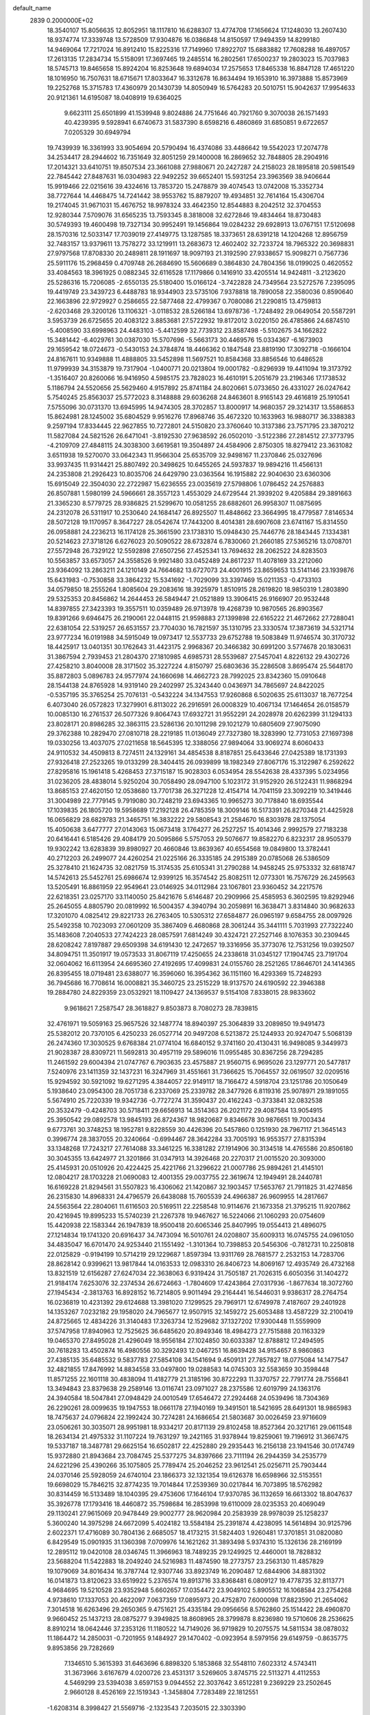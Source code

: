default_name                                                                    
 2839  0.2000000E+02
  18.3540107  15.8056635  12.8052951  18.1117810  16.6288307  13.4774708
  17.1656624  17.1248030  13.2607430  18.9374774  17.3339748  13.5728509
  17.9304876  16.0386848  14.8150597  17.9494359  14.8299180  14.9469064
  17.7217024  16.8912410  15.8225316  17.7149960  17.8922707  15.6883882
  17.7608288  16.4897057  17.2613135  17.2834734  15.5158091  17.3697465
  19.2485514  16.2802561  17.6500237  19.2803023  15.7037983  18.5745713
  19.8465658  15.8924204  16.8253648  19.6894034  17.2575653  17.8465338
  16.8847128  17.4651220  18.1016950  16.7507631  18.6715671  17.8033647
  16.3312678  16.8634494  19.1653910  16.3973888  15.8573969  19.2252768
  15.3715783  17.4360979  20.1430739  14.8050949  16.5764283  20.5010751
  15.9042637  17.9954633  20.9121361  14.6195087  18.0408919  19.6364025
   9.6623111  25.6501899  41.1539948   9.8024886  24.7751646  40.7921760
   9.3070038  26.1571493  40.4239395   9.5928941   6.6740673  31.5837390
   8.6598216   6.4860869  31.6850851   9.6722657   7.0205329  30.6949794
  19.7439939  16.3361993  33.9054694  20.5790494  16.4374086  33.4486642
  19.5542023  17.2074778  34.2534417  28.2944602  16.7351649  32.8051259
  29.1400008  16.2869652  32.7848805  28.2904916  17.2014321  33.6410751
  19.8507534  23.3661088  27.9880671  20.2427287  24.2158023  28.1895818
  20.5981549  22.7845442  27.8487631  16.0304983  22.9492252  39.6652401
  15.5931254  23.3963569  38.9406644  15.9919466  22.0215616  39.4324616
  13.7853720  15.2478879  39.4074543  13.0742008  15.3352734  38.7727644
  14.4468475  14.7241442  38.9553762  15.8879207  19.4934851  32.7614164
  15.4306704  19.2174045  31.9671031  15.4676752  18.9978324  33.4642350
  12.8544883   8.2042512  32.3704553  12.9280344   7.5709076  31.6565235
  13.7593345   8.3818008  32.6272846  19.4834464  18.8730483  30.5749393
  19.4600498  19.7327134  30.9952491  19.1456864  19.0284232  29.6928913
  13.0767151  17.5120698  28.1570316  12.5033147  17.7039019  27.4149775
  13.1287585  18.3373651  28.6391218  14.1204268  12.8956759  32.7483157
  13.9379611  13.7578272  33.1219911  13.2683673  12.4602402  32.7233724
  18.7965322  20.3698831  27.9797568  17.8708330  20.2489811  28.1911697
  18.9097193  21.3192590  27.9338657  15.9098271   0.7567736  25.5911176
  15.2968459   0.4709748  26.2684690  15.5606689   0.3864830  24.7804356
  18.0199025   0.4620552  33.4084563  18.3961925   0.0882345  32.6116528
  17.1179866   0.1416910  33.4205514  14.9424811  -3.2123620  25.5286316
  15.7206085  -2.6550135  25.5180400  15.0166124  -3.7422828  24.7349564
  23.5272576   7.2395095  19.4419749  23.3439723   6.4488783  18.9344903
  23.5735106   7.9378818  18.7890058  22.3580036   0.8590640  22.1663896
  22.9729927   0.2586655  22.5877468  22.4799367   0.7080086  21.2290815
  13.4759813  -2.6203468  29.3200126  13.1106321  -3.0118532  28.5266184
  13.6978736  -1.7248492  29.0649054  20.5587291   3.5953739  26.6725655
  20.4083122   3.8853681  27.5722932  19.8172012   3.0220150  26.4785866
  24.6874510  -5.4008590  33.6998963  24.4483103  -5.4412599  32.7739312
  23.8587498  -5.5102675  34.1662822  15.3481442  -6.4029761  30.0387030
  15.5707696  -5.5663173  30.4469576  15.0334367  -6.1673903  29.1659542
  18.0724673  -0.5430153  24.3784874  18.4466362   0.1847548  23.8819190
  17.3092718  -0.1666104  24.8167611  10.9349888  11.4888805  33.5452898
  11.5697521  10.8584368  33.8856546  10.6486528  11.9799939  34.3153879
  19.7317904  -1.0400771  20.0213804  19.0001782  -0.8296939  19.4411094
  19.3173792  -1.3516407  20.8260066  16.9416950   4.5985175  23.7828023
  16.4610191   5.2051679  23.2196346  17.1738532   5.1186794  24.5520656
  25.5629460   4.9157892  25.8741184  24.8020661   5.0733650  26.4331027
  26.0247642   5.7540245  25.8563037  25.5772023   8.3148888  29.6036268
  24.8463601   8.9165143  29.4616819  25.1910541   7.5755096  30.0731370
  13.6945995  14.9474305  28.3702857  13.8000917  14.9680357  29.3214317
  13.5586853  15.8624981  28.1245002  35.6804529   9.9516276  17.8968746
  35.4672320  10.1633963  16.9880717  36.3388383   9.2597194  17.8334445
  22.9627855  10.7272801  24.5150820  23.3760640  10.3137386  23.7571795
  23.3870212  11.5827084  24.5821526  26.6471041  -3.8192530  27.9638592
  26.0502010  -3.5122386  27.2814512  27.3773795  -4.2109709  27.4848115
  24.3038300   3.6619581  19.3504897  24.4584906   2.8750305  18.8279412
  23.3631082   3.6511938  19.5270070  33.0642343  11.9566304  25.6535709
  32.9498167  11.2370846  25.0327696  33.9937435  11.9314421  25.8807492
  20.3498625  10.6455265  24.5937837  19.9894216  11.4566131  24.2353808
  21.2926423  10.8035706  24.6429790  23.0363564  16.1915882  22.9040630
  23.6360306  15.6915049  22.3504030  22.2722987  15.6236555  23.0035619
  27.5798806   1.0786452  24.2576883  26.8507881   1.5980199  24.5966661
  28.3557123   1.4553029  24.6729544  21.3939202   9.4205884  29.3891663
  21.3365230   8.5779725  28.9386825  21.5299670  10.0581255  28.6882601
  26.9958307  11.0875695  24.2312078  26.5311917  10.2530640  24.1684147
  26.8925507  11.4848662  23.3664995  18.4779587   7.8146534  28.5072128
  19.1170957   8.3647227  28.0542674  17.7443200   8.4014381  28.6907608
  23.6741167  15.8314550  26.0958881  24.2236213  16.1174128  25.3661590
  23.1738310  15.0948430  25.7446776  28.1843445   7.1334381  20.5214623
  27.3718126   6.6276023  20.5090522  28.6732874   6.7830060  21.2660185
  27.5365216  13.0708701  27.5572948  26.7329122  12.5592898  27.6507256
  27.4525341  13.7694632  28.2062522  24.8283503  10.5563857  33.6573057
  24.3558526   9.9921480  33.0452489  24.8617237  11.4078169  33.2212060
  23.9364092  13.2863211  24.1210149  24.7664682  13.6727073  24.4001915
  23.8659653  13.5141146  23.1939876  15.6431983  -0.7530858  33.3864232
  15.5341692  -1.7029099  33.3397469  15.0211353  -0.4733103  34.0579850
  18.2555264   1.8085604  29.2083616  18.3925979   1.8510915  28.2619820
  18.9850319   1.2803890  29.5325353  20.8456862  14.2644453  26.5849447
  21.0521889  13.3906415  26.9166907  20.9532448  14.8397855  27.3423393
  19.3557511  10.0359489  26.9713978  19.4268739  10.9870565  26.8903567
  19.8391266   9.6946475  26.2190061  22.0448115  21.9598883  27.1399898
  22.6165222  21.4672662  27.7288041  22.6381054  22.5319257  26.6531557
  23.7704030  16.7821597  35.1310795  23.3330574  17.3873619  34.5321714
  23.9777234  16.0191988  34.5915049  19.0973417  12.5537733  29.6752788
  19.5083849  11.9746574  30.3170732  18.4425917  13.0401351  30.1762643
  31.4423175   2.9968367  20.3466382  30.6991200   3.5774678  20.1830631
  31.3867594   2.7939453  21.2804370  27.1810985   4.6985731  28.5539687
  27.5457041   4.8226132  29.4302726  27.4258210   3.8040008  28.3171502
  35.3227224   4.8150797  25.6803636  35.2286508   3.8695474  25.5648170
  35.8872803   5.0896783  24.9577974  24.1660698  14.4662723  28.7992025
  23.8342360  15.0910648  28.1544138  24.8765928  14.9319140  29.2402997
  25.3243440   0.0436971  34.7865697  24.8422025  -0.5357195  35.3765254
  25.7076131  -0.5432224  34.1347553  17.9260868   6.5020635  25.6113037
  18.7677254   6.4073040  26.0572823  17.3279901   6.8113022  26.2916591
  26.0008329  10.4067134  17.1464654  26.0158579  10.0085130  16.2761537
  26.5077326   9.8064743  17.6932721  31.9552291  24.2028978  20.6262399
  31.1294133  23.8028171  20.8986285  32.3863115  23.5286136  20.1011298
  29.1021279  10.6805609  27.9075090  29.3762388  10.2829470  27.0810718
  28.2219185  11.0136049  27.7327380  18.3283990  12.7731053  27.1697398
  19.0330256  13.4037075  27.0211658  18.5645395  12.3388056  27.9894064
  33.9069274   8.6060433  24.9110532  34.4509813   8.7274511  24.1329161
  34.4854538   8.8187851  25.6433646  27.0425389  18.1731393  27.9326418
  27.2523265  19.0133299  28.3404415  26.0939899  18.1982349  27.8067176
  15.3122987   6.2592622  27.8295816  15.1961418   5.4268453  27.3715187
  15.9028303   6.0534954  28.5542638  28.4337395   5.0234956  31.0236205
  28.4838014   5.9250204  30.7058490  28.0947100   5.1023172  31.9152920
  26.5122431  11.9868294  13.8685153  27.4620150  12.0538680  13.7701738
  26.3271228  12.4154714  14.7041159  23.3092219  10.3419446  31.3004989
  22.7779145   9.7919080  30.7248219  23.6943365  10.9965273  30.7178840
  18.6935544  17.1039835  26.1805720  19.5958689  17.2192128  26.4785359
  18.3009146  16.5173391  26.8270348  21.4425928  16.0656829  28.6829783
  21.3465751  16.3832222  29.5808543  21.2584670  16.8303978  28.1375054
  15.4050638   3.6477777  27.0143063  15.0673418   3.1764277  26.2527257
  15.4014346   2.9992579  27.7183238  20.6416441   6.5185426  29.4084179
  20.5095866   5.5757053  29.5076677  19.8582270   6.8232317  28.9505379
  19.9302242  13.6283839  39.8980927  20.4660846  13.8639367  40.6554568
  19.0849800  13.3782441  40.2712203  26.2499077  24.4260254  21.0225166
  26.3335185  24.2915389  20.0785068  26.5386509  25.3278410  21.1624735
  32.0821759  15.3174535  25.6105341  31.2790288  14.9458245  25.9753332
  32.6818747  14.5742613  25.5452761  25.6986674  12.9399125  16.3574542
  25.8082511  12.0773301  16.7576729  26.2459563  13.5205491  16.8861959
  22.9549641  23.0146925  34.0112984  23.1067801  23.9360452  34.2217576
  22.6218351  23.0257170  33.1140050  25.8421676   5.6146487  20.2909966
  25.4585953   6.3602595  19.8292946  25.2645055   4.8805790  20.0819992
  16.5004357   4.3940794  30.2059891  16.3638471   3.8314840  30.9682633
  17.3201070   4.0825412  29.8221733  26.2763405  10.5305312  27.6584877
  26.0965197   9.6584755  28.0097926  25.5492358  10.7023093  27.0601209
  35.3867409   6.4680868  28.3061244  35.3441111   5.7031993  27.7322240
  35.1483608   7.2040533  27.7424223  28.0857591   7.6814249  30.4324721
  27.2527146   8.1076353  30.2309445  28.6208242   7.8197887  29.6509398
  34.6191430  12.2472657  19.3316956  35.3773076  12.7531256  19.0392507
  34.8094751  11.3501917  19.0573533  31.8067119  17.4250655  24.2338618
  31.0345127  17.1904745  23.7191704  32.0604062  16.6113954  24.6695360
  27.4192695  17.4099831  24.0155760  28.2521265  17.8646701  24.1414365
  26.8395455  18.0719481  23.6388077  16.3596060  16.3954362  36.1151160
  16.4293369  15.7248293  36.7945686  16.7708614  16.0008821  35.3460725
  23.2515229  18.9137570  24.6190592  22.3946388  19.2884780  24.8229359
  23.0532921  18.1109427  24.1369537   9.5154108   7.8338015  28.9833602
   9.9618621   7.2587547  28.3618827   9.8503873   8.7080273  28.7839815
  32.4761971  19.5059163  25.9657526  32.1487774  18.8940397  25.3064839
  33.2089850  19.9491473  25.5382012  20.7370105   6.4250233  26.0527714
  20.9497208   6.5213872  25.1244933  20.9247047   5.5068139  26.2474360
  17.3030525   9.6768384  21.0774104  16.6840152   9.3741160  20.4130431
  16.9498085   9.3449973  21.9028387  28.8309721  11.5692813  30.4957119
  29.5896016  11.0955485  30.8367256  28.7294285  11.2461592  29.6004394
  21.0747767   6.7903635  23.4575887  21.9560715   6.9695026  23.1297771
  20.5477817   7.5240976  23.1411359  32.1437231  16.3247969  31.4551661
  31.7366625  15.7064557  32.0619507  32.0209516  15.9294592  30.5921092
  19.6271295   4.3844057  22.9149117  18.7166472   4.5918704  23.1251786
  20.1050649   5.1938640  23.0954300  28.7051738   6.2337069  25.2339782
  28.3477926   6.8119316  25.9078971  29.1891055   5.5674910  25.7220339
  19.9342736  -0.7727274  31.3590437  20.4162243  -0.3733841  32.0832538
  20.3532479  -0.4248703  30.5718411  29.6656913  14.3514363  26.2021172
  29.4087584  13.9054915  25.3950542  29.0892578  13.9845193  26.8724367
  18.9820687   9.8346678  30.9876651  19.7003434   9.6773761  30.3748253
  18.1952781   9.8228559  30.4426396  20.5457860   0.1251930  28.7967117
  21.3645143   0.3996774  28.3837055  20.3240664  -0.6994467  28.3642284
  33.7005193  16.9553577  27.8315394  33.1348268  17.7243217  27.7614088
  33.3461225  16.3381282  27.1914906  30.3134518  14.4765586  20.8506180
  30.3045355  13.6424977  21.3201866  31.0347913  14.3926468  20.2270317
  21.0015520  20.3093000  25.4145931  20.0510926  20.4224425  25.4221766
  21.3296622  21.0007786  25.9894261  21.4145101  12.0804217  28.1703228
  21.0690083  12.4001355  29.0037755  22.3619674  12.1949491  28.2440781
  16.6169228  21.8294561  31.5507823  16.4306062  21.1420867  32.1903457
  17.5653767  21.7911825  31.4274856  26.2315830  14.8968331  24.4796579
  26.6438088  15.7605539  24.4966387  26.9609955  14.2817667  24.5563564
  22.2804061  11.6116503  20.5169511  22.2258548  10.9114676  21.1673358
  21.3795215  11.9207862  20.4216945  19.8995233  15.5740239  21.2267378
  19.9467627  16.5224066  21.1060293  20.0754609  15.4420938  22.1583344
  26.1947839  18.9500418  20.6065346  25.8407995  19.0554413  21.4896075
  27.1214834  19.1741320  20.6916437  34.7473094  16.5010761  24.0208807
  35.6009313  16.0745755  24.0961050  34.4835047  16.6701470  24.9253440
  21.1551492  -1.3101364  10.7398853  20.5456306  -0.7812731  10.2250818
  22.0125829  -0.9194199  10.5714219  29.1229687   1.8597394  13.9311769
  28.7681577   2.2532153  14.7283706  28.8628142   0.9399621  13.9817844
  14.0163533  12.0983310  26.8406723  14.8069167  12.4935749  26.4732168
  13.8321519  12.6156287  27.6247034  22.3638063   6.9319424  31.7505187
  21.7026315   6.6050356  31.1404272  21.9184174   7.6253076  32.2374534
  26.6724663  -1.7804609  17.4243864  27.0317936  -1.8677634  18.3072760
  27.1945434  -2.3813763  16.8928152  16.7214805   9.9011494  29.2164441
  16.5446031   9.9386317  28.2764754  16.0236819  10.4231392  29.6124688
  13.3981020   7.1299525  29.7969171  12.6749978   7.4187607  29.2401928
  14.1353267   7.0232182  29.1958020  24.7965677  12.9507915  32.1459272
  25.6053488  13.4587229  32.2100419  24.8725665  12.4834226  31.3140483
  17.3263734  12.1529682  37.1327202  17.9300448  11.5559909  37.5747958
  17.8940963  12.7525625  36.6485620  20.8949346  18.4984273  27.7515888
  20.1163329  19.0465370  27.8495028  21.4296049  18.9556184  27.1024850
  30.6033387  12.8788812  17.2494595  30.7618283  13.4502874  16.4980556
  30.3292493  12.0467251  16.8639428  34.9154657   8.9860863  27.4385135
  35.6485532   9.5837783  27.5854108  34.1541694   9.4509131  27.7857827
  18.0775084  14.1477547  32.4821855  17.8476992  14.8834558  33.0497800
  19.0288583  14.0745303  32.5583659  30.3598448  11.8571255  22.1601118
  30.4838094  11.4182779  21.3185196  30.8722293  11.3370757  22.7791774
  28.7556841  13.3494843  23.8379638  29.2589146  13.0116741  23.0971027
  28.2375586  12.6019799  24.1363176  24.3940584  18.5047841  27.0948429
  24.0010549  17.6546472  27.2924468  24.0539496  18.7304369  26.2290261
  28.0099635  19.1947553  18.0661178  27.1940169  19.3491501  18.5421695
  28.6491301  18.9865983  18.7475637  24.0796824  22.1992424  30.7274281
  24.1686654  21.5803687  30.0026459  23.9716609  23.0506261  30.3035071
  28.9951981  18.9334217  20.8171139  29.8102458  18.8527364  20.3217161
  29.0611548  18.2634134  21.4975332  31.1107224  19.7631297  19.2421165
  31.9378944  19.8259061  19.7196912  31.3667475  19.5337187  18.3487781
  29.6625154  16.6502817  22.4252880  29.2935443  16.2156138  23.1941546
  30.0174749  15.9372880  21.8943684  23.7084745  25.5377275  34.8397666
  23.7111194  26.2944359  34.2535779  24.6221296  25.4390266  35.1075805
  25.7789474  25.2046252  23.9612541  25.0256711  25.7903444  24.0370146
  25.5928059  24.6740104  23.1866373  32.1321354  19.6126378  16.6598966
  32.5153551  19.6698029  15.7846215  32.8774235  19.7014844  17.2539369
  30.0217844  16.7073895  18.5762982  30.8314459  16.5133489  18.1040395
  29.4753606  17.1646104  17.9370785  36.1132659  16.6613302  18.8047637
  35.3926778  17.1793416  18.4460872  35.7598684  16.2853998  19.6110009
  28.0235353  20.4069049  29.1130241  27.9615069  20.9478449  29.9002777
  28.9620984  20.2583939  28.9978039  25.1258237   5.3600240  14.3975298
  24.6672099   5.4024182  13.5584184  25.2391874   4.4238095  14.5614894
  30.9125796   2.6022371  17.4716089  30.7804136   2.6685057  18.4173215
  31.5824403   1.9260481  17.3701851  31.0820080   6.8429549  15.0901935
  31.1360398   7.0709976  14.1621262  31.3893498   5.9374310  15.1326136
  28.2169199  12.2895112  19.0420108  28.0346745  11.3966963  18.7489235
  29.1249925  12.4460001  18.7828832  23.5688204  11.5422883  18.2049240
  24.5216983  11.4874590  18.2773757  23.2563130  11.4857829  19.1079069
  34.8016434  16.3787744  12.9307746  33.8923749  16.2090487  12.6844906
  34.8831302  16.0141873  13.8120623  33.6519922   5.2376574  19.8913716
  33.8368481   6.0809127  19.4778735  32.8113771   4.9684695  19.5210528
  23.9352948   5.6602657  17.0354472  23.9049102   5.8905512  16.1068584
  23.2754268   4.9738610  17.1337053  20.4622097   7.0637359  17.0895973
  20.4752870   7.6000098  17.8823590  21.2654062   7.3014518  16.6263496
  29.2650365   9.4751621  25.4335184  29.0956656   8.5762860  25.1514422
  28.4960870   9.9660452  25.1437213  28.0875277   9.3949825  18.8608965
  28.3799878   8.8236980  19.5710606  28.2536625   8.8910214  18.0642446
  37.2353126  11.1180522  14.7149026  36.9719829  10.2075575  14.5811534
  38.0878032  11.1864472  14.2850031  -0.7201955   9.1484927  29.1470402
  -0.0923954   8.5979156  29.6149759  -0.8635775   9.8953856  29.7282669
   7.1346510   5.3615393  31.6463696   6.8898320   5.1853868  32.5548110
   7.6023312   4.5743411  31.3673966   3.6167679   4.0200726  23.4531317
   3.5269605   3.8745715  22.5113271   4.4112553   4.5469299  23.5394038
   3.6597153   9.0944552  22.3037642   3.6512281   9.2369229  23.2502645
   2.9660128   8.4526169  22.1519343  -1.3458804   7.7283489  22.1812551
  -1.6208314   8.3998427  21.5569716  -2.1323543   7.2035015  22.3303390
   2.9838798  17.7166261  26.1638554   3.5901583  17.9936533  26.8508155
   2.7241516  16.8306884  26.4166152   6.6297152   8.0783021  21.3975075
   5.8828884   7.6869571  20.9443733   7.1653151   7.3316352  21.6655618
   2.1098769  21.9751807  24.4940699   2.8449554  22.5858211  24.5489312
   2.5101739  21.1394058  24.2543313   0.8324159   4.6752495  22.4110619
   0.1046279   4.9211212  22.9821167   0.4480583   4.6394662  21.5351506
   0.7713126  11.9445592  32.4514696   1.3912194  11.6529470  33.1199827
   1.2537939  12.5992979  31.9467312   6.4609181  13.4486564  21.4903803
   6.6672760  12.8487999  20.7735676   5.5352824  13.2906138  21.6759954
   4.1260183  12.6931832  18.8842982   4.6612481  12.6494384  18.0919300
   4.2801492  11.8569917  19.3239108  11.3889337  16.2561734  32.2319016
  10.9424785  15.9937884  31.4268776  11.6436087  17.1660940  32.0788753
   8.4777666  28.0633880  36.1800353   7.9710831  28.0741650  35.3680086
   7.9260685  28.5233613  36.8127166   3.6515388  29.3235102  17.5879214
   4.5299177  29.5616520  17.2913228   3.7039344  28.3836235  17.7614133
   0.4543596  25.7457445  25.6906655  -0.1015706  25.0649207  26.0696804
   0.3261913  25.6611690  24.7458630   3.9648090  26.5804319  17.9323218
   4.7669713  26.3925797  18.4196400   4.1735742  26.3463154  17.0279776
   7.0242420  15.3114879  16.7595734   6.1748117  15.5379298  17.1382872
   6.8155406  14.9711248  15.8896145  10.3255533  25.4241275  22.4930736
  10.2890474  24.4752867  22.3722424  11.1365313  25.6897614  22.0595010
  12.0623283  23.6452189  30.2209168  11.1289102  23.7898401  30.0658449
  12.0956271  22.8585818  30.7652742   5.7568477  18.3054460  18.6459945
   6.7092147  18.2521415  18.5660715   5.5483098  17.7520471  19.3986520
   1.3699549  23.1282112  27.1419572   1.1323031  22.5756917  27.8865884
   1.5791746  22.5097732  26.4419620   7.8817040  17.6657185  32.5484045
   7.9888949  18.3316448  31.8692256   8.7550388  17.2883400  32.6537786
   7.5406760  23.2182933  19.8946693   8.3978345  23.1006091  20.3041344
   6.9217638  23.1981443  20.6245827   6.2135748  18.8264592  34.7230017
   6.8112508  18.5567806  34.0256576   6.6300517  19.5959612  35.1111325
  10.4360769  22.6632153  17.7507319  10.5999551  21.9722185  18.3925256
  11.2146999  23.2184067  17.7924516   8.9723976  15.3989576  24.8628372
   9.8303284  15.5063286  25.2735171   9.0756057  14.6412767  24.2870772
  15.4847502  21.4096946  28.8487082  15.6707399  21.3212461  29.7834897
  15.4583238  22.3546051  28.6981172  11.7883765  28.8623041  29.7939298
  11.0235461  28.5740433  30.2920985  11.7865185  28.3106693  29.0116719
   7.6518020  24.2385920  27.9571079   7.5014261  23.7381598  28.7590970
   6.8428096  24.1364030  27.4557891   1.3570487  21.2521739  33.8550707
   1.1949608  22.1947474  33.8939868   0.4845681  20.8585556  33.8636803
   8.8786987  18.6232203  30.1729433   9.5463399  18.0376912  29.8156721
   8.1684429  18.5960958  29.5318248  -0.7603796  25.0092273  23.2750125
  -0.7622352  24.9777106  22.3183333  -0.8629205  24.0966114  23.5449187
  12.4927594  22.3889114  22.7675083  11.6785524  22.0782335  22.3715561
  13.0754636  21.6298805  22.7438511   9.0645939  27.4465308  23.7145658
   9.3240316  26.6776771  23.2068377   8.4534013  27.1068203  24.3682266
  12.5361907  26.8904006  21.3684503  13.0040292  27.3653708  20.6816008
  12.4569372  27.5209190  22.0842697  10.2953310  16.1341127  29.5608043
  11.1257343  16.2296853  29.0944052   9.7307174  15.6604171  28.9500214
  14.6433266  16.9067265  34.0780821  15.1826829  16.9456556  34.8678993
  14.1226303  16.1103755  34.1826398   8.4665699  19.2942240  25.2104940
   8.2565408  18.7424166  24.4570829   8.0309265  20.1264849  25.0266776
  15.7643810  27.0752275  22.3496597  15.2386466  26.3444287  22.6748801
  15.9842181  27.5794142  23.1330494  14.2527988  28.9655178  25.8648368
  13.4901561  29.5132340  26.0508874  14.8089062  29.5104159  25.3080043
  11.6448953  28.8017486  23.4400921  11.6789365  29.2748921  24.2714815
  10.7804310  28.3907848  23.4336110  12.2604118  18.7590017  32.1241466
  12.5070999  19.3089253  32.8677600  12.5727631  19.2390649  31.3571995
   5.9143419  11.8801961  24.0615241   5.3049397  11.1652452  23.8779320
   5.9302278  12.3945743  23.2544339   8.9130631  24.4593941  36.5746803
   8.4890834  25.1840129  36.1148970   8.2428956  24.1313183  37.1742415
   6.9171917  19.5640639  14.9384590   7.5997464  19.0297102  15.3444356
   6.1814711  19.5171906  15.5489916   2.8049249  15.0436315  25.9573262
   3.7252191  14.8739789  26.1585931   2.3212565  14.4392351  26.5203552
  11.9472766  24.8737010  16.1347941  12.7653499  24.3770190  16.1176206
  11.4072215  24.4692493  15.4558308   5.7554735  16.6599583  30.8966397
   6.5983302  16.8770406  31.2950110   5.1279967  17.2340156  31.3359151
   4.7665584  22.4722062  24.6294605   5.6914561  22.6828501  24.5012995
   4.6802388  22.3369858  25.5731215   3.3577324  23.2794693  13.7309394
   4.0055493  22.8653999  14.3011250   3.7629079  23.2729000  12.8637476
   4.3591811  26.2917094  23.5746363   5.0113101  26.4746843  22.8982638
   3.8680819  25.5424870  23.2374134  10.3179880  22.6355551  26.3836735
  10.1151661  23.5163684  26.0686130  11.1474514  22.7335178  26.8512476
  11.7772094  32.7793402  27.3729509  11.4399563  33.2232705  26.5948647
  12.2911729  33.4476873  27.8261455   2.5189935  10.4323356  30.6421722
   1.7306303  10.9746916  30.6659506   2.2078400   9.5487162  30.8387227
  -1.6819827  23.7201092  26.0062983  -2.4238238  23.2482793  26.3848220
  -1.4825464  23.2451941  25.1995067  11.1158885  35.4509578  21.1251393
  10.7968734  34.8591354  21.8064670  10.3320329  35.6932540  20.6320929
   2.7450769  19.2361682  24.0787891   2.7778339  18.8790075  24.9662546
   3.6396399  19.1448526  23.7506882  14.0980004  24.8258975  22.6887625
  13.9245391  25.2380782  21.8424469  13.4862339  24.0907017  22.7269810
  21.0840930  25.9250454  32.0709684  21.6931048  26.5279594  31.6445517
  20.4093175  25.7605397  31.4122972   7.4634487  25.5983264  15.6415315
   8.0752358  24.8967640  15.8645976   7.0757863  25.8532602  16.4787641
   0.0142673  19.2919859  22.9393353  -0.3347378  18.4213302  23.1300860
   0.7924527  19.3644441  23.4919735   6.1253131  15.7699269  33.8802556
   6.8037412  15.7803521  33.2050827   5.9327156  16.6937467  34.0405525
  18.6633751  26.7099450  30.4331837  17.7233144  26.6858943  30.2544682
  18.9020139  27.6318829  30.3366752  13.0518007  19.9696716  29.3518975
  13.8980899  20.3249750  29.0802621  12.4350295  20.2904689  28.6939353
   7.5125576  27.8141369  30.7997248   7.8761394  28.5797325  30.3548614
   6.5642901  27.9261674  30.7328682   7.9584803  24.0040975  23.8230339
   7.6113064  23.4110052  24.4893249   8.2930031  24.7515771  24.3186151
  16.2148067  29.0768817  20.1963157  15.8747734  28.5058986  20.8852188
  16.3231925  29.9273719  20.6219339  12.5675969  21.0133536  33.5609847
  13.1264186  21.5637628  33.0123503  11.7573134  21.5140306  33.6558272
  13.4259937  25.1935252  37.3790269  13.9810864  25.9331407  37.6261564
  12.8263902  25.5521784  36.7247523   1.6150018  15.7891704  21.3887647
   1.5284373  16.1879357  22.2546311   0.7555831  15.9065955  20.9839899
  13.4142971  25.9546418  25.6867840  13.7053328  25.7418288  24.8000818
  13.4617940  26.9096054  25.7317317  10.3385525  12.0081608  28.0540553
  10.4830007  12.0386590  28.9998018  10.8424789  11.2496672  27.7591357
   5.7062458  22.1493917  27.4824843   4.9395814  21.7575832  27.9007470
   6.3085657  22.3271180  28.2048802   6.0397778  26.9198079  21.5108617
   6.0549730  26.9480956  20.5542004   6.4149938  27.7578626  21.7812486
  10.5199483  22.7779229  34.6965453  10.2333049  23.2315148  35.4892128
  10.4566980  23.4383224  34.0065426   6.8210344  33.9845635  26.6290479
   6.1262543  34.6401082  26.5676183   6.5736440  33.3130700  25.9933387
   3.4892877  13.7973640  22.1127122   2.7740385  14.3470477  21.7925588
   3.1044066  12.9243434  22.1897418  -1.2191040  13.6528987  33.5971962
  -0.6657398  13.0618066  33.0866768  -1.7074828  13.0761723  34.1846523
  20.6924383  22.7083431  23.0267074  20.6047776  22.0556460  23.7213540
  20.2337123  22.3253845  22.2789475  11.5603786  30.8275013  19.4113085
  11.9258801  29.9449773  19.4728871  10.6271117  30.7132834  19.5907497
  19.8262290  30.4103026  15.2493428  20.2559284  29.5689336  15.0954320
  19.4510220  30.3307362  16.1263381   5.6638761  24.8740498  25.7635206
   5.0539936  24.8978233  26.5008875   5.1249663  25.0816708  25.0001717
  17.6543705  24.1272644  26.2637173  18.4032436  23.8741220  26.8034763
  17.9203527  23.9131041  25.3695022  -5.3903607  22.5497635  25.2920007
  -5.5631786  22.4372041  24.3572835  -5.0239967  23.4311896  25.3633952
   5.0764475  10.8948323  33.5454568   5.1396189   9.9779134  33.2780604
   4.9916208  11.3786146  32.7238785  14.0243503  28.3454263  37.5932178
  13.7868492  28.9934620  36.9299872  14.9796970  28.3861892  37.6366123
   9.5745031  21.4447091  30.8893534   9.1805303  21.4668515  31.7614354
   9.5774932  20.5175737  30.6513556  18.3997400  27.6090729  21.4511594
  17.6817437  27.1226533  21.8562631  18.0285995  28.4709419  21.2622987
  19.8341945  22.4084991  38.3720209  20.5949325  22.3580869  38.9507853
  19.9576919  23.2229418  37.8845137   6.7524283  25.8122817  18.6885979
   7.5362168  26.3578426  18.7539485   7.0830436  24.9142909  18.7117901
  12.9334993  23.5083526  39.5163460  12.4222153  22.8268375  39.0800459
  13.0608813  24.1788499  38.8451985  19.2541443  21.6676221  31.7659181
  19.9327246  22.3072586  31.5499880  19.2964340  21.5859740  32.7186915
  22.8090895  22.4003427  36.7059722  22.3248475  21.5748700  36.7243130
  22.7648918  22.6837121  35.7927470   6.0652474  14.0164272  14.4050238
   5.5908945  14.4692082  13.7077359   6.6427578  13.4070624  13.9452541
   9.5009425   7.2034286  22.3079041   9.6324531   6.7214287  21.4914405
  10.3603421   7.5743132  22.5081758   5.1357363  13.9895438  29.6190358
   5.3979607  14.5417219  30.3556290   4.8950149  14.6083726  28.9295897
   2.4162665  12.0943527  25.1867509   2.1110431  12.1740250  24.2830237
   2.5176401  12.9979513  25.4858576  10.8714061  19.8613717  27.5191731
  10.2444028  20.5655570  27.3541829  10.8468004  19.3277897  26.7248705
   7.6937527  17.5302336  23.1031309   8.5160048  17.7428530  22.6616264
   7.8305468  16.6499190  23.4532244   5.2784806  18.8450824  22.6254975
   5.8323121  19.5679732  22.3306562   5.8936276  18.1954455  22.9657884
   7.6397335  17.6063275  27.5443944   8.2952182  16.9180582  27.4310053
   7.8615901  18.2599646  26.8812428  17.3756069  23.1959798  35.3441012
  16.7641883  22.6978736  35.8865855  17.1746592  24.1119536  35.5360486
  12.2959592  38.4294572  22.1478710  12.7388971  38.7246684  21.3523282
  12.1621557  37.4912430  22.0134001  15.1062970  23.8732114  26.9088255
  16.0220031  23.9634555  26.6450639  14.6215414  24.4038641  26.2766455
   7.6308267  22.0895040  25.6168473   8.5006177  22.1024372  26.0162569
   7.0435512  21.8386477  26.3298763  16.1094458  21.0705887  25.7438850
  15.2065225  20.8819933  25.4881642  16.0334026  21.4846613  26.6035321
  12.8165084  32.7959470  17.8837262  12.4940136  32.1212278  18.4812067
  12.9022102  32.3490505  17.0416035  11.8898092  21.1777554  19.9931715
  11.8216143  20.6485728  19.1984721  12.7923680  21.0536957  20.2868184
   6.6858559  23.0231397  17.3599929   7.0633912  22.9739198  18.2382163
   7.4429792  23.0636288  16.7757355   2.2505887  16.5927577  29.4173556
   1.4475043  16.4799779  28.9088598   2.8972283  16.8954698  28.7798178
  13.4761495  37.3361253  28.6808702  14.3825734  37.0423052  28.7719600
  13.0168682  36.9268917  29.4142327  15.4899211  25.6782848  17.9151103
  16.1773400  26.2795035  17.6283648  14.8351932  25.7129415  17.2177136
  19.4226620  32.0237815  35.9375793  18.9849570  31.2043647  36.1682354
  20.3506599  31.7942141  35.8890970  20.1846848  25.9831784  23.1418342
  19.8794457  26.8815599  23.0154551  20.4451366  25.6934808  22.2674934
  18.8543485  29.4672315  25.4616154  19.7814833  29.2326476  25.4213261
  18.7349843  29.8214364  26.3428208  13.9711410  22.8953095  32.1760529
  14.8346621  22.9874367  32.5786391  14.0701030  23.2816708  31.3059016
  16.7183280  29.1966425  23.9825590  16.8870330  29.8114294  23.2685508
  17.4833704  29.2755932  24.5523913  20.7365758  26.2327786  28.4411404
  19.9626857  26.6187264  28.8514700  20.5917433  26.3469483  27.5018744
  19.1631681  25.7556942  34.1312452  18.2143168  25.7459205  34.2570124
  19.2875994  25.4732452  33.2251706  13.8738680  31.3085851  15.7764249
  14.2916414  31.1081759  14.9388490  14.3475781  30.7746426  16.4141834
  22.2129046  32.3528495  30.4001776  22.9894761  31.8834908  30.7049251
  22.0039063  31.9487112  29.5580234  20.6754350  38.9237037  26.4157841
  21.1042707  39.0063860  27.2675443  21.3082895  39.2817179  25.7932467
  21.1310175  31.7724763  23.3835752  21.3771450  31.8751441  22.4642753
  20.5095403  32.4821743  23.5458304  22.8864982  31.7542655  25.6352514
  22.1744031  31.4754523  25.0595643  23.4884096  32.2266990  25.0601505
  20.4150167   4.9346333  19.2132585  20.6621491   4.5039588  18.3949206
  20.6039210   5.8608974  19.0629864  14.8393380   4.9898771  18.7661953
  15.6965825   4.8082065  19.1513700  14.2424086   5.0202767  19.5138470
   6.4095818   9.2703801  26.0186346   5.4967599   9.1135734  25.7769745
   6.4747974   8.9606246  26.9219785  14.4745607   6.2047375  10.4801965
  14.6426269   6.6073671  11.3321795  13.5223945   6.1146577  10.4415045
   2.3191000   5.1286929   9.2858502   2.8736204   4.3486471   9.3022013
   1.8211333   5.0515449   8.4720264   3.8812047   2.4797926  27.3438255
   4.5864169   3.1195016  27.2454385   3.9982087   1.8792129  26.6077236
   9.2390208   1.4411915  22.7642461   9.5923824   2.2721030  22.4465142
   8.3355186   1.6426506  23.0078235  17.6819429   6.7918810  18.8211954
  18.5431262   7.1953311  18.9299302  17.4824757   6.4180749  19.6795157
  10.1712127   4.0970240   9.6400909   9.4540375   4.5385281  10.0950257
  10.4856396   3.4441169  10.2654547  13.2254765  -1.8602482  21.6957423
  13.7119729  -2.2807113  20.9866839  12.9086687  -1.0407997  21.3157834
   2.2002023  -2.1202029  16.4203341   1.6732664  -2.9175361  16.3671354
   3.0288851  -2.4059775  16.8048461  13.0886935   7.8190590  19.7562459
  12.3565500   8.1473867  20.2781642  12.8173601   7.9580857  18.8488972
  13.2352806   2.3692648  21.1928950  14.0743173   2.1445259  21.5950661
  13.0561870   3.2599742  21.4942155   5.8375082  12.9164924  10.8033691
   6.1226743  13.7428076  11.1933888   6.4723199  12.7487068  10.1068822
  10.5486169  -6.5076950   6.5561177  10.4933434  -5.7421161   7.1280141
  11.0998552  -7.1258286   7.0359917   5.7337230   2.1868829  22.6724642
   4.7905264   2.2199145  22.5127117   5.9902052   3.1024828  22.7825796
  11.1198060   0.0162256  13.7680777  11.7218777  -0.5063600  13.2383176
  10.6244412  -0.6282225  14.2735797  12.6519285   1.9759999  15.3542719
  13.2523944   1.4331784  15.8651705  12.1054133   1.3485210  14.8811723
  13.5977316   6.7124018  16.8668922  14.0582669   6.5351352  16.0466997
  14.0816988   6.2145135  17.5257662   5.9625265   9.9110963   8.7123387
   5.3843326  10.5072779   8.2364278   6.3822736  10.4614350   9.3735282
   0.8970714   2.6876403  17.3268939   1.1051100   2.0196445  16.6736456
   1.2035681   3.5067503  16.9378561  19.2424320   8.6165077  14.7527980
  19.8764621   8.9246830  14.1052907  19.7524827   8.0602050  15.3415318
   7.3296043   4.2069152  11.1163279   6.5027193   3.9977807  11.5507883
   7.3973025   5.1598399  11.1761893  20.1946354   5.5549959  10.2148388
  19.5948364   4.8751408   9.9078045  19.7523636   6.3774144  10.0044693
  10.1069142  13.1120952  10.6688771   9.7061951  12.7743760   9.8678767
  10.8366029  12.5169725  10.8409680  -1.4478295   4.1857974  15.2986580
  -0.5823510   4.5452357  15.4935501  -1.6756493   3.6752477  16.0756194
   8.4108631   9.9950028  20.4554770   7.8170444   9.4184515  20.9363095
   8.5897197   9.5278324  19.6393925   9.2626444   3.6737392  21.2817893
   9.5071895   3.4014862  20.3973076   8.3761878   4.0226307  21.1885089
  12.0449789   7.4119414  23.2456272  11.7883971   7.8421057  24.0613209
  12.9990057   7.4870498  23.2250512   2.0950638   1.6620510  24.0397173
   1.9893436   1.1379068  23.2457853   2.3378491   2.5317314  23.7220017
   8.5200458   6.1015983   7.2124696   9.0472363   6.5190912   7.8936464
   7.6828446   6.5648167   7.2399419   4.3196433   2.2670263  17.6051102
   5.1215532   2.7841595  17.5293107   4.5102124   1.4584773  17.1295434
   0.9169133  -4.6490836   9.9892415   1.7308139  -4.3351107  10.3832194
   1.1050439  -5.5538309   9.7396996  11.6074694   4.9368181  13.8428339
  11.3617414   4.2748964  14.4891383  12.5642987   4.9142120  13.8287472
  20.4549073   7.8819274  19.5191944  21.3718802   7.8193620  19.7865486
  20.1178010   8.6407193  19.9954570   9.0542056  -0.5305691  21.0971667
   9.4840777  -1.2622253  21.5400222   9.1329361   0.2001924  21.7103723
   8.0930271  13.3955752  12.8267679   8.5812274  13.2534797  12.0157801
   8.7582032  13.6545166  13.4645154  10.3743896   1.6532380   4.0913293
   9.6581382   2.2293122   3.8242070  11.1679538   2.1228434   3.8345056
   4.5469770   3.3838921   8.9346230   5.2603150   3.8904507   8.5463201
   4.9057616   2.5020273   9.0337187  16.9923455   3.9332612  20.4081857
  16.8557504   2.9975578  20.5566207  17.9411667   4.0481244  20.4608791
  15.6959221  13.7052656  17.7267957  15.2638155  12.8690909  17.9009435
  16.4244715  13.7321344  18.3470582   8.9063475   5.5051520  18.0576877
   8.6314665   6.1784794  17.4353514   9.7764473   5.2424054  17.7574838
  11.2925045   4.8538000  16.7902808  11.8169468   4.1864973  17.2328859
  11.8939512   5.5881295  16.6667742  17.3016883   1.3530827  13.8608449
  16.4997318   1.7722880  13.5488119  17.9044527   1.4072975  13.1192469
  14.2538775   8.9516907  22.4974465  13.4274216   9.2141980  22.0921164
  14.4003543   9.6012550  23.1850819  11.2148898  11.1149631  12.4206118
  11.4324826  10.5470576  11.6814444  10.4549503  10.6984299  12.8270891
  12.0425182  11.5529880  18.5803764  12.1884189  10.7675123  18.0531451
  11.1325623  11.7931400  18.4056217   7.1840618   8.8619930  28.5822458
   6.9719232   9.5141784  29.2499908   8.0348628   8.5139465  28.8491411
  13.4412855   3.1529839  24.5853887  12.7650446   3.6062028  24.0818783
  14.0745635   2.8627309  23.9289255   6.0421075   4.1075873  14.7251534
   5.5786148   3.5370619  14.1120408   6.8900605   4.2662748  14.3103934
   9.0765280   9.5137986  13.5036260   9.6565249   8.7534622  13.5451462
   8.5138600   9.3448442  12.7479203   6.7707424  20.6402738   9.7867145
   7.4773707  20.2819022   9.2496130   7.2074710  20.9547866  10.5782836
   9.4156782   2.4961113  18.5978462   8.7486964   3.0079818  18.1402923
   9.7636312   1.9048987  17.9302922   9.8938837  11.6647741  31.0136109
   9.0992338  11.1312317  31.0233986  10.0609312  11.8625765  31.9351320
   4.2389709  15.2217587  17.2857097   4.0984817  14.4029657  17.7611806
   3.7029123  15.8639264  17.7509985  13.8939209  13.5244640  23.2380732
  13.0292232  13.6472681  22.8463476  14.4727028  13.3590000  22.4938521
   7.7465096   7.2677058  15.9728181   6.9007118   7.6169690  15.6919747
   7.9769846   6.6278251  15.2992709   8.4264198   9.1213357  17.9280470
   8.2497449   8.3855440  17.3418488   8.7326525   9.8200198  17.3498655
  15.4163074  -1.1546076  23.4727572  15.9988195  -0.8678610  22.7694168
  14.7216784  -1.6385780  23.0261085   4.7168719  10.2933982  19.9031366
   4.2371155   9.8507042  20.6031993   5.4626709   9.7205861  19.7245251
  12.2277029   8.9963980  17.0447036  12.6101658   8.1267779  16.9275936
  12.4384410   9.4617283  16.2352044  15.3952314   2.5005877  12.3287570
  14.6286158   1.9789683  12.0911742  16.0903139   2.1804382  11.7537819
   4.9902118   6.9802917  19.5146121   5.1063831   7.4522517  18.6899971
   4.1790898   6.4861854  19.3955664  15.1468380   2.1410635  17.9231232
  16.0028472   2.3130091  17.5308034  14.7796856   3.0097063  18.0871071
   7.2306994   3.0497823  16.8805849   6.8534817   3.4896286  16.1186965
   7.5512150   2.2143994  16.5405303   8.4032179  11.0264892  15.5639339
   7.5332126  11.3171326  15.2903485   8.7194304  10.4959015  14.8326897
  10.0190584  14.4765474  14.3475415  10.3022913  15.0633477  15.0487379
  10.2174962  14.9532085  13.5415338   5.6416783   8.4001229  14.6006425
   6.1423953   9.1375576  14.2517808   5.2168416   8.0150928  13.8341587
   2.0000757  11.4271529  22.5732742   2.5331380  10.6680419  22.3369970
   1.3353397  11.4762030  21.8862866   6.0325853   5.7965137  29.3666433
   6.4970615   5.7058221  30.1986702   6.2486703   6.6794517  29.0667108
  12.8399196  13.0986849  13.6054008  12.4194803  13.2335513  14.4546791
  12.1261048  12.8376930  13.0235215  15.5533033   9.0331341  19.2315345
  16.2217499   8.4309272  18.9047964  14.7785776   8.4853468  19.3578717
  15.5832373   7.4142272  13.0166205  15.7970708   7.0711509  13.8842642
  16.1162181   8.2049789  12.9337044  14.9220388  15.5842878  15.8244617
  15.2359191  14.9581271  16.4768679  14.9850079  15.1151476  14.9924915
  16.3146470   7.4608947   8.8527281  15.9288208   8.3248681   8.9973654
  15.6288378   6.8457736   9.1125811  18.8536418   4.0520065  14.3030493
  18.6366868   4.6586573  15.0109597  18.1538902   4.1728364  13.6611929
  18.6360281  11.4990287  11.8897436  18.9826454  11.1123285  11.0856594
  18.3443022  12.3726046  11.6289890  18.4733896   7.8422768  10.4831546
  17.7324110   7.4231434  10.0455365  18.1308173   8.1019168  11.3384108
   5.0788489  15.7260116  20.6157985   5.6395156  14.9529615  20.5503908
   4.2454116  15.3902003  20.9457148   1.4681190   7.1809728  22.0371227
   1.5855600   6.2318522  21.9970035   0.5476759   7.2987036  22.2719752
  -0.5632098  -0.6259141  20.5897345  -0.4672853  -1.5255293  20.2771278
   0.1622611  -0.1523016  20.1827763  15.5265655   2.0238326  22.9328371
  16.0761350   2.7264683  23.2799802  16.0595405   1.6186699  22.2487225
   9.7020614  -2.6155908  18.6970706   9.8083756  -3.5643619  18.6280603
   9.9660070  -2.4096001  19.5938049  11.4442327   9.7022145  10.1017053
  11.8848958   9.7714467   9.2547964  11.5894121   8.7960805  10.3738741
   8.1474323   7.0812671  24.7184839   7.9243675   7.9216711  25.1187278
   8.6430446   7.3139464  23.9333338  17.5787331   2.2318694  16.7663104
  18.2625738   2.8819569  16.9274936  17.7089554   1.9680662  15.8554416
  14.2428750   4.0188847  14.1443361  14.7072592   3.5329922  13.4628028
  13.7309633   3.3544896  14.6055925   4.9866769   9.8219549   5.5983954
   5.0996462   9.7375259   4.6516422   4.0507206   9.9856317   5.7142727
   9.9962259  -0.1120329  17.3464672   9.7814556  -0.8377073  17.9325579
  10.8443819  -0.3497181  16.9718086  18.9644506  10.2725738   9.1063973
  19.0570695  10.2088245   8.1558240  18.6368146   9.4136948   9.3732556
  10.5715567  13.7647020   5.7580049  10.1218236  13.1640623   6.3523145
  10.8286803  13.2187204   5.0150221  10.9504656   0.1185194  25.1034668
  11.2926460  -0.4720207  24.4323433  10.0747632  -0.2175658  25.2943172
  25.1392927   2.3210845  25.2937006  24.8025291   2.4405585  24.4056984
  25.2535059   3.2106175  25.6282424  18.3595548   5.5413750  16.5658633
  19.1504021   6.0095568  16.2982848  18.0598953   6.0048463  17.3479312
  17.3118901   7.5831597   6.4403849  16.8906005   8.4354467   6.3292367
  16.9082589   7.2172892   7.2274379   8.9088796   2.5552308  13.4841753
   9.6663751   2.7025139  12.9178361   8.4992946   1.7635626  13.1352721
  22.2344264  -0.4662798  14.2805642  22.9991623   0.0348350  13.9972009
  21.5165287   0.1667896  14.2717383   2.5976961   8.1627733  14.6940941
   2.2737516   8.0585671  13.7994249   3.0745344   7.3521151  14.8721119
  22.6521035  15.3740713   6.8906007  23.2809046  15.5866130   6.2009145
  22.3128638  16.2226760   7.1752377  10.1589242   0.6789823   9.6540412
  10.6586628   1.1726715   9.0038380   9.3194370   1.1356690   9.7081747
   6.3733792   4.9043317  23.4174648   6.8486004   5.5719127  22.9227605
   6.9688965   4.6626475  24.1268164   7.2181299   8.9724362  11.6312020
   6.9909060   8.0652635  11.8352581   7.5560358   8.9392109  10.7362452
  16.8221534  11.7839501   8.3648286  17.2038409  12.6617574   8.3639658
  17.5194670  11.2198993   8.6992420  13.0989261  18.1588704  23.2107500
  13.7785756  18.7180594  22.8344309  13.5189916  17.3043875  23.3089126
  10.2348213  23.0588316  20.9353999  10.6378790  23.7368045  20.3930631
  10.7441359  22.2698051  20.7502846  18.6662538  19.0383238  10.3599014
  19.3743147  19.3124295  10.9427801  18.8621334  19.4672678   9.5269127
  13.6504021  16.8887427  10.8516194  13.3912946  16.9605788  11.7702786
  12.9280569  17.2883262  10.3670760  17.8845976  19.4088222  34.7912851
  17.2694422  19.5610246  34.0738940  18.6359695  19.9646150  34.5844846
  15.3456939  14.0528431   6.5148754  16.2232021  14.4306702   6.4560704
  14.8356103  14.7054075   6.9946736  25.7048112  19.7624423  11.1734622
  26.2587878  20.5058554  10.9353891  24.8113495  20.1005896  11.1133416
  16.3305380  12.4922720  25.2715702  16.2284393  13.3109353  24.7861859
  17.1914426  12.5640038  25.6837955  19.8952619  15.7871519   9.1389601
  20.6735907  15.7551818   9.6952101  20.0907641  16.4651928   8.4922211
  14.2001118   8.7632605  26.9848494  14.9187407   9.3769667  26.8326353
  14.6304148   7.9183521  27.1160018  19.7668610  13.4647751   1.9620818
  20.6766999  13.6745035   1.7512759  19.3667374  14.3105353   2.1641280
  19.7554230  12.9887633  16.0790519  19.2580720  13.6742563  15.6329877
  19.3563342  12.1711733  15.7815513  22.5798289  12.2720278  12.2119310
  21.9941917  12.8773507  11.7571288  22.7237917  12.6756512  13.0678485
   9.5176823  15.2627438  18.2161811   9.6781200  14.3369105  18.3987309
   8.6479814  15.2809079  17.8167788  15.8397835  25.8410707  10.2520735
  15.1375760  25.2361255  10.4911922  15.4382221  26.7081809  10.3077529
  23.4625766  21.1967796  22.1792222  24.3784203  21.0113215  21.9716951
  23.0332139  20.3416732  22.1532877  19.7808690  12.7399203  22.9278582
  19.3988286  12.6970759  22.0512503  19.9110261  13.6747857  23.0869733
  25.9655653  13.8292848  11.6678658  25.8069994  14.6479166  12.1378984
  25.9390040  13.1545543  12.3462941  15.7450597  18.3742585  25.7215008
  15.2123650  19.1669643  25.7854193  16.6279120  18.6933941  25.5345351
  25.9926914  13.4221349  19.9785138  26.3545102  14.3043815  20.0619396
  26.7302768  12.8875876  19.6844752  29.8423107  20.9131126  16.0951180
  29.2688437  20.3020671  16.5577096  30.7011656  20.4906464  16.1061822
  22.3179516  18.7872074  21.8106285  22.7485686  17.9606900  22.0289626
  22.2243867  18.7642699  20.8582886  19.4032332  18.0948017  20.9952049
  20.1177508  18.6641685  21.2807183  19.0978086  18.4858905  20.1766714
  12.1633120  10.2218275  21.0155320  12.3517130  10.9801903  20.4627005
  11.2318255  10.3008833  21.2212377   8.7800581  15.1095078  27.5572365
   8.4929402  14.4059213  28.1392683   8.8176364  14.7035882  26.6911828
   9.5276835  11.8076921  21.8565839   8.9542269  11.3128112  21.2713726
   8.9363784  12.3850857  22.3394988  23.0615015  20.2361854  16.0117222
  23.6542869  20.7489171  15.4622283  23.2164435  20.5606291  16.8988304
  17.5393247  17.2688263   7.6930747  16.8317564  17.5907494   8.2515947
  18.2579028  17.0858713   8.2983885  27.7037547  22.2633931  22.3224972
  27.2409069  22.9823292  21.8922244  28.5025990  22.1505114  21.8073881
   5.5052510  12.0268294  16.4882483   4.7531860  11.7363677  15.9722425
   5.6711346  12.9203839  16.1877906  24.8443664  15.9674553  12.7133049
  25.5428007  16.0393710  13.3638811  24.1274569  15.5360567  13.1782433
  24.6647519  24.0740219  10.0930834  25.2184131  24.0911384   9.3124438
  23.8049310  23.8034465   9.7710139   7.1652366  10.2111286  31.1459722
   6.7902041   9.3757853  31.4248700   6.5169355  10.8644272  31.4089141
  13.7708315  20.9550287  15.4903515  13.2571939  21.1113032  14.6978954
  14.0612295  20.0462947  15.4122265  12.1390809  19.6150805  17.7633567
  12.4727582  20.1365757  17.0333334  12.5495930  18.7575209  17.6524368
  15.2254282  15.7694942  26.0351910  15.5662809  15.6450707  26.9209506
  15.4114485  16.6865484  25.8335978  10.1815241  17.6483738  21.9117864
  10.5875934  18.4639794  22.2052604  10.9098682  17.1249632  21.5774392
  11.5651745  30.0814912  26.0113533  10.7514137  29.5937687  26.1384437
  11.5576137  30.7441505  26.7020467  18.9627724  21.8038120  21.1036171
  18.0923827  22.0482464  21.4181093  18.8087162  21.4379760  20.2326047
  23.3324080  23.4849977  20.7328083  23.2804806  22.8198873  21.4192218
  24.1397268  23.9628410  20.9228977  17.6007172  16.0942706  23.7385234
  16.6856925  16.1731530  23.4688214  17.6751513  16.6653674  24.5030754
  15.4963249   1.5861521  29.2244909  14.9432287   1.7864929  29.9795935
  16.3909883   1.6885131  29.5490392  12.1160185  17.8621998  12.9422302
  11.5374153  17.1173668  12.7789084  11.5460071  18.5287016  13.3257585
  20.7606096  17.8874073   7.8194383  21.6721494  18.1689419   7.8973174
  20.6928146  17.5384311   6.9307025  20.1790259  13.7986748  12.6991930
  19.8897476  13.6142234  13.5927967  19.3681424  13.9180816  12.2047826
  15.7220623   6.7545405  22.4342377  15.3469508   7.6039360  22.6667252
  15.0201763   6.3029393  21.9655756  14.7652979  11.7421323  18.9772335
  15.0681592  10.8374628  19.0552084  13.8105203  11.6749686  18.9662506
  18.2687143  13.8153412  10.7772491  17.3823249  14.1738204  10.8223974
  18.7055344  14.3403666  10.1066014  22.8327611  15.6820096  16.0016044
  22.2086481  15.6115983  16.7239320  23.3974826  16.4159805  16.2436957
  16.6118027  12.7020089  14.7597476  17.1827412  13.4180118  15.0383170
  16.7248341  12.0301106  15.4320633  23.5160318  13.5450517  14.6493504
  23.2252002  14.2623394  15.2125086  24.3796816  13.3095158  14.9882658
  13.0574769   8.4988733  12.5814236  13.9898803   8.2868946  12.5375959
  13.0335504   9.4432396  12.7357986  10.7152119   7.3278108  13.2567725
  11.5906136   7.6216273  13.0046305  10.8261895   6.4018111  13.4722728
   8.5078270  15.4413992   4.1474527   9.3977496  15.6806687   4.4063346
   7.9466667  15.8741653   4.7909154  17.1969491  27.8009482  12.5034402
  17.8469354  27.6697977  13.1937656  17.7139879  27.9906292  11.7205457
  16.0169255  18.1722831   9.8477271  16.8008889  18.6160988  10.1712404
  15.3910932  18.2352494  10.5692540  20.9662157  18.5966839  14.6946586
  21.7098093  19.0708709  15.0667435  21.3286292  17.7503064  14.4328696
  24.6518244  10.6175477  12.7021266  25.3967189  11.1919393  12.8794355
  23.9303679  11.2149054  12.5049060  20.2446591  23.5944040  10.8032894
  19.5887441  23.5472396  10.1077444  19.9705579  24.3373436  11.3410079
  25.6577440   9.3147899   9.5635018  24.8125895   8.8655670   9.5514762
  25.5373093  10.0672286   8.9842235  18.6410461  20.1241578  19.0216351
  19.3134909  20.4515237  18.4242395  17.9453430  19.8045057  18.4471338
  17.0927324  21.7813199   7.5363655  17.7120529  21.0514766   7.5347239
  16.3118288  21.4337636   7.1055220  10.9619363  16.3837843  16.2815720
  10.6348684  15.8025401  16.9681676  11.8910258  16.4941461  16.4836733
  12.5151520  24.3163710  19.4955897  12.6096680  25.0123728  20.1458820
  13.2756292  24.4183931  18.9233156  18.4692741  21.0863726  24.5119399
  17.7646288  21.2732883  25.1322377  18.0783295  20.4829338  23.8800730
  31.1659900  23.0942187  12.1252017  31.4438103  22.2782991  11.7088810
  31.3740765  23.7734186  11.4836259   9.6065392  11.9959308  17.6879799
   9.2239802  11.7771226  16.8382721   8.8852481  12.3853812  18.1822464
  26.9604235  18.3017489  15.6730226  26.9901128  19.0588563  15.0880963
  27.3641323  18.6099325  16.4843634  16.5678498  23.2562085  21.8999289
  15.6598879  23.1841021  22.1942718  17.0540978  23.5121902  22.6836814
  10.5086882  15.6412858  11.7611711  10.0546798  16.2534030  11.1820159
  10.4465712  14.7973647  11.3137670  14.6850132   9.7888372  15.6749420
  14.7577743   9.0331338  16.2579085  15.5122205  10.2574915  15.7859510
   8.7921458   9.8709643  24.6441899   8.0447049   9.7452555  25.2287934
   8.4002474  10.0621714  23.7920823  32.1527253  29.4361630  15.0485446
  31.4384000  29.3005416  15.6711022  32.9110081  29.0215193  15.4600173
  17.1845684  14.3236449  20.0860506  16.6479120  13.6277324  20.4654416
  17.8488307  14.5035375  20.7513522  26.5161727  22.1575475  27.4508967
  27.1338049  21.5871270  27.9084802  26.9070361  22.2898376  26.5872087
  14.2152722  20.1549318  11.7045977  14.8123633  20.7546233  12.1519054
  13.3531304  20.3620567  12.0652119  19.7686889  21.5547451  16.8286635
  19.8262132  21.0073714  16.0455257  20.4272353  22.2361311  16.6935280
   9.7610296  12.7155974  25.2784468  10.0247554  12.4201270  26.1498697
  10.2852146  12.1863866  24.6772830  19.0123623  19.7793716   7.0266227
  19.8131154  20.2338443   6.7649344  19.3193606  19.0122525   7.5098537
  17.3808420  19.1193929  22.9346675  17.4552324  18.1658019  22.9715723
  17.7273433  19.3535198  22.0736487  11.9463373   9.6565451  28.2860765
  12.4642995   9.1230829  27.6832789  12.5955982  10.1464981  28.7906934
   6.1193729  31.4937586  18.4140709   5.9920842  30.9928096  17.6084161
   6.4697564  32.3347149  18.1203776  14.8347630   9.9881867   9.4321500
  15.4836168  10.5681850   9.0336246  14.5381908  10.4596003  10.2106395
  19.9113773  26.9172141  19.3896425  20.1002782  26.0067432  19.6167792
  19.3116173  27.2151976  20.0735472   3.1511073  18.6567695   7.0668117
   3.5618370  18.9745520   7.8708933   3.0707584  17.7117658   7.1962098
   7.0229258  12.2651509  18.8852891   7.4869988  11.4585773  19.1095815
   6.4645377  12.0227016  18.1466058  22.5074008  28.1393778  20.1640436
  23.2833076  27.7304846  19.7806289  21.8423274  27.4511083  20.1501014
  23.0614435  13.5079804   8.9865554  22.7655853  13.9701722   9.7708248
  23.0459635  14.1718484   8.2971560  23.1828350   8.8456955  17.2012202
  23.0800029   9.7411673  16.8790594  22.9009250   8.2946259  16.4710962
  25.8994640  24.4022596  18.1754007  26.7732998  24.6883290  17.9093045
  25.6119211  23.8228604  17.4698176  20.6041240  26.8199718  25.8748195
  21.1815213  27.5491920  25.6488063  20.6282785  26.2485607  25.1072664
  27.5808401  15.0701656  17.1441466  27.3844137  15.3548162  18.0366837
  28.5202680  14.8867617  17.1525204  14.6494552  19.9748528  22.1175728
  15.5377024  19.8056712  22.4316214  14.7721281  20.4657417  21.3050389
  24.6364350  17.2364235  10.4726298  24.9925299  18.0756842  10.7642970
  24.5883563  16.7070140  11.2686486  19.9477062  13.0493525  19.8146938
  20.6026626  12.9890320  19.1192620  19.9648919  13.9686566  20.0808072
  15.4775288  24.7772579  13.7300370  16.0592963  24.5859544  14.4656873
  15.0274560  25.5830140  13.9838548  23.4915157  26.1393417  13.3061413
  22.6654504  26.4812163  12.9641328  23.3747272  25.1892971  13.3088880
  20.2113730  15.3509655  23.9866546  20.4380423  15.1019995  24.8826841
  19.3081619  15.6623247  24.0457904   9.0624299  27.5856095  19.0714942
   8.9562100  28.4831283  19.3867863   9.9229319  27.5792720  18.6522950
   5.1692059  26.3690300  11.1599262   5.9472071  25.9700087  11.5494490
   5.4458118  27.2552108  10.9266781   0.9891132   9.5374786  20.5158370
   1.6272855   9.4838001  19.8044393   1.0434215   8.6866574  20.9510217
  18.4294510  23.9412626  23.6953105  19.0077999  23.1883966  23.5730924
  18.9924822  24.7017552  23.5508155   6.8438903   5.1093516  20.1546969
   6.2340239   5.8465947  20.1269936   7.4750901   5.2943950  19.4592995
   8.1619452  14.6319842  31.8459103   8.6501980  14.6151995  31.0227704
   8.5128048  13.8961264  32.3475503  22.6437740  15.8196950  19.2859915
  22.4380568  14.9219851  19.0251672  22.4846491  15.8373526  20.2297072
   5.8190659  20.4043596   6.6454133   5.8622742  19.4860957   6.3786622
   6.5256929  20.5018592   7.2836954  24.3038800  22.4804785  15.1222267
  25.2514070  22.6076769  15.1696088  24.0838208  22.6580106  14.2077388
  14.5295827  18.3423018  15.0585939  14.5192484  17.4000155  15.2265868
  13.9088065  18.4643501  14.3402813  22.0838419  22.9456070  16.6237068
  22.2332365  22.4527964  17.4305840  22.9030186  22.8604954  16.1359187
   7.7234467  13.3515809  29.2039581   8.0380100  12.4701302  29.0031434
   6.8025657  13.2303400  29.4352817  16.0111461  15.2491487  10.8001245
  15.7145098  16.0781619  10.4246570  15.5173247  15.1653364  11.6158130
  19.1663452  20.7506782  13.9935800  19.5383732  19.9170735  14.2815559
  18.2199340  20.6300678  14.0709805  17.8817315  10.6696620  16.0485555
  18.1647177   9.8466579  15.6500395  18.0555523  10.5555657  16.9829002
  23.4848835  22.9813903  12.5674234  24.0622407  23.2505882  11.8529844
  23.0464239  22.1967346  12.2383332  14.8387377  15.9583503  23.4447663
  14.3775718  15.1776012  23.1381907  14.8343179  15.8800057  24.3987445
  11.2946486   8.9863855  25.4190588  10.4460343   9.2796883  25.0873075
  11.8654227   9.7489208  25.3242510  14.4871571  10.9547482  12.6534417
  15.2333933  11.2943324  13.1474518  13.7497874  11.4994604  12.9287713
  20.7013366  10.1897998  13.1099406  20.1290590  10.9315118  12.9134883
  21.4775632  10.5847881  13.5070404  14.7155065  20.9536133  19.8246021
  15.1586730  20.3008115  19.2826747  15.0634434  21.7923618  19.5218272
  15.5312940  12.6850470  21.2792367  15.2429805  12.4049550  20.4105275
  15.9018606  11.8959832  21.6745725  20.0139798   9.0921002  22.0591386
  20.1414083   9.6047910  22.8573504  19.0646805   9.0683412  21.9387297
  22.9051726  20.9169656   8.3543189  23.0015432  21.8590059   8.4939774
  22.5124710  20.8427176   7.4845462  11.7346372  13.2662186  21.2842505
  11.1716895  14.0252761  21.1320882  11.1468644  12.5994908  21.6395378
  17.2707414   9.4719863  13.0573161  17.9585634   9.2698457  13.6915652
  17.5661936  10.2770025  12.6320058  16.0293621   5.9931721  15.2090385
  16.8617587   5.7621466  15.6213187  15.5956918   5.1533340  15.0579303
  28.9873524  22.0427417  13.5460186  29.5970652  21.7060767  14.2026303
  29.5398873  22.2600371  12.7952059  18.4194205  27.1100052  10.1380037
  17.6508586  26.5410780  10.1812041  18.7055384  27.0572153   9.2260928
   8.8746231  14.7633093  21.3644133   8.5933598  15.6325921  21.0789833
   8.0749538  14.2373364  21.3537594  27.5270029  23.9807107  11.4204485
  26.7421446  24.4726173  11.1790834  28.1626256  24.1935224  10.7371281
  16.7189322  23.4988675  19.2571593  16.6981669  23.5591916  20.2122308
  16.3907548  24.3462800  18.9564543  15.7495253  34.5055085   9.7606116
  15.1879251  35.2784137   9.8193884  16.1690156  34.5788831   8.9033626
   6.6617082  24.0173365  13.4587196   7.3099046  24.4397624  12.8951333
   6.8975752  24.2940331  14.3441786  16.3383892  20.2971787  14.1932462
  16.1301525  20.9313079  14.8793581  15.7211792  19.5794389  14.3351376
   3.4758166  19.1620303  14.2703687   4.0833442  18.7016263  14.8493077
   3.9569466  19.9398815  13.9880685  16.1845651  14.6244768  30.5002733
  15.7734250  15.4373262  30.7943338  16.8111584  14.4094145  31.1911864
  25.1119685  21.3650129  33.1422540  24.6100436  22.0485135  33.5862474
  25.0194280  21.5665081  32.2110892  27.6041201  15.7079262  19.8598486
  28.4716982  15.3208081  19.9768085  27.4906962  16.2761463  20.6217494
  11.9884143  21.0919557  13.4184699  11.0834903  20.7799581  13.4171008
  11.9130133  22.0456106  13.3854699  23.5779954  13.9130371  21.4285606
  22.9602469  13.2956588  21.0368175  24.4207897  13.6928666  21.0317551
  13.5822713  20.2270827  25.7619228  12.8244734  20.5301672  26.2620369
  13.3782409  19.3172044  25.5457632  23.9656468  27.0189237  24.3981747
  24.1059287  27.5470251  25.1840894  23.8065659  27.6591785  23.7046339
  22.0486388  15.8723261  10.9268074  22.7253052  16.5262850  10.7516158
  21.8117937  16.0124248  11.8435999  16.6294756  10.0965437  26.3591981
  17.5327016  10.2476863  26.6377133  16.3348923  10.9458885  26.0304641
  11.0322685  23.8562483  13.4569188  10.0935202  23.6854548  13.5331612
  11.1020849  24.8108571  13.4480049  18.2819415  10.8058803  18.7084828
  18.1031467  10.3634734  19.5382661  18.8006620  11.5723977  18.9526386
  14.2224925  16.4126825   7.8248826  13.8499348  17.1963151   7.4207137
  13.7925725  16.3558424   8.6782112  21.6160610  13.5488654  17.7687679
  22.4270140  13.0613917  17.6240044  21.0222291  13.2336129  17.0874374
   8.0597145  25.7193853  11.9209355   8.2349438  26.6529807  11.8029262
   8.7242262  25.2818266  11.3887717  17.5647258   8.4864237  23.6956765
  17.6920238   8.7723924  24.6002477  17.1835881   7.6117345  23.7723882
  14.0023957  -0.4091137  28.0439490  13.4612921   0.1260366  27.4633865
  14.6556344   0.1987721  28.3903389  11.5213015  25.7644328   8.0404646
  12.2553623  26.3728614   7.9556047  11.8420387  24.9474004   7.6586040
  26.8124126  24.8521317   5.3645658  27.2021290  25.7128569   5.5178794
  27.5017520  24.3513523   4.9283743  24.3493528  17.7582125  16.1022777
  23.8936054  18.5999496  16.1000829  25.2765719  17.9880351  16.1629258
  16.5762465  17.5454560   3.1134408  16.3054928  18.3338256   2.6429117
  16.1249310  16.8311766   2.6636064  24.3891625  10.1086094  21.9655208
  25.2328819   9.7113763  22.1813338  24.4818484  10.3877368  21.0546261
  29.0128084   7.8738964  16.7563906  28.4134004   7.1503256  16.9391124
  29.6625006   7.5019138  16.1599336  32.5730333  13.7922159  19.2288304
  33.3015682  13.1899825  19.3797730  32.1300914  13.4432071  18.4553789
  21.4259032  16.0464539  13.6809268  20.9054060  15.3054658  13.3706832
  21.7740512  15.7580483  14.5246370  14.6704369  17.0814164  31.3121074
  13.8032968  17.3281447  30.9905097  14.5123294  16.7475292  32.1951438
  18.5059028  17.6105402  -0.3380894  19.1366296  17.5456363  -1.0551690
  18.0073731  18.4051056  -0.5287876   5.0131040   8.7764310  17.2209904
   5.0367705   8.3195201  16.3802145   5.0561216   9.7044795  16.9905405
  13.0698375  14.8738556  18.8874243  12.4418775  14.3813137  19.4159132
  13.5569918  14.2037654  18.4079541  21.6669075  10.5056364   8.2405327
  20.7514736  10.2583047   8.3710682  21.7067520  11.4247003   8.5050433
  19.1366926   9.9539213   6.3580693  19.1251841   9.0348460   6.0908615
  18.8334249  10.4316274   5.5860217  12.1052172  14.8630736  26.1456918
  13.0296059  14.7198934  26.3487604  11.7355394  13.9826806  26.0787711
  18.1770303  14.2408563   7.0710925  18.3131076  14.9498444   7.6996231
  18.9699551  14.2406498   6.5349002   8.6391772  17.5975525  15.4561073
   8.0534500  16.9842457  15.8999657   9.5107112  17.3767594  15.7846052
  21.1549427   4.4991896   7.2531829  20.7627529   4.4770646   8.1260686
  20.4325092   4.2912132   6.6606734  23.0167451  10.5993621  14.9373500
  23.1800612  11.5196378  15.1438745  23.8334940  10.2938879  14.5425860
  13.0758539  10.9941414  24.3605812  13.5905437  11.0962017  25.1611497
  12.9333314  11.8888794  24.0517720   8.7409872  23.3101464  15.5250776
   9.2656749  22.8777083  16.1988224   8.7039267  22.6775710  14.8076470
  12.6978670  22.6558771  27.6500876  12.5020972  22.9897929  28.5255339
  13.5502272  23.0343240  27.4344678  13.2472084  17.1901200  17.5115952
  14.0941454  17.2355936  17.0679042  13.2703731  16.3598968  17.9874363
  22.9679364   9.0095862  11.0937432  22.0949100   9.3162648  11.3387025
  23.5624553   9.5032974  11.6585692  26.5202093   8.4405828  12.1180177
  26.1025951   8.4884991  11.2580559  25.8150918   8.6284298  12.7374971
  25.7332666   8.0309621  15.2755450  25.2731582   7.2197131  15.0601219
  26.1047474   7.8724313  16.1433594   7.8731426  30.3688434  13.6130368
   8.3702403  30.9426546  13.0300562   6.9810733  30.3901813  13.2666426
  25.9105444  27.5072608   2.4001715  26.0460411  28.4148457   2.6724989
  25.1416182  27.2214483   2.8934214  27.3138870   9.8846113  21.6209813
  27.4500601   9.7010806  20.6914625  27.4325420   9.0382796  22.0521141
  26.7743648  15.8841731  14.5677668  26.8365936  15.4251057  15.4053923
  26.6468520  16.8022594  14.8067015   6.0373078  29.8705688  16.1621149
   6.6953889  29.1818446  16.2560301   5.6886719  29.7498817  15.2788711
  24.7354409  26.1606378   7.1332089  24.9585530  26.5874562   7.9604203
  25.5223131  26.2531680   6.5960850  23.5708778  18.2325908   7.9732304
  24.1252613  17.9316856   8.6931934  23.9680900  19.0573897   7.6936573
   5.8462858  15.2059845  26.6682336   6.7977571  15.2360799  26.7683751
   5.5731867  16.1229127  26.6980916  24.2136895  20.8747398  28.2199970
  24.1967168  20.0256883  27.7783463  25.1274915  21.1545428  28.1660715
  18.5588790   1.5763017  11.4387939  18.6626310   1.0330812  10.6575265
  18.9410033   2.4198077  11.1964915  17.5455227  28.1948662  16.5430170
  17.4331932  27.8002494  15.6782098  18.4899908  28.1702729  16.6966627
  13.2893323  28.2407439  19.1499549  12.7515892  27.6989758  18.5724157
  14.0603455  28.4574602  18.6257369  26.0659902  -1.1921332  13.6313569
  26.0134768  -0.7555382  12.7811458  27.0034949  -1.2400582  13.8184931
   4.7711439  11.5667913  30.9726277   4.6325965  12.4238871  30.5696099
   3.9233791  11.1282714  30.9003296  23.4697677  36.9707502  16.2468591
  23.0391580  37.8186572  16.3557668  24.1169376  37.1176317  15.5570557
  20.7834762  25.3707140  16.4419573  20.3660290  25.4831970  17.2959580
  21.1449327  24.4847344  16.4668824  26.3161661  37.5508752  15.5537343
  26.2191726  37.2187586  16.4462155  27.0562708  37.0611581  15.1950506
  26.7614167  36.1257345  11.6246185  26.7296082  35.2048097  11.8836891
  26.1508640  36.1891530  10.8901559  24.8105874  31.1933495  21.5730789
  24.3261730  31.8468140  21.0685409  25.6170581  31.0565322  21.0759695
  36.3551871  29.5030199   9.1744256  35.4896970  29.8079714   9.4467551
  36.1826735  28.6987351   8.6849392  26.2117533  26.5232894   9.5652011
  26.9059841  27.1811854   9.6032572  25.8526159  26.5024757  10.4522293
  21.3366508  32.4284515  15.8109781  20.9089583  31.6625188  15.4280185
  22.1567474  32.5130011  15.3246400  33.6958709  19.8025308  20.2439543
  34.3658910  19.1489870  20.0434914  33.7031524  19.8678816  21.1988931
  32.1547512  27.5277340   4.1944709  33.0463822  27.2124346   4.3421611
  31.5945645  26.8289496   4.5322920  23.5108537  31.0344474  14.3406752
  24.0137399  31.1700222  13.5375832  24.1183391  30.5891814  14.9313795
  28.1162637  24.9881872  14.0798072  29.0034131  25.2332270  13.8168371
  27.6854367  24.7359136  13.2631200  23.8373146  26.6538516   3.7518047
  23.7546125  25.7315052   3.9940223  22.9437004  26.9940790   3.7957451
  26.7384145  27.6461609  17.8178319  27.3476024  26.9172546  17.9353796
  26.3838446  27.8054176  18.6925600  24.5936239  28.6297382  28.8544484
  24.9670165  27.7823180  29.0967060  24.5189057  28.5947327  27.9008114
  24.3306273  29.2491667  25.8932465  25.0383175  29.3041748  25.2510778
  23.9760307  30.1372563  25.9355534  32.8217903  33.1490427  28.6281539
  33.6528182  32.7004306  28.4720396  32.1797047  32.4434593  28.7063206
  32.7594658  22.4988257  18.7496123  32.9436175  21.8422167  19.4213151
  33.4707272  22.4000057  18.1167033  26.8929181  31.1300689  20.0188003
  26.4493968  31.5431933  19.2779570  27.8183268  31.3382783  19.8903502
  30.6955621  36.8360491  13.8703400  31.1503146  35.9949847  13.8251447
  30.5372819  37.0721685  12.9563231  28.1932577  28.9008625  26.5235318
  29.0663866  28.7820596  26.1496820  27.7967488  28.0304012  26.4873426
  23.7519051  26.1128969  18.5952955  24.5737003  25.6310762  18.5018432
  23.5267425  26.3776641  17.7034256  21.4463552  29.7156736  12.5631271
  22.2508205  29.6573247  13.0785521  21.3552438  30.6479282  12.3660691
  22.6746290  34.9319806  31.1738440  22.1223445  34.1534401  31.1025116
  23.5209913  34.6584649  30.8201608  27.8884796  22.2418503  31.1724285
  28.6949535  22.5920420  30.7940141  28.0511432  22.2318129  32.1156526
  19.0953772  31.1878424  19.7122579  18.8195916  30.5319609  19.0719504
  20.0323370  31.0301307  19.8282972  29.8790428  31.7683534  29.5103266
  29.9221845  32.2218772  28.6684912  29.1722057  32.2077337  29.9831458
  17.1377172  30.6970449  28.0020352  16.2291277  30.6682853  27.7022522
  17.2010976  29.9886521  28.6426555  27.0893565  28.8549078  23.2632138
  26.5262097  29.4784831  22.8046821  27.8261146  29.3810946  23.5739335
  19.4469986  37.3022569   6.0697077  18.8720491  38.0202525   6.3345606
  19.8752263  37.0268637   6.8802702  26.9781124  21.5733285   9.9108651
  27.3713855  22.3079766  10.3818856  27.1207497  21.7774773   8.9866304
  35.0066763  22.6417063  16.9016776  34.9225233  23.3666736  16.2823452
  35.7764864  22.1584362  16.6015541  34.3160064  28.2927137  16.2885140
  34.1478181  27.6352764  16.9635850  35.2178102  28.5723624  16.4459253
  29.8239274  32.0632672  11.7360917  30.2965478  31.2325014  11.7879571
  29.7208025  32.2219840  10.7977922  22.8465772  21.4358643  18.7615714
  23.1294750  22.1908092  19.2775742  22.7526837  20.7300917  19.4013376
  19.6571128  25.0792536   8.1031833  18.9593572  24.4648879   8.3310508
  20.1420917  24.6420223   7.4032860  27.3560307  27.6444332  15.2222792
  27.0360096  27.6845540  16.1235054  27.8105051  26.8038411  15.1666949
  34.4612493  34.8706464  18.9008453  34.9826598  34.4729611  19.5981325
  33.7222737  34.2735557  18.7840998  27.9089018  31.4508525  16.5821929
  28.6009817  31.6735155  15.9595546  28.1997965  30.6304348  16.9803475
  30.4328983  32.1045916  15.5150754  31.1764881  31.7712653  16.0172702
  30.8012544  32.8072494  14.9795219  32.2069719  21.9382066  14.5465740
  31.6293938  22.3761117  13.9213744  33.0709373  22.3145217  14.3786971
  20.2649847  34.5591655  12.9427108  20.6051592  34.9180972  13.7622723
  19.3706669  34.2897924  13.1521520  27.5695630  33.5884241  12.3100353
  28.3122232  33.0224978  12.0992863  26.8181907  33.1603356  11.8996553
  23.1297621  27.0999953  16.0085791  23.4504094  26.7832658  15.1641269
  22.2596026  26.7107974  16.0956376  32.9619866  28.6666746  21.6437141
  33.2052868  27.9115935  21.1080936  33.7864820  28.9618830  22.0300963
  28.3682998  25.2909721  17.0921113  28.3651521  25.1618721  16.1436625
  29.0019608  24.6521780  17.4186807  22.9383404  33.6001584  -1.6919156
  22.9014314  32.6506393  -1.8071676  23.1841269  33.9366509  -2.5536544
  18.6262491  24.9675393  12.3967729  18.1278314  25.6974747  12.0293413
  17.9667876  24.4130920  12.8138226  28.1842007  26.4459722  23.5338105
  27.8267373  27.3333806  23.5647638  27.4529327  25.8841097  23.7903049
  30.9483217  30.3049633  25.3328984  30.3223061  30.6508977  24.6967650
  31.1626828  29.4308531  25.0069959  27.4560940  31.5601643  26.1515481
  27.4438824  30.6190822  26.3260391  28.2122339  31.8846483  26.6406233
  23.6380485  28.9337990  22.4897421  23.2668185  28.6282205  21.6620695
  24.2190942  29.6525639  22.2407547  24.0932288  23.8091238  26.8297050
  24.0272035  23.6498270  25.8881653  24.9440225  23.4455482  27.0750511
  28.4589217  31.0371451   0.8565852  27.8610522  30.7817496   1.5591214
  28.8909126  30.2219384   0.6015286   9.4537868  37.5372956  13.3298503
   9.3539258  37.6469968  12.3842154   8.8151941  36.8629281  13.5614960
  21.6763737  29.1280108  24.3130013  22.6311399  29.1495545  24.2482780
  21.3742982  29.6583532  23.5756282  20.7281120  32.1180539  11.5695072
  20.7358531  33.0750864  11.5533572  19.8588556  31.8911058  11.8998399
  30.5237304  23.6111547  16.9683640  30.4208496  22.8609558  16.3828310
  31.1102485  23.2986423  17.6572503  30.6432255  26.3986568  13.8853948
  31.0611063  25.6597896  14.3277552  30.6591578  27.1047553  14.5314622
  19.9569292  29.0184777  17.8315927  20.9018731  29.1550053  17.7632318
  19.8681416  28.1472255  18.2179450  23.0478321  20.3008049  11.0572736
  22.9875293  20.3566597  10.1036093  22.1381949  20.3018203  11.3552517
  23.1568822  23.0027077  24.3299270  23.4044406  22.0971775  24.1429468
  22.4063524  23.1684996  23.7594448  17.5687181  30.8363774  13.9181561
  18.4232761  30.7587425  14.3423439  17.7592077  30.7726560  12.9822687
  17.0455119  22.5416052  16.7091822  16.8461130  22.8785483  17.5826473
  17.9886508  22.3788862  16.7247836  26.0467464  19.6045060  23.3300638
  25.3193342  19.3525105  23.8989237  26.2494211  20.5046125  23.5849424
  19.2855534  26.9468488  14.4908373  19.6485983  26.2614737  15.0518107
  19.5938021  26.7253968  13.6121032  20.8746703  24.7109387  20.5992643
  21.7695949  24.5677234  20.2913176  20.6545303  23.9107200  21.0761504
  29.3780657  32.3726616  19.9424754  29.6039325  33.2871554  19.7724249
  30.1869442  31.9841342  20.2756327  27.0771468  22.9268604  15.6618657
  27.4258485  22.2863363  16.2818398  27.8127768  23.1240386  15.0820372
  28.9716392  24.6151093   9.3255482  28.9704427  25.0550089   8.4754196
  29.8905725  24.6142543   9.5934900  27.9666107  30.0823302  13.6275099
  27.6624786  29.3768061  14.1984489  27.9279057  30.8667621  14.1746848
  25.2665702  37.0289433  18.5454257  24.8926158  36.3174451  19.0651952
  24.5473774  37.3193972  17.9845068  30.0890363  28.0148852  16.2951110
  29.5975991  27.2163115  16.4874681  29.7897916  28.6441983  16.9513500
  26.6458072  27.1804855  21.0696038  27.4206159  27.7071842  21.2657971
  26.1165665  27.2271683  21.8658179  17.6275114  35.2963695  21.1860930
  16.7541245  35.6801543  21.2644279  17.5084614  34.5472463  20.6022494
  20.6509797  20.9327033  11.8371214  20.2692981  21.0203229  12.7105479
  20.4357337  21.7555637  11.3980293  32.1002648  24.7425005  15.1379627
  31.4574517  24.3653642  15.7386218  32.9429966  24.4156662  15.4529456
  23.0011042  33.1436408  20.0080108  23.2946736  33.6475404  19.2489758
  22.1662895  33.5431360  20.2523869  24.3210021  27.9972347  33.6751088
  24.0323075  28.1009187  32.7683912  25.1123784  28.5321237  33.7371502
  28.5979974  31.2807476  23.9410911  28.2786856  32.0138109  23.4148878
  28.1372874  31.3664464  24.7757371  21.9661023  28.8322581   8.4855451
  22.2026464  28.0223044   8.9374895  22.2266909  29.5281143   9.0889600
  29.1992423  24.9151126  25.3803634  30.1483494  24.8057476  25.4392434
  29.0761202  25.5761158  24.6990796  20.3468606  35.4280149   9.7622821
  20.3602344  34.9996899  10.6181972  20.9083069  34.8816824   9.2122542
  23.6881663  18.3074402  19.1884493  23.5311898  17.4001276  18.9269649
  24.6057384  18.3229437  19.4605760  32.8773120  26.4753355  19.4181019
  32.4729427  25.8406624  20.0096316  33.7306244  26.0963573  19.2072340
  17.3030605  33.0360129  19.6916317  16.5513081  32.4437041  19.7080759
  18.0645885  32.4562179  19.6796018  21.3801363  34.0932773  26.0281053
  21.3505682  34.1056223  26.9847688  21.8979032  33.3170602  25.8144786
  30.6121870  14.8014905  14.9026728  30.0623022  15.3491431  14.3423736
  31.2389307  15.4109760  15.2924825  30.2200742  29.3748383   7.9039154
  30.7158108  30.1836509   7.7762472  30.8877165  28.7065968   8.0586378
  23.6802128  20.3625675   2.5354899  24.0213422  21.2343631   2.7350769
  22.7384746  20.4934175   2.4248586  22.2458360  30.9251532  17.8707120
  21.9903107  31.5918485  17.2331729  23.0447156  30.5415369  17.5089639
  37.9985943  21.6606977  16.0814610  38.7356204  22.1893151  16.3873824
  37.7901769  21.0896745  16.8208706  35.6956750  31.7488474  17.2164027
  36.3516196  32.3877531  17.4952722  35.9439345  30.9398637  17.6637776
  17.1295531  31.0188848  21.9476826  17.8941350  31.3428131  21.4715347
  17.0497659  31.6053022  22.6999993  21.4001640  36.8255076  24.3904916
  20.8311549  37.4320382  24.8643915  22.2303280  36.8547197  24.8661031
  26.5442359  35.3278422  20.6531366  27.1892470  35.8210244  20.1462207
  26.6224680  34.4297955  20.3312303  31.2130309  27.8619912  10.3899137
  31.3501306  28.4228348  11.1533861  31.9023813  28.1185474   9.7773725
  23.1043895  24.7580370  29.2884205  22.2741996  25.1833106  29.0735741
  23.5658505  24.6972271  28.4520069  22.2768957  23.4346721   9.1135031
  21.8315778  23.5097733   8.2695341  21.5707762  23.4540331   9.7594538
  26.8900213  20.2353946  13.7442261  27.5943708  20.8760129  13.8428763
  26.6685313  20.2643767  12.8134554  19.9289887  24.5080465  36.5056744
  19.4086229  24.7265665  35.7325636  20.7931714  24.8779291  36.3251004
  19.3106961   0.3036632   9.2960949  19.1139898  -0.6095290   9.0872444
  19.3977066   0.7308647   8.4439448  23.8684084  -2.4863279  13.4619226
  23.0774107  -2.0601471  13.7919597  24.5295683  -1.7941685  13.4580756
  16.2445514   3.5114702   6.4940767  15.6249586   4.2092788   6.2810046
  15.7424817   2.9025037   7.0356648  15.4547657  -0.1478451   2.0960557
  15.5340928   0.7841162   1.8926174  16.3499054  -0.4285139   2.2862707
  18.7648012   3.6871889   5.9142169  18.8258258   3.8987964   4.9826966
  17.8623921   3.3913154   6.0340022  12.8273375   3.0531031   4.4942105
  13.0614985   3.9327304   4.7902786  13.5997153   2.5217909   4.6875283
  10.4366790   7.1344228   4.0077715  10.4460503   7.9696020   3.5402038
  11.1080410   6.6088320   3.5727323  16.0137333   3.9492532   9.8154079
  15.7037170   3.2172775   9.2821787  15.3433866   4.6241398   9.7086591
  22.9239728   4.5810198   1.2065134  22.6671399   4.2165483   2.0535253
  22.1662350   4.4305560   0.6413355  21.7772617   6.2646957  -3.5515149
  21.8175497   5.3563995  -3.8508586  22.6682987   6.4613229  -3.2623388
  24.0973914  -2.1158988   0.6150617  23.2669603  -2.5682427   0.7633894
  24.6098578  -2.2910728   1.4043171  14.4163290   0.9947192   5.2355609
  15.3624836   1.0755114   5.3559600  14.3182649   0.3509135   4.5340414
  15.9564361   9.9537985   6.3200495  16.3872586  10.5212355   6.9592983
  15.4472007  10.5522157   5.7734163  32.8245694   9.4802648  -1.7668728
  33.6934470   9.8795076  -1.8103317  32.5513206   9.4012142  -2.6808301
  29.9535871  13.6075831  -4.8276361  30.4894837  12.9420308  -4.3962584
  29.7261058  14.2214822  -4.1293439  34.2383081  10.3260420  15.2455419
  34.6013431   9.4404582  15.2321703  33.4628457  10.2754693  14.6866750
  25.4086945  12.6246359   5.6701142  24.5780847  12.9888112   5.3640168
  25.1607804  12.0106518   6.3613406  21.8390671  10.7833217   5.0688430
  21.9242085   9.8420660   5.2205676  20.9848586  11.0089884   5.4371286
  22.2200423   7.9257404   6.1432278  22.0745687   8.4510416   6.9300747
  21.3533882   7.5881488   5.9170102  32.0356970   9.1229009   2.6228778
  31.5433720   9.8641770   2.9755216  31.5104257   8.8164038   1.8837016
  25.7930221   5.0472265   0.9964536  24.8901227   4.8329133   0.7617742
  25.7784104   5.1348963   1.9495183  19.5345337   4.7232642   3.5951643
  20.4291350   4.4157335   3.7412645  19.5291825   5.0210116   2.6854668
  28.3986565   4.1216409  12.0058157  27.9179032   3.8570614  11.2215288
  28.2042560   3.4386816  12.6476934  32.5892918  14.7316919  12.2267471
  33.0716693  13.9076937  12.2943549  32.0429218  14.7545290  13.0123615
  32.8280064  13.5699686   7.5057861  32.2439254  13.1482972   8.1360833
  33.5300203  13.9406505   8.0405788  22.8258995   6.8068275   3.5451321
  22.6550174   7.1493481   4.4224638  22.2616534   7.3252919   2.9715008
  30.0136153  10.5831175  -1.4659381  29.1152454  10.2823702  -1.6027389
  30.3067303  10.1144038  -0.6845144  29.3988699  -0.8243731  11.2012437
  28.6433801  -0.5279771  10.6936844  29.7369630  -1.5742725  10.7117789
  37.5537412   7.4358036   9.7314783  36.7408041   6.9305136   9.7246214
  37.2684418   8.3489559   9.7000312  28.6250025   9.6278176   8.7340616
  28.6751736   8.7985389   8.2586549  27.9338011   9.4910365   9.3819531
  28.5932745  12.5751713   7.4027763  27.9687588  12.7754797   8.0999768
  28.5673866  13.3419846   6.8304486  22.2473056   7.6035037  15.0342975
  22.4484323   8.3081702  14.4184850  21.8343834   6.9269857  14.4975942
  17.6598139   9.4306048   1.0545785  18.1154077  10.2078767   0.7312917
  17.2007798   9.0860910   0.2885304  18.8687144   6.3687782  -6.8765476
  18.7089539   5.4734713  -6.5779944  18.9990724   6.2865585  -7.8212584
  26.9672687   7.1114989   4.3591609  26.8214409   7.7979430   3.7081919
  26.0944237   6.9144316   4.6990696  17.1956271   4.8849991  12.2520759
  16.6245210   5.6136548  12.4952435  16.8365213   4.5650941  11.4244675
  20.2882407  11.9948610  -3.1336018  20.6876667  12.0407741  -4.0022689
  20.5516338  11.1396596  -2.7937688  25.3540584   9.2679721  -0.2824636
  24.7827167   8.5098525  -0.1597640  24.7537055  10.0073116  -0.3783042
  11.0761381   3.0104916  11.8845768  11.7097447   2.2940493  11.9231114
  11.4727517   3.7092311  12.4048581  25.5389836  19.9465841   6.8535097
  26.2779723  19.4191684   7.1567591  25.6510765  20.7902268   7.2916124
  29.4302341  19.1335231   5.2662623  29.3592127  18.2858595   5.7051861
  29.0804724  19.7608996   5.8989529  30.7225190  20.3019350   8.2297463
  31.1812543  20.5669861   7.4325377  29.9842825  20.9078343   8.2939701
  29.0223633  13.4639180  11.0120144  29.0534974  13.8052281  11.9057537
  28.0883338  13.3950605  10.8143295  21.1431340   8.3032720   1.7559138
  20.9082254   8.0642488   0.8592992  21.5505497   9.1656483   1.6749729
  31.0275329   2.1755452  -8.7094464  31.5163921   1.3548763  -8.6481998
  31.7014201   2.8551460  -8.7252747  24.0744269  17.0865837  -0.8224383
  24.3952392  17.8798490  -1.2514389  23.3191302  16.8196794  -1.3463857
  29.2130094  12.5353019  13.5860098  29.6624553  13.3802431  13.6034617
  29.4914686  12.0992157  14.3913179  28.8548623   7.9875555   6.4275282
  29.1613625   8.8863404   6.3072154  28.0347626   7.9462977   5.9356277
  26.9956044  12.2109404   3.4422329  26.4030064  12.7135696   2.8832844
  26.6098472  12.2718396   4.3161405  27.6063087  17.6764255  11.2191485
  26.7271858  18.0126950  11.3932109  28.0084331  18.3375694  10.6557511
  22.1845648   3.3151375   3.7663302  22.9158314   3.6733019   4.2695192
  22.0454090   2.4424417   4.1341202  28.6700992  15.5062006  12.8428913
  28.4224831  16.0926718  12.1280699  28.0976774  15.7572122  13.5678452
  28.1338508   4.8581522   5.1876432  27.9326950   5.7096489   4.7994145
  28.8660444   5.0316274   5.7792771  26.5635782  13.0389782   9.2212379
  26.1953278  13.2810494  10.0709584  25.9848003  12.3488710   8.8972010
  29.9855334  10.5470243   5.9211797  29.5740271  10.9505387   6.6854249
  30.0283666  11.2501000   5.2730426  29.8161171  10.8438690  15.5868235
  29.0230152  10.5234184  15.1572508  30.5068339  10.2536125  15.2855936
  30.6050464  10.6227130  11.3910787  30.3591068  11.3493537  11.9635634
  30.1336528  10.7905422  10.5750804  32.5540096  17.7235243  11.6064471
  31.9802451  17.1157816  11.1398907  33.3754139  17.7022045  11.1154560
  22.5249937   0.5354871   6.9924453  23.1507824   0.5701628   6.2689691
  22.1926867  -0.3620761   6.9788762  13.4421946  19.2457613   6.5129229
  14.1154545  18.7804576   6.0164901  12.6191944  18.9957428   6.0929308
  32.7153879  16.0384216   6.1814879  33.0164200  15.2448603   6.6240621
  32.0902299  16.4302671   6.7912963  15.3257900  15.5685439   1.9551584
  15.5534264  14.6989414   1.6262131  14.4425448  15.7270024   1.6219908
  21.0432556   2.2853875  13.9617263  21.5628276   2.8339550  13.3740610
  20.1430429   2.5854911  13.8360805  38.6157463  17.5407276   5.2478960
  37.9076676  17.6220142   5.8868395  38.1713166  17.3606134   4.4194801
  32.0645049  20.6879479  11.0198259  32.2756701  19.8031439  11.3177572
  31.5601106  20.5563572  10.2170169  25.7830928  22.9762993   7.5543215
  25.0530722  23.3170030   7.0373857  26.4057841  23.7020304   7.5967687
  28.1958869   2.6048860  16.4345524  27.8505522   2.8932490  17.2794327
  29.1318127   2.4771570  16.5893428  24.4800249  11.3414368   7.8094219
  23.8431989  10.7511502   7.4066240  23.9581120  11.8994001   8.3860636
  28.3243154   8.2974505  -5.4399744  28.4001472   9.2439219  -5.5611080
  28.9059346   8.1026743  -4.7051185  13.7106787  15.0813835   4.0712409
  13.9511434  15.2542191   4.9814806  14.4934926  15.3085843   3.5694301
  32.7798416  20.8170179   6.4390165  32.8848678  21.3156096   5.6287032
  33.3478022  20.0547818   6.3265499  24.8994278   4.7239154   9.6943264
  24.5423883   5.4581986  10.1939089  24.3654103   4.6920734   8.9005737
  22.8419209   3.8211931  12.3040821  23.5395131   3.1697221  12.2320935
  23.0793468   4.4974488  11.6696225  34.5610953  15.6255567  15.9199140
  34.8129917  14.7948665  15.5165111  35.2788368  15.8277347  16.5200831
  33.2497217  17.8296743   4.1793478  33.9363503  18.4308464   4.4680780
  33.2658046  17.1210106   4.8225965  18.8016313   7.6049525   2.7545258
  18.3616471   8.2732484   2.2291436  19.7268828   7.6903190   2.5246258
  35.8877092  14.8314274   3.4321537  35.7142996  14.2962751   4.2066038
  35.3635117  14.4282349   2.7401388  26.2006371  -1.5818530   6.0862251
  25.9773818  -1.7483070   7.0020209  26.9119117  -0.9424952   6.1254902
  30.9841882  13.6251800  -1.3700637  30.5628503  12.7710214  -1.4655591
  30.3227045  14.2525024  -1.6618473  31.3054911  17.6194019   8.0254599
  31.0332304  18.5129063   8.2346389  31.0497554  17.1055559   8.7914843
  31.6420970   7.2137751  12.6084984  30.9265190   6.9454587  12.0321423
  32.3977810   6.7130642  12.3011514  26.2700120   2.8388480   4.3756227
  26.9063838   3.2275121   4.9757918  25.6490142   3.5445395   4.1950868
  31.0953156   9.2584787  17.7206139  30.9957226   9.8010374  16.9383459
  30.2946739   8.7348453  17.7524407  22.8802021   6.3423189  10.8974168
  22.9941257   7.2868710  10.7921813  21.9561995   6.1890538  10.7000321
  19.8154522   6.8328625   5.6497519  18.9446674   7.0345419   5.9922297
  19.7455554   5.9323252   5.3329257  31.6475369   9.9407712  20.3428041
  31.3058422   9.8605622  19.4522744  32.5866553  10.0851845  20.2269018
  19.9519677  19.2024538   3.3389971  20.4031185  18.9691641   2.5276583
  20.0333719  18.4243869   3.8905560  22.5045149  22.5473463   0.0496836
  22.6663379  23.1553629  -0.6716770  22.7313270  21.6880673  -0.3058833
  23.7549550  12.3090489  -0.6228975  24.5372444  12.3823921  -1.1695930
  23.4263616  11.4261007  -0.7921923  15.7018357  17.8897976   5.6061318
  16.2494605  17.4221358   6.2367120  16.1111147  17.7162627   4.7584242
  29.4608964   6.4527601  11.1946552  29.3853655   5.5984721  11.6197656
  28.7148806   6.9522649  11.5265997  33.5231676   5.8226338  10.9525984
  34.3284230   5.5013084  10.5469562  32.8210967   5.4501067  10.4191645
  24.7196712   4.8756035   4.0958768  24.0990700   5.4068535   3.5970187
  24.5671645   5.1224439   5.0080409  22.4554683  10.6543972   2.1483188
  23.1102194  11.3330193   2.3126500  21.9884090  10.5660063   2.9791464
  25.7888737   8.1982519  23.9467353  25.1882754   7.7720676  23.3352776
  25.9610731   7.5348499  24.6149246  19.1099996  11.4149657   3.8400350
  18.6319335  10.7579920   3.3340012  19.3418213  12.0880815   3.2001868
  20.3574670  14.1711652   5.6815781  21.2938488  14.1018812   5.8676444
  20.1985312  13.5135740   5.0044185  25.4938155   2.4818026  15.0114559
  25.1766846   1.5881690  14.8807696  26.2691323   2.3824126  15.5639389
  21.9931371  14.1751478   0.7195987  21.5446322  14.4855824  -0.0669796
  22.7212588  13.6494262   0.3884077  28.0026805   9.4379563  14.1889916
  27.7414407   9.2035434  13.2984658  27.5028433   8.8443108  14.7493305
  19.4428632  11.3815244  -0.0972372  19.8107056  11.5656573  -0.9615397
  19.7621021  12.0945952   0.4557984   9.9643275  24.6503769  10.0978869
  10.7635648  24.1514253   9.9290708  10.2043139  25.5577916   9.9101720
  25.7755031  15.8187506   8.4754258  26.1019827  14.9576100   8.7363466
  25.3990998  16.1847802   9.2757850  23.0378869  13.9748805   4.0980179
  23.5190483  13.5766463   3.3726730  23.5898058  14.7044734   4.3796410
  24.6682891  16.1417755   4.8799505  25.5647555  15.9074782   5.1201267
  24.7320730  17.0444232   4.5678760  10.7383550   2.9692609   7.1032649
  10.5573270   3.4263189   6.2819497  10.6553067   3.6445831   7.7765218
  29.3329231   6.2361379  22.7565438  29.2626405   5.3132015  22.5126571
  29.0184539   6.2697527  23.6599878  28.7216863  21.9680370   7.0339338
  28.6857232  21.9099637   6.0791742  29.0225387  22.8598060   7.2084837
  27.2107263  17.9833312   7.4693278  28.0137339  17.4625960   7.4536583
  26.5632002  17.4126157   7.8831219  22.0708164   3.3614359  16.7505793
  21.8361196   3.3169161  15.8236665  22.7878726   2.7346434  16.8464616
  25.6307365  27.3576721  12.2993469  25.0879593  26.8736801  12.9217426
  26.2984912  27.7786843  12.8407194  31.7627085  24.9871595   9.9631014
  32.4738503  24.6985744   9.3910631  31.8566088  25.9390114  10.0004184
  28.5967661  22.5059049   3.8000419  29.0267862  22.9883430   3.0939483
  28.3889337  21.6540539   3.4161312  25.2812932  18.5932881   4.2466489
  25.4758913  19.1370398   5.0099952  24.6720354  19.1183216   3.7276340
  27.7999981  27.4163375   5.4906817  28.2794946  28.0965154   5.9636224
  26.9184014  27.7740033   5.3853523  32.6989842  12.6940377   5.0348327
  32.6424946  13.0495697   5.9217587  32.0996391  13.2354571   4.5211379
  34.5065685  20.8791933   8.3351067  33.6441383  21.0252436   7.9463711
  34.3203628  20.5350511   9.2086772  27.4598622  30.3862130  10.9565626
  27.5450804  29.4769041  10.6699842  27.8876783  30.4086619  11.8125423
  35.2772056  19.5301074   4.9539488  35.7678857  20.3122807   4.7016201
  35.7326236  19.2013415   5.7290225  30.0944599  33.5109616   9.3351714
  29.6687560  33.9343631   8.5896923  29.9128857  34.0901205  10.0753319
  29.9353952  24.7088646   6.3834688  29.6585951  25.1687969   5.5909564
  30.8572300  24.9446668   6.4876310  34.8847951  18.6315675  17.1526421
  35.6993782  19.0037331  17.4905457  34.9035863  18.8253352  16.2154480
   5.4507291  28.8990822  10.5201265   4.7107387  29.4020384  10.1800072
   6.2230332  29.3405927  10.1667900   1.2538316  31.5738832  20.1830708
   0.3211647  31.7325692  20.3286146   1.6888556  32.3368231  20.5637394
   2.1080953  30.2719559  12.4933785   2.2122526  29.3511054  12.7329980
   2.5407923  30.7533589  13.1985425   1.5721476  25.1217311  18.3978602
   1.5021900  24.3180622  17.8826379   2.4709645  25.4191711  18.2568303
  -3.7725000  30.2687976  18.2008272  -3.7816281  30.9799845  18.8414220
  -2.9899550  29.7617359  18.4170297   4.7127863  32.7561680  20.3743220
   5.1619419  31.9608599  20.0880072   4.2663530  33.0747332  19.5898187
   2.8369313  18.8503091  20.9330424   3.6617948  18.3693003  20.8662400
   2.8524245  19.2315870  21.8108915   8.2995897  33.0090153  22.9798983
   8.5023472  33.9001789  22.6953837   9.0081001  32.4755802  22.6197707
  -0.8791876  16.4241792  19.9363896  -1.6540251  16.8016315  19.5199903
  -0.9972897  15.4782922  19.8493178   3.7337671  19.9476587  18.2447838
   4.4611446  19.3262730  18.2769357   3.4456997  20.0264606  19.1542008
   5.1616124  28.4637890  14.0200570   5.2466771  27.6273909  14.4776966
   4.3532847  28.3790299  13.5144346   4.9961789  30.6472470   7.8535846
   4.3472343  30.1364334   8.3374981   5.2574292  30.0782569   7.1295471
   2.2880273  32.8005125  10.5729142   1.8980030  32.8004372   9.6987787
   2.2676401  31.8828345  10.8443609   1.5359240  20.2681878  11.0276076
   2.1697938  19.6238921  11.3427645   1.0318022  20.5083414  11.8050517
  -0.8520752   9.3641038   5.5633044  -0.5420613   9.8553068   4.8024872
  -1.7456842   9.6775050   5.7028557   7.5155239  12.7191853   8.4480988
   7.2679323  13.2306913   7.6778444   8.2281712  12.1573715   8.1435813
   4.5725537  10.6939714   3.0632601   4.8114920  11.3446807   2.4031709
   3.7098851  10.3816052   2.7903827   6.0520770  11.0553897  13.0339314
   5.8192317  11.7614335  12.4310077   6.5923047  10.4626347  12.5114112
   2.1487507  12.8039672   5.4746311   2.5553333  11.9850074   5.7578755
   1.2788055  12.5464710   5.1694704   4.2362813  23.0924284  -0.3279424
   3.5187594  23.3474608   0.2520167   4.9779439  22.9453210   0.2590226
   1.0768168  14.7894257   9.4118994   0.7687461  14.3485964  10.2037288
   0.9448712  15.7207053   9.5894958  -0.0102952  12.2397115  11.8685997
   0.6378124  11.7368002  11.3753770  -0.8389974  11.7903015  11.7027229
   4.5546722  15.2998803  12.4878186   3.6362748  15.5106871  12.3194778
   4.9683823  16.1470083  12.6534987   9.5642705  18.7891541  13.1436013
   9.4145165  18.3875504  12.2877274   9.2454371  18.1408122  13.7714785
   1.8048550  10.1297541   3.7885230   1.5215917   9.2154332   3.7918532
   1.2026114  10.5648797   3.1850329   7.0827216  14.1929542   6.1722646
   7.3749564  14.1645403   5.2612084   6.1478921  14.3913621   6.1178589
  20.4300657  16.8705033   4.9976481  20.5247984  15.9319378   5.1599819
  19.5154777  16.9772332   4.7361729  10.1200482  11.5187562   7.4571187
  10.9332009  11.0138768   7.4465681   9.4896435  10.9672047   6.9938556
  13.5909300  29.4377797   3.6184153  13.4484948  30.2781254   3.1827972
  14.0470946  29.6626424   4.4293299   4.8345859  24.4954283   6.8993443
   4.4577613  23.6273073   7.0428747   4.1095334  25.0174361   6.5557770
   6.4099119  30.0490026   2.8840556   6.4118085  29.1272391   3.1420873
   7.3261282  30.3181019   2.9501234   5.5871389  28.7413005   5.7693975
   6.2749871  29.3583648   5.5197411   5.8085088  27.9346979   5.3039734
   7.0381100  24.8296057   4.9447927   6.2454332  24.6620299   5.4545118
   6.7991878  24.5979568   4.0473035  11.3753836  26.4866819  13.2989127
  12.0583306  27.1569480  13.2752777  10.6114476  26.9091832  12.9063236
  14.8479373  21.3787196   5.4704154  14.6949336  21.2526088   4.5339765
  14.3147385  20.7054229   5.8930292   7.8566348  17.4377034   6.0154040
   6.9041264  17.3773688   5.9424699   8.0494340  17.1252115   6.8993776
   9.7362676  26.7498634   3.9519386  10.5824472  27.0627588   4.2717954
   9.2263546  26.5853091   4.7451236  16.3321768  28.0999771  -0.6825990
  16.8906808  27.6892107  -1.3425808  16.5278137  29.0344510  -0.7512762
   0.6961537  19.1968763  14.2314994   0.3965489  18.5194442  13.6252366
   1.6431189  19.2363343  14.0975892  10.8734632  15.1145162   8.4428201
  11.0414744  14.9071808   7.5235725  11.3578345  14.4486612   8.9309321
   0.2170515  30.1695068   6.2107654   0.7830048  29.4611333   5.9039500
  -0.0486011  30.6265375   5.4127782   8.8449775  26.4497725   7.0189383
   9.6620718  25.9811424   7.1891576   8.1610735  25.8653112   7.3459126
   3.5479627  21.9987375   7.1260309   3.1111818  21.3434298   7.6701137
   4.3884254  21.6004661   6.8996813   9.2077951  25.9162354  -3.4265760
   9.2898562  25.1035735  -3.9256537   8.6568851  25.6836973  -2.6791430
   8.2887595  35.2463936   0.7482385   7.9004352  34.3782440   0.6398304
   8.8154166  35.3734394  -0.0408898   1.8405432  26.8004313   8.8276929
   2.2672958  26.1611396   9.3981491   2.0616272  26.5154534   7.9410468
   6.8782835  25.2397178   8.5630021   6.3679244  25.6056594   9.2853954
   6.2337821  25.0712942   7.8756278   0.7260237  17.8215746   9.3078269
   0.0011471  17.8057991   8.6828974   1.3488256  18.4464487   8.9365024
   5.7982231  18.0117205  12.6125007   6.1470051  18.3022562  13.4552178
   6.3979587  18.3816933  11.9646820   9.8785157  28.8936077  15.7229575
  10.3223177  29.6447267  15.3291404   8.9558175  29.1469926  15.7485724
  -0.6466927  28.0996582   8.0545806   0.1547559  27.8039747   8.4864178
  -0.3992423  28.9185506   7.6251445  16.5095089  23.8851289   5.2679299
  15.9026004  23.3524873   4.7539389  16.9237413  23.2647514   5.8677425
   0.0499981   7.8131300  18.4761476   0.4899571   8.5711240  18.0912932
  -0.8783966   8.0460868  18.4693525   6.2024513  21.0383846  12.7014357
   6.6194858  20.5236454  13.3923464   6.4600236  21.9414260  12.8869208
   3.6729903  31.6158936  14.5404962   4.5708864  31.9473508  14.5282211
   3.4665115  31.5179802  15.4700182   9.0467148  28.2475483  12.2415239
   9.5576397  28.8693946  11.7233592   8.4174552  28.7910380  12.7157424
   4.1303149  33.1373331   8.2262448   4.5676786  32.2929571   8.1168189
   3.1998875  32.9411334   8.1165070  12.6744178  13.3734286   9.1385350
  12.8743873  12.9851503   8.2867815  13.4962749  13.7779907   9.4162260
   6.3202812  17.6811667   0.7222843   7.0303447  17.5937961   1.3582152
   6.0619126  16.7805257   0.5265209   9.8106758  20.8492773  10.2529499
   9.6805658  21.0441213   9.3248663  10.6930464  21.1678319  10.4431524
   7.8796424  20.0067452  -0.8528874   8.7828763  19.7078597  -0.9580905
   7.4308847  19.2710146  -0.4362955  21.9967608  20.5836657   5.9356997
  21.9582626  21.3470383   5.3594948  22.5400828  19.9535286   5.4624553
  14.6405239  20.8917104   2.7954159  15.4510714  21.2642226   2.4483147
  13.9456731  21.3328001   2.3066889  10.9293526  21.7386107   4.3810397
  11.0683934  20.8281701   4.1202766  10.0219558  21.7648925   4.6846385
   7.6477337  18.5774527   3.1963026   7.2017934  19.4240234   3.2225171
   7.5411677  18.2231702   4.0791160   9.5022687  17.9506488  10.5434884
   8.9148812  17.5284987   9.9165936   9.6506468  18.8243761  10.1818028
   9.6947326  18.5737420   1.3528251  10.4241909  19.0069148   1.7960899
   8.9846159  18.5835897   1.9945954   8.4184644  28.6541937   8.9539909
   8.6926792  27.8180952   8.5771921   9.1170897  28.8809052   9.5677957
   3.1718788  15.8466012  -0.3997846   2.3578965  15.5477297   0.0056046
   2.8932819  16.4941715  -1.0472939  18.7332374  27.4602058   7.3780842
  17.9367942  27.3327253   6.8626633  19.1653463  26.6061698   7.3664110
   8.6865234  23.0712552   8.1648488   7.9352616  23.5243033   8.5477131
   9.4486301  23.5276125   8.5214482   1.3807585  25.7246306  -0.1167815
   1.1317346  24.8122313   0.0306852   1.2416569  25.8624320  -1.0537412
  13.2879138  33.4045134  11.2952849  14.0235931  33.7721440  10.8055344
  12.9760838  32.6808960  10.7518038   0.0102871  10.6747282   8.9678100
  -0.5305973   9.9126883   9.1751048  -0.5146818  11.1791426   8.3463556
  14.0447555  23.1923806  16.7472528  14.9884990  23.2349816  16.9014125
  13.9013487  22.3206048  16.3789143   7.1636590  32.6231602   0.4753503
   7.2451827  31.8097169  -0.0225409   6.2864150  32.9445603   0.2670794
  -1.8274741  19.8839174   3.4559453  -2.6384377  19.8290317   3.9614723
  -1.3895025  19.0476413   3.6142331   2.2008490  27.4998396   2.1335666
   2.0329880  28.3921167   1.8304229   2.3849205  27.0060503   1.3344911
  12.4914012  31.1996473   9.4545751  13.1950330  30.6928452   9.0492533
  11.9263657  31.4516637   8.7241954  -2.3853389  15.8822381  10.3219606
  -1.8898747  15.2881631  10.8857175  -3.2898039  15.8009840  10.6245704
   9.2595275  30.9840414   1.8786778   9.3241244  30.2326919   1.2891586
   8.7731696  31.6396057   1.3787546   4.4320112  14.3236588   5.5701703
   3.8785745  13.5475632   5.4829054   4.0755203  14.9446970   4.9349871
  13.1664758  23.6821270   6.8377889  14.0458666  23.7260547   7.2132539
  13.2553369  23.0939400   6.0878745   2.7274323  24.7059004   9.9041558
   3.4639704  24.8990477  10.4841883   2.8756447  23.8035807   9.6211645
  14.7862570  25.4577447  -2.4658887  14.2937185  26.2719633  -2.3625162
  14.7096457  25.0220605  -1.6170413   4.0063975  16.9531136   2.7822992
   3.3537714  16.2528948   2.7801142   4.3920491  16.9238191   1.9067157
   9.6924680  28.1929344   0.6677179   9.0653736  27.4838206   0.8096412
   9.8283910  28.2064236  -0.2796864   1.5186754  24.8616153  15.0700627
   2.0553273  24.3998177  14.4258735   1.1652856  25.6125870  14.5932096
   1.6299856  18.4217638   2.0387748   0.9896591  18.3161894   2.7423853
   2.4194712  18.7370267   2.4787221   8.6575405  32.8527596   6.8885630
   9.5889735  32.8239489   7.1072736   8.5840480  33.5586867   6.2463032
  13.7898424  27.2346294   7.1908814  14.5596375  26.7792060   6.8499462
  14.1445401  28.0038379   7.6366836   1.5773583  13.1185921  14.6746078
   1.0543457  12.3836157  14.9947629   2.3730164  12.7138463  14.3291503
   7.5084463  35.3095832   8.8563940   6.5636927  35.3948024   8.9844958
   7.5958809  34.7787341   8.0646957   2.6312781  21.9986207   4.5790756
   2.9766176  22.0828758   5.4678239   1.7226796  22.2921435   4.6463427
   4.5144936  19.1068782   9.4981334   5.2612403  19.6722273   9.6955710
   4.2108890  18.8035723  10.3537394   0.8798883  10.7356942   1.0419571
   1.5252143  10.3844704   0.4284198   0.3586846   9.9761877   1.3022039
   0.4579310  23.2015812   0.1412997   0.8438637  22.6392258   0.8128979
  -0.1870704  22.6451846  -0.2953098   6.4992069  11.3530823  -0.7769082
   6.8994867  12.1354539  -1.1562533   7.1183466  10.6492922  -0.9707571
  22.4864515  20.2549937  -4.1302909  22.4394165  21.2052913  -4.0256291
  21.7315283  20.0365613  -4.6767431  -1.4086549  16.5596455  16.5198091
  -1.1059874  17.4389292  16.2929072  -0.6051880  16.0558239  16.6495649
  14.8634816  28.4301472  11.2239733  14.1155509  28.3074615  11.8085926
  15.6098975  28.5480959  11.8114964  14.6386048  29.5213549   8.7484628
  15.3423390  30.1198637   8.9990165  14.5728113  28.9089340   9.4811590
   0.4759230  23.9734242   8.7065311   1.2547952  24.4818717   8.9325201
   0.7623760  23.0614644   8.7565897   3.1786998  18.0364858  11.5650870
   2.5971276  17.4133769  12.0006797   3.9750324  18.0324416  12.0961894
  20.8792812  27.1367282  12.2384432  20.3645423  27.1847245  11.4328551
  21.1522078  28.0394204  12.4024236   8.3189346  19.9462483   7.4829443
   8.2000652  19.2747175   6.8112685   8.4445342  20.7576093   6.9908569
   2.8771276  27.6663401  12.7997656   3.4161167  27.5754731  12.0139756
   2.1438418  27.0677068  12.6577730   4.5290608  25.7648879  15.2042471
   3.8026146  25.3102105  14.7778947   5.2814867  25.1872921  15.0759107
  13.9532044  10.3781290   3.2694644  13.0482359  10.1103319   3.1096245
  14.4736787   9.6044491   3.0532288   9.0636869  21.4169929  13.2811526
   9.1895068  21.3618712  12.3338603   9.0624574  20.5063351  13.5759961
   3.9020937  22.0558645  10.5467149   4.6154891  21.6812341  11.0633878
   3.1505696  21.4928848  10.7324492  13.9249610  24.4795205  11.4837824
  13.0252670  24.5598219  11.8005384  14.4559967  24.4372338  12.2790463
  12.1795580  22.6335588  10.0478470  12.8790417  23.2084738  10.3583742
  12.5905568  22.1036481   9.3648342  13.7836260  21.2108978   8.5745405
  14.6548225  20.8731646   8.7823502  13.4007092  20.5482401   7.9996568
  21.5488649  23.8525827   6.4761818  21.1900878  23.3282239   5.7602497
  22.3478182  24.2364579   6.1148713  17.6619865  23.7296506   9.4297965
  17.1963190  24.5629542   9.5004416  17.0717027  23.1671736   8.9283820
  14.0355677  26.8729060  15.2449357  13.2651291  26.6371777  15.7617417
  13.7842883  27.6792708  14.7945289   5.1715364  17.7650452  16.0791187
   5.5143937  18.2095817  16.8544045   4.8226420  16.9381241  16.4118437
  11.5292419  12.0513286   3.1272294  12.2764821  12.4429356   2.6750038
  10.7648562  12.4803221   2.7426376  15.1779933  14.4194037  13.2656578
  15.8553760  13.8373097  13.6099703  14.3947491  13.8715487  13.2145190
   0.3288633  26.2598981  12.9159705  -0.4581199  26.7118155  13.2203715
   0.0025091  25.5857016  12.3199975   0.3555284  29.9352232   9.9130329
   0.5361726  29.8524428  10.8493805  -0.0556803  30.7949486   9.8235258
   8.3417079  22.1680494   5.4468008   8.1623011  22.8036312   4.7539221
   8.3074405  22.6791564   6.2553966  13.6264455  18.5540106   2.2836741
  14.0926475  19.3453720   2.5531824  14.0336256  18.3072285   1.4532917
  19.4258113  20.1346734  -1.8291567  20.2470222  19.8455945  -1.4313152
  19.5575260  21.0673171  -1.9996229   7.1860088  23.5932007   0.6363793
   7.7439698  23.1107713   0.0263193   7.4318683  24.5099042   0.5121225
  12.8964741  23.5481316   3.3295021  12.3820447  22.8705504   3.7682251
  13.0938306  23.1792153   2.4685822  11.4138638  27.3240437  17.4000453
  11.6356797  26.4411486  17.1041979  10.9701212  27.7230174  16.6516173
  24.0178677  30.6283248   6.6877524  23.4764882  30.1860573   7.3416175
  23.3907823  30.9803604   6.0560352  15.2398252  37.9091854  17.6363681
  15.6043857  37.2458877  18.2223406  14.3600811  37.5915590  17.4329089
  10.9500213  33.4604603  24.9094868  10.5829886  33.2778183  24.0445240
  10.2601192  33.9424407  25.3655150  18.3017950  36.9123511   8.6043504
  19.0682637  36.6205170   9.0978992  17.9222608  37.6083545   9.1407876
  22.8432356  30.8694150   9.9005950  23.1431259  31.7376021   9.6312463
  21.9553096  31.0135582  10.2277678  12.9677322  32.7759044   4.8480720
  13.5820873  33.4982494   4.9785231  12.9862119  32.6131171   3.9049969
  23.5244511  33.1645951   8.6971672  24.2899643  33.5684639   8.2883746
  23.0193595  32.8124824   7.9642750  16.4277675  31.6924985   9.5047186
  16.7359078  31.5426779   8.6109428  16.0809927  32.5845863   9.4921340
  20.3080116  32.4161268   8.7833780  20.4351579  32.1510229   9.6943036
  19.7264228  31.7490282   8.4187332  15.9785512  33.2618468   0.7480994
  16.8030718  33.7174206   0.5782461  15.9410962  33.1817503   1.7012067
  19.3859839  29.6074830   8.9043840  18.9049088  28.9013173   8.4729579
  20.3039884  29.4340579   8.6960013  21.7376136  19.7306838  -0.4293809
  22.4159483  19.3106406  -0.9582076  21.7715433  19.2734335   0.4108588
  10.7931586  14.3392349   0.5878191  11.4653170  13.6602184   0.5297535
  10.9843776  14.9285534  -0.1418184   9.0522018  18.7467980  -3.6572393
   9.4536214  18.5236204  -2.8174263   9.2364942  19.6792324  -3.7705273
  24.5935470  21.1505975  -5.7927374  23.8382358  20.9460797  -5.2414577
  24.2435553  21.7222901  -6.4760421  15.2922436   8.5057603   2.0986899
  16.1386626   8.8524588   1.8165430  15.5097845   7.7147945   2.5919251
  29.4614961   6.7415700   2.7251825  28.9416786   6.7683297   3.5284917
  30.3233277   6.4354999   3.0076700  17.0608364  19.9949465  -0.2763555
  17.1478742  20.6603637   0.4061958  17.5054674  20.3713289  -1.0358760
   9.1214112  13.2062483   2.4406629   9.0502287  13.8694743   3.1271730
   9.7601494  13.5661387   1.8252571  15.3971053  10.9097283  -0.9921896
  15.2536803  10.4580024  -0.1605618  15.0203743  10.3254843  -1.6501900
  14.6144087  26.3723304   0.5003177  15.3502747  26.9433313   0.2796570
  14.6179819  26.3358532   1.4568157
   1.0312883  -1.2550265   1.2308331   0.2629761  -0.3563722  -0.0538056
  -0.3320813  -1.1222886   0.6549367   0.1542555  -0.3375226   0.9797223
  -0.2558030  -0.3119273   0.0909431  -0.5054068  -0.0649300   0.0310320
  -0.2714833  -0.0061266  -0.1279641  -0.4652244  -0.0566682  -0.5256719
  -0.2683625   0.0577308  -0.0800832  -0.6684546   0.2549444  -0.0321145
  -0.3364962   0.2570389  -0.2032767  -0.0644269   0.3556669  -0.1492077
   0.5670876  -0.4046372   0.7113014  -0.1423332   0.0539449   0.4198335
  -0.3589774   0.0779839   0.1873278  -0.0708821  -0.1658625  -0.1766810
   0.4124594  -0.0010059  -0.3301213   0.6468721  -0.0125103  -0.7132530
   0.2234878  -0.0021520   0.0094625  -0.1406893  -0.0607348  -0.6730754
  -0.1246961  -0.7057781   0.7952138  -0.3864929  -0.8185498  -0.1020648
  -0.1136065   0.0611702   0.3175370   0.5300420   0.7738742  -1.3698019
  -0.0785565   1.3176795   1.1110994   0.2764441   0.4036499   0.0913226
   0.5635678  -1.4911711  -0.0352484  -0.3285749   1.0238789   0.2611330
   0.3783051   0.2660985   0.0039672   0.1880313   0.3741268  -0.3269731
  -0.0182417   0.4652679  -0.6725349   0.4526065  -0.1525347  -0.0332744
   0.0281696  -1.0067056   0.1835538   1.5601472   1.7021097  -0.9286809
  -0.0112775   0.1818673  -0.0909080   0.4643563   0.2554377  -1.1819526
  -0.3305242  -0.3512087   0.3380237  -0.2699049   0.0140698   0.0012402
  -0.3227757  -0.6190980  -0.3729186   0.0873419  -0.1667032   0.6152695
  -0.2539201  -0.1397525  -0.0954038  -0.2628901  -0.7859095  -0.1880524
  -0.1567488  -0.4040928   0.3408220   0.1597559   0.3434296   0.1862420
   0.6024149  -0.4439916   0.1840952  -0.2244856   1.0298099   0.4607489
   0.2048505   0.0764366  -0.2992502   0.6054195  -0.3144490   0.0757729
   0.1287211   1.1213340  -0.6558415  -0.1896221  -0.0521689  -0.0475804
   0.2685475  -0.2995230   0.5122885   0.3321261   0.7965293  -0.1210133
   0.0762228  -0.3326884   0.0408171   1.0460601   0.2423233  -0.6065406
   0.1061044  -0.4723398   0.2799537  -0.1844610   0.1328182   0.3100147
  -0.2259127   0.6711819  -0.8612894  -0.6049310   0.9118814  -1.0197807
  -0.1023585   0.0871145   0.0811047   0.0053614   0.1620496   0.6260197
   0.0140866   0.0878309   0.3458445  -0.0590034  -0.0225146   0.1723721
   0.3610681  -1.0135445   0.1693608  -0.4143921   0.9345754  -0.1404972
   0.0773289   0.0745735  -0.2521997  -0.4154311   0.5264440  -0.7138466
   0.3115748  -0.6349542   0.6030328   0.0782132  -0.1934899  -0.2887465
   0.5592811  -0.8434709  -0.4926677  -0.8920424   0.1373171  -0.6303337
  -0.1864053   0.0753301  -0.1302147   1.2625927  -0.1994939  -0.3144208
   0.4549769  -0.0586012  -0.2418656   0.1379215   0.0484033  -0.0002709
  -0.2856789   0.0785203   0.6929928  -0.1490684  -1.3342508   0.1412671
   0.1801171   0.2168147   0.1145846   0.1242375   0.0464407   0.2232556
   0.0502824   0.2003606  -0.0599191  -0.1045556   0.1827606   0.1378288
   0.2679618   0.0143574   0.2585158  -0.2232646   0.2754474   0.3120654
   0.1403736   0.1265555  -0.0094549   0.4598868  -0.1190884  -0.0849690
   0.1208559  -1.0789940  -0.2604216   0.1385228  -0.0426664  -0.0324071
  -0.9819894   0.2263822   0.0945857  -1.0417863  -0.1981896   0.3151735
   0.1498224  -0.2495528  -0.1091377   0.9457677  -0.0157519   0.7728784
   0.1445182  -0.1386728  -0.2125280   0.4302730   0.1864036  -0.0417954
   1.6734002   0.5817081  -1.4127428  -0.3577698  -1.7433975   1.0425292
  -0.3580749  -0.3116439   0.1260758  -0.3916523  -0.5333850   0.0861871
  -0.3123092   0.0390894   0.2893140  -0.1656741  -0.1696737   0.0564365
  -0.2826347   0.2267058   0.5675570   0.6444370  -0.4920691   0.0501642
   0.2216121   0.1793298  -0.0017105  -0.6748715  -0.2265043  -1.0332139
  -0.6102617   0.6621241   0.0802639   0.0036309   0.1722146   0.2471802
   0.2370748   0.4066170   0.0152069  -0.3876045   0.2795373   0.1025019
  -0.0960292   0.1968908   0.1061331  -0.6624539   0.6768465   0.1705010
   0.4242106   0.1276866  -0.4918828   0.1098816   0.0358807  -0.2339812
   0.6569565   0.8127916  -0.2016444  -0.1836963  -0.2330774  -0.4083056
  -0.2759917   0.1903494  -0.0130614  -0.4303153   0.3108330  -0.1646079
  -0.2476671   0.1715007   0.0497342  -0.0878286  -0.1125229   0.0868149
   0.3622055   0.1872072  -0.1829268  -0.3354887  -1.0315587   0.4174197
  -0.1305320  -0.4002915  -0.0755671  -0.9724089   0.3307371  -1.5606190
  -0.0282850  -0.0887294   0.5455008   0.0748474   0.1349088  -0.2063151
  -0.1339754  -1.1852327   1.2349877  -0.0667898  -0.1904437   0.3793470
   0.0207885   0.0957874   0.0302136   0.3892523   0.1388337  -0.2554404
   0.2297448  -0.6461076  -0.9468670  -0.3801433   0.1133228   0.0646711
   0.8492954   0.3789825   1.0611959   0.0863858  -0.6560695  -0.5101049
   0.2044019   0.1446107   0.2419229   0.3233167  -0.0558255   0.8288615
   0.4802699   0.5196116  -0.5704292  -0.4049014  -0.2393765   0.0539256
   0.3860552  -0.2550181  -0.0464706  -0.2934507  -0.1200592   0.1828252
  -0.2206825  -0.1075833  -0.1986152  -0.0908554  -0.1417210  -0.8494424
  -0.3864474   0.6144792   0.1372882  -0.0885694   0.1793369  -0.1507189
  -0.8363819   1.1536019  -0.0910405  -0.4610250  -0.5647480   0.9520270
  -0.0790038   0.0562842   0.1370336  -0.8376819   0.0367955  -0.4683245
  -0.2429461  -0.1513008   0.7779431   0.0124344   0.3884096   0.1034933
   0.1400734   0.1847111  -0.2365921  -0.0212697   0.2035741   0.0397135
  -0.5071861   0.0672030  -0.2543586  -0.3818320  -0.2156661  -0.6668191
  -0.7462287  -0.3920578   0.2247774   0.0938603  -0.2979210  -0.0864168
   0.2682184  -0.9749160   0.3794962  -1.7054835  -0.1437463  -0.0760873
   0.1541386  -0.0362565   0.0649975  -0.6679496   1.3681017   0.7991077
   0.3514781   0.3147261   0.1325688   0.0595631  -0.0098642   0.2461213
   0.1950034  -0.0443938   0.5761176  -0.1857605   0.1733255  -0.0518777
  -0.0196065  -0.0329199   0.3509945  -0.1355179   1.0504210   0.3572344
   0.4112906   0.1533527  -0.2764397  -0.0097547  -0.0834469  -0.2966566
   0.7306847  -0.3917102  -1.4480992   1.7314717  -0.7105652   0.0277938
   0.1864966   0.1816270   0.2395109   0.0667254   0.1621419  -0.1330281
  -0.4525531  -0.0307372  -0.0899952  -0.0072903   0.1221929   0.1366679
  -0.0038608  -0.6723254  -0.4955670   0.1751371  -0.2260447  -0.0582869
  -0.2506682  -0.0530634  -0.3790223   0.4250988   0.7446334  -0.1062832
   0.0361200   0.5013296  -1.0864874  -0.3528616  -0.1196629  -0.0680093
  -0.0282551   0.8241742   0.6227103  -1.4134760  -0.6379225  -0.8679945
  -0.1988133  -0.1311367  -0.1425834  -0.2163295   0.0299281   0.4600286
   0.5829148  -0.0171660  -0.0574806   0.1373593   0.0593443  -0.0640866
   0.2756901   0.6078568  -0.1914355   1.4919971   0.4135236  -0.1724847
   0.1266924  -0.2072819   0.5286442   0.8054824  -0.2269938   0.0076240
  -0.1941962   0.6281168   0.5726787   0.1718948   0.1198072  -0.2148982
  -0.1454147   0.8259023   0.5928886   0.1976546  -0.2398103   0.1349393
   0.0746181   0.1580514   0.2651623   0.0194520   0.2000175   0.2614614
  -0.8224388   0.2066466  -0.3430014   0.0572406   0.1118775  -0.0261043
  -0.0451023  -0.4492842   0.0630897  -0.1365538  -0.8977017   0.2973294
   0.3206609   0.1410847  -0.0752775   0.9671690   0.5438939  -0.2628810
   0.7872933   0.3918409  -0.2212995   0.1752826  -0.0754499   0.3873055
   0.5943355  -0.7939104   0.6600428   0.7863401   0.1129980   0.6287635
   0.1425470   0.1475357  -0.1214757  -0.2741377  -0.1280901  -0.1332534
   0.5907026   1.3932530  -0.2107679   0.1388370   0.1685861   0.0522101
   0.1497890   0.2016183   0.2393627   0.3612004  -0.3919953  -0.2967598
   0.2810115  -0.0966485   0.0683586   0.8392598  -0.2132517   0.4285195
  -0.4262724   0.6809513   0.4358498  -0.0960934  -0.1541957   0.1290711
   0.2085924  -0.6385579   1.0271408  -0.0594085   0.4156694  -0.0948084
   0.4084634   0.0447878   0.3538801   0.2053872  -0.0736463   0.6150870
  -0.2278706  -0.0485078   0.8649761   0.0912763  -0.0212155   0.1683194
   0.3529354  -0.2505135  -0.4754515  -0.3420055   0.6777233  -0.0416817
   0.1406689   0.0012736  -0.0715430   0.0355207   1.0321128  -0.6862644
   0.2052073  -0.1291860   0.0103602   0.0698621  -0.0426787  -0.3092389
  -0.1850644   0.5155407  -0.6242236   0.4114869   0.0824847   0.0480730
  -0.0995634   0.1769299  -0.1182730   0.0650503  -0.3712016  -0.3776871
  -0.1578678   0.1141221  -0.2101815  -0.1530915  -0.0444409  -0.2471819
  -1.4335704  -0.0445251  -0.3465069   0.0666452  -0.1764333  -0.5114822
  -0.2359047  -0.0547162   0.2976116  -0.0131525  -0.3002893   0.3478000
   0.8614822  -0.2427687   0.1665561  -0.0782726   0.3092461   0.4372178
   0.6665720   0.1796263   0.3176824  -0.1407743  -0.3235312   0.0999403
  -0.1453691  -0.1151438  -0.0298188  -0.2355454  -0.3245492   0.1009785
  -0.1830679  -0.2417359  -0.1975841   0.0530173  -0.3863059  -0.2475684
   0.4743486  -0.2742753  -0.2303362  -1.0304138  -0.0265276  -0.1383787
  -0.0264825   0.4738362  -0.0295478   0.1342164  -1.0935646  -1.0723227
   0.9306301   1.2554424  -0.8000712   0.3322144   0.1687593   0.0485442
  -0.7522668   0.0914112   0.2410895   1.6115299  -0.4697700  -0.4843718
   0.0420700   0.1372065   0.3188969   0.3250014   0.1908975  -0.0954963
  -0.0579273  -0.1579093   0.3501604   0.1879544   0.3991466  -0.0531103
   1.0579712   0.4678975  -0.7182174   0.0427291   0.6269428  -0.4764964
   0.0394561  -0.0122648  -0.0550768  -0.4254006  -0.1094208  -0.2034357
  -0.5639573  -1.1005809  -0.5562597   0.1333259  -0.1738188   0.1232111
  -0.5418903   0.2420792   0.8799490  -0.4656649   0.3522789   0.9566341
  -0.1601135   0.3624176   0.1002897   0.7946490   0.1593832   0.2650439
  -0.7750591  -0.0063689  -0.1419322  -0.0909566   0.1702437  -0.0741233
  -0.0447611   0.3940834   0.1956311  -0.3517278  -0.0975803  -0.3051265
   0.2881331   0.0471387  -0.0015104   0.3872668   0.0549424   0.2633928
   0.5024838   0.0081158   0.2659300  -0.0372693   0.0613360   0.2080886
   0.3559554  -0.8093531  -0.0234252   1.1004556   0.1578166  -0.2050016
   0.0336933   0.0188825  -0.0759125   0.1524017   0.0490115  -0.8663154
  -0.3982254   0.0309557   0.5766284   0.2327522  -0.0811977   0.2440463
  -0.5582761  -0.5296555  -0.0891568  -0.9454313  -0.5597892  -0.1884513
   0.1279297   0.2856093  -0.3971305   0.3350616   1.2135436  -1.0928331
  -0.3390754   0.1781288  -0.0412467   0.4633341   0.2404210  -0.0841869
  -0.3637976  -0.1688758  -0.3296710   0.7884197   0.0124348  -0.5789624
   0.0525844   0.0818982   0.0871770   0.5866731   0.2593226  -0.3587399
   0.1700083   0.4763596   0.6728453  -0.1217303   0.2209867   0.0487871
  -0.1540266   0.1543708   0.0343458  -0.0051841   0.2628976   0.1365233
   0.1085098   0.3248490   0.0517145  -0.2949929   1.1326367   0.0345012
  -0.7619148   1.3254292   0.1251893  -0.0856942   0.1799675  -0.2173254
   0.8256984   1.2265334  -0.6634944  -0.1011103   0.1152745  -0.1923432
   0.1406917   0.0434920  -0.1255350   0.1575405   0.0865996  -0.0571072
  -0.1373762  -0.5721974  -1.1931952   0.1221880  -0.0177163   0.1254268
   1.5747475  -0.5430805   0.6543667  -0.7949180   0.0576575   0.2011559
  -0.0238615  -0.1075664   0.1372960  -0.3700461  -0.8371855  -0.5344839
  -0.8718996   0.4278558   0.0958336  -0.1697754   0.1449900  -0.1247196
  -1.6542057  -0.6571148  -0.1372937  -0.4427096   0.0948791   0.0825325
  -0.0312628  -0.1200406   0.4059679  -0.2907322   0.4938556   0.2533307
  -0.6340846   0.3354423   0.2710942   0.1372280  -0.2860397  -0.0444587
  -0.7917211   0.3882954  -0.1550346   0.0155760   0.0655317   0.0478534
  -0.0588235  -0.0988197  -0.0804973   0.2730621   1.3917015  -0.1520711
   0.2015707   0.8819702  -0.5236725   0.1249858   0.2759863   0.2924697
   0.1347379   0.6839691   0.5708609  -0.0886689   0.8819928  -0.8329337
   0.1095548  -0.0449230   0.0939372  -0.2604365  -0.3185998   0.0139529
   0.2202116  -0.3940130   0.3627155  -0.0426113  -0.1519565  -0.0285774
   0.3687728   0.2202161   0.6752847  -0.4069699  -0.5438296  -0.4115233
  -0.0181387  -0.0755243  -0.0418101  -0.0171489  -0.0733216   0.1200845
   0.0737424  -0.1427946  -0.0128431  -0.0225809  -0.1159146   0.1941929
  -0.2776538   2.2039214  -0.6502615   0.0061021  -0.4195592   0.3279969
   0.2643575   0.4149753   0.2447407  -0.2965070   0.1413058  -0.1941581
   0.2460811  -0.2769444   0.2394501  -0.1115865   0.1704130   0.0302313
   0.3835777  -0.0123448   1.9135134  -0.5351639  -0.3502698   0.0033520
   0.3127144   0.0378790   0.1384221  -0.3116824  -0.1129564  -0.0620921
   0.3702701  -0.0101597  -0.7219813  -0.1832669  -0.2142202   0.0505530
   1.2194148  -0.2025223   0.3434324  -0.7788978  -0.7602179   0.1001082
   0.0256812   0.1568951  -0.1769679   0.0225618   0.3591967  -0.2014020
   0.2733416  -0.8316357  -0.0148972  -0.3450624   0.2629125   0.0321128
  -0.0946464   0.5992294  -0.7065377   0.7128109   0.8085017   0.2720185
  -0.1732916  -0.2123731  -0.0721548  -1.0736974  -0.0676270   1.0587472
  -0.6867170   1.0477844   0.0116494   0.1919996  -0.0014871   0.2298205
  -0.7376318  -0.2871637  -0.0170990  -0.1768513   0.0435969  -0.5471216
   0.0882209   0.1405855   0.1574430  -0.6206721   1.3099701  -0.2219998
  -0.1270084  -0.3359640   0.4303774  -0.5557511  -0.4417343  -0.1242574
   0.2484209  -0.6070111  -0.9528176  -1.4557497  -0.8379481  -0.3406943
  -0.1156910  -0.2329662   0.0836693   0.8356371   1.1773929  -0.0962495
   0.1438197  -0.1885842   0.2841592  -0.1227724   0.0014102  -0.0817956
  -0.2638034  -0.1804683  -0.0636697  -0.0004569   0.1688309  -0.0847266
  -0.3609943  -0.1313778   0.2017552  -0.5484118  -0.4708338   0.2634220
  -0.5774823  -0.5527536   0.0020742  -0.2126814  -0.3206141   0.1098877
  -0.1897706  -0.4310153   0.8974323   0.7608867  -0.6979685   0.3822063
   0.2209391  -0.0265737   0.0936321   0.9044957  -0.0542197  -0.8170914
  -0.4782377   0.2931650  -0.3640714  -0.2814332   0.3640256   0.1651072
  -0.5308349   0.1003668  -0.2743247  -0.3143028   0.2806415   0.0788135
   0.1792050  -0.0370865   0.0333644  -1.2030434  -0.5256527  -0.7029862
  -0.3123704  -0.3942412   1.0764719  -0.1209443  -0.2993087  -0.1009340
  -0.2441020  -0.0732364  -0.3856397  -0.1819198  -0.3893754  -0.1133447
  -0.0948610   0.0181226  -0.0196617  -0.2604170   0.1925390  -0.3076925
  -0.0603526   0.3534147  -0.0962441  -0.3521647  -0.0274402   0.2465896
   0.4144286   1.4490031  -0.4908670  -0.4011952  -0.7836461  -0.3185570
   0.2802363  -0.0219886  -0.2956660   0.0597800  -0.2645797  -0.3378128
   0.8330731  -0.1101506   0.5094415  -0.1894369   0.0178471   0.2645859
   0.4350562  -0.4770985  -0.4969950   0.7574804  -0.1798376  -0.1858011
   0.0318202  -0.0689042  -0.1191971  -0.2342114   0.0657031  -0.6048734
  -0.4216561  -0.2443466   0.2640583  -0.0655653   0.0015459  -0.0663444
   0.0807423   0.1654813  -0.1901576  -0.3411922   0.0529912   0.1020482
   0.0036645   0.2072233  -0.4389864  -0.2703543  -0.4007857  -0.8149884
  -0.1535052   0.1995113  -0.4305985  -0.1869399  -0.0568088  -0.3216636
  -0.0317736   0.4489549  -0.6405548  -0.3779027   0.2232532  -0.4513286
  -0.2519469  -0.2135612   0.3597009  -0.0788499  -0.3502663   0.3667797
   0.4485055  -0.0528688   0.5902595   0.1361950   0.0672409   0.0914822
   0.4565776   1.0990390   1.3305650   0.1116226  -0.8270201  -0.0906038
  -0.1354848   0.0413305  -0.0265873  -0.6474011  -0.5458205  -0.3796347
   0.4335455  -0.4147939   0.1343920  -0.2546458   0.2634867   0.0570397
   0.4099844   1.0696796   0.3728435  -0.6684413  -0.4490056   0.7213247
  -0.0862026  -0.1445115   0.0288542  -0.0674828   0.1741437  -0.0748592
   0.2570250   1.0427769   0.5278499   0.1004869   0.0811692  -0.0439860
   0.0921771   0.1537000   0.0763303   0.2882145   0.3528879   0.1689142
  -0.3352297  -0.1763982   0.0494611  -0.4900098   1.2566610  -0.8714066
  -0.2965393  -0.1921660   0.3667661  -0.0378255  -0.1377942  -0.0256056
   0.5745152  -1.1253446  -0.4474239   1.0275005   0.0503794   0.4916808
   0.1194466  -0.0384687   0.1545502   0.0993681   1.0267785   0.1017124
  -0.7291572  -1.0466931   0.8295507  -0.0531274  -0.0380407   0.1639169
  -1.0258454   0.4232793   0.1950740  -0.0993802  -0.1049529  -0.6255742
   0.0451956  -0.1864470   0.1905400  -0.2302889  -0.0451685  -0.0803394
  -0.0415128  -0.2374087  -0.1542765  -0.0775213  -0.1331355   0.0092021
   0.0238757   1.3775102   0.5479945  -0.5289836  -0.7153062  -0.1704461
   0.1067477   0.1372459  -0.0817059   0.5676322  -1.6931514  -0.8692782
  -0.0774407   1.0784749   0.3503928   0.0141576   0.2452290   0.1819872
   0.2278831   0.1111543  -0.0006868   0.0932387   0.2349884   0.0078936
  -0.0764380  -0.0317245   0.0335853   1.4348570  -0.1483680  -0.0957738
  -0.3239344   0.0384273  -0.9309901   0.1593993  -0.1121963  -0.1538314
   0.8370606   0.6691650  -0.6593756  -0.3048564  -0.4036034  -1.1668946
  -0.0289379  -0.2413021  -0.3938433  -0.3769894  -0.2643099  -0.1255819
   0.4917453   0.1353355  -1.2140840  -0.1688419   0.0593847   0.1838457
  -1.1701320   0.1164126   0.6780798  -0.1796079  -0.5372013   0.5464820
  -0.0348144   0.3311705  -0.0614669  -0.0521808   0.3526625  -0.1756935
   0.1785955   0.2521982   0.3390638  -0.1655161  -0.0186060   0.2376755
   0.1812228   0.6894820   0.6398637  -0.4564188   0.4233099  -0.3787385
  -0.0970776   0.4109499  -0.1013218  -0.8252225  -0.5725641  -0.4517778
   0.6005707   0.9227764  -0.4392877  -0.1360095   0.4647844   0.4060303
   0.1876688  -0.6264005   0.5153491   0.0801792   0.1999029   0.0849074
  -0.0546577   0.0200758  -0.2308913   0.5240067   0.7106797  -0.3119668
  -0.0004491  -0.2846432   0.6839314  -0.0892938   0.0767702   0.0816966
  -0.0820773   0.0742471   0.0758012  -0.3008306   0.5350065   0.6597738
  -0.0130319  -0.3610410   0.1398797   0.5157141  -1.1022299  -0.0025839
  -1.0284402  -0.0792464   0.1741451   0.0488101  -0.1211408  -0.4502828
  -0.8101816  -0.3215780   1.0075049  -0.4473037  -0.1851082   0.4427764
   0.1556185   0.1568295  -0.4115738   0.5237635  -0.3214437   0.3081323
  -0.3103578   0.1242530  -1.1399385   0.1975066   0.0452438   0.2807097
   0.3541293   0.0665402   0.4733747  -0.3903582  -1.3747045   0.5399535
   0.0420637  -0.1489705   0.0080631  -0.2571983   0.0710285   0.3902220
  -0.0657082   0.4969296   0.7057885   0.2294574   0.1294277  -0.0677166
  -0.7978408   0.5732419  -0.7852882   0.2159546   0.7448553   0.4615881
   0.0119705  -0.2838168  -0.1796845  -0.9930796  -1.0572130  -0.8696876
  -1.6407075  -1.2182464  -1.1647652   0.0706922  -0.3800033   0.0903199
   0.1630894   0.1779487  -0.1524021  -0.2450251  -0.1377757   0.8970509
   0.2779138   0.2023063  -0.0598067   0.1751181   0.9195936   0.0005366
   0.1036412  -0.8363120   0.5929603  -0.0932425  -0.3194434   0.0613241
   0.0177519   0.3482389   0.8514717   0.4462131  -0.3009796   0.0328787
   0.0268531   0.4342359  -0.4504632  -0.6023853   1.0885210  -0.1487393
  -0.3301318   0.3615650  -0.3984626  -0.1056727  -0.2348185   0.0595525
   0.2061096  -0.0801763  -0.3808283  -0.3878351   0.2792263  -0.1474061
   0.1851557  -0.0556964  -0.0134411   0.1414942  -0.1765429  -0.0381894
   0.2868706   0.2435992  -0.1577782   0.0610174   0.0440075  -0.1192792
   0.2183837   0.0963547  -0.6260104  -0.0811358   0.4339773  -0.1544365
   0.1104734   0.0410960  -0.0470785  -0.1213121  -0.1755836   0.9906849
   0.8079805   0.6432084   0.8419559  -0.4249242  -0.0212039  -0.1146519
  -0.4036317  -0.1762420   0.2093401  -0.5989105   1.3361132   0.9148162
   0.0931581   0.0233609   0.0727483  -0.2555196   0.0588952  -0.0086107
   0.2239537  -0.0082868   0.1391438   0.0758100   0.0215331  -0.2258044
  -1.0887076  -0.3806307  -0.8618052   0.6500955   1.2484628  -0.2351672
  -0.0847330  -0.2084649  -0.0933529   0.2222963   1.4101481  -0.1351963
   0.1023909  -0.3758715   0.0631460   0.2627869   0.0103957  -0.3923351
   0.9612763   0.2276195   0.0995258  -0.2472084   0.0563838   0.0898004
   0.1383006  -0.3002998  -0.2389506  -0.2896422  -1.1861058  -1.0324800
   0.2848769  -0.5412346   0.7603165  -0.0576241   0.1523581  -0.1041086
  -0.6056503  -1.8607143   2.0055326  -0.4042962  -0.1647190   0.2389879
   0.2166870  -0.5168164   0.0198081  -0.5475473  -0.1231228   0.2262200
  -1.6855181  -0.4819838   0.0800314   0.0514754   0.0031792   0.2414448
  -0.5100748  -0.0035327  -0.5836734   0.2756120   0.7151009  -0.2828779
  -0.2352293  -0.1615589   0.2655759   0.2500744  -0.5842140   0.1040686
  -0.3488437  -0.3214727   0.4781024   0.2048378  -0.0739477   0.0463749
   0.5835414   0.0011217  -0.1042625   0.0500499   0.2626686   0.4349831
  -0.0052571   0.3260722  -0.0013891   0.0694348   0.5437304  -0.2244084
   0.1718127   0.7976663  -0.2272296   0.0511663   0.1563014  -0.1853320
   1.2711129  -0.3159194  -0.2087421   0.4851273   0.1870478   0.1041927
   0.0757856  -0.0286487  -0.2382913  -0.2983762   0.1794487   0.3410203
  -0.5085107  -0.5185622   0.3180925   0.0310123  -0.1612074   0.0907210
  -1.6811634  -0.1436888  -0.9745231   1.1434249   0.0245288   1.3140205
   0.2106682   0.1636141  -0.2016920   0.6780915  -0.1644717  -0.1201012
  -0.1267951   0.4524152  -0.4855016  -0.1877399  -0.1496915  -0.0629413
   0.3003704  -0.2390450   0.7481558   0.7373931  -1.1344632  -0.2163273
  -0.2950269  -0.1070487   0.3271122  -0.2996559  -0.1057044   0.3302078
  -0.4679040   0.0189199   0.4369207   0.3623715  -0.0643915  -0.0033034
  -0.1404294  -0.0348065   0.1079708   1.2442179   0.3689085  -0.2453816
  -0.1152457  -0.0712201   0.1162139   0.3462856  -0.5019003  -0.0780375
  -0.0790071  -0.3836278   0.3106790   0.2862406   0.0310276  -0.3330276
   0.3779756   0.3388272  -0.8251606   0.6531051  -0.3557242  -0.3555609
   0.1029810   0.1532052   0.3772193  -0.7279965   0.2968178   0.3470329
   0.3453140  -0.3785667  -0.1362581  -0.3455208   0.1392229  -0.1000505
   0.0079985   0.2572011  -0.2996595  -0.5088748  -0.0869756  -0.3114338
   0.0125567  -0.2305535   0.0552668   0.1528352  -0.3416942   0.0187275
  -0.2748195  -0.0454850   0.1642967  -0.1473046   0.2044282  -0.1411756
   0.2539213   0.8232462   0.4256100  -0.3589097   0.0379100  -0.4628145
   0.2891264   0.2384415  -0.3265916   0.4908818   0.2648483  -0.6244819
   0.7384303   0.6517963   0.2710298  -0.0467553   0.1946494   0.0230364
  -0.0312665  -0.5439259  -0.5781525  -0.0916723  -0.3462048  -0.5725535
  -0.1335551   0.0931311  -0.1896993   0.0233464   0.3534128  -0.8066188
   0.4086907   1.3908286  -1.5058098  -0.0052585  -0.0035273   0.2257106
   0.3410347  -0.4986499  -0.2087215   0.5747990   0.4699171   0.4643321
   0.0108444  -0.0123809  -0.0381972  -0.1453877   0.7532741  -0.0048906
   0.1800932  -0.6089673  -0.0997844   0.2866835   0.0626668  -0.1528750
  -0.0964997   0.6959518   0.7942037   1.0998814  -0.5076398   0.2051005
  -0.0422487   0.0626160  -0.2374636   0.3940477   0.6724691   0.3217138
   0.8626251  -0.3392408  -0.7370114  -0.2814042   0.0917454  -0.2984409
  -0.3213107  -0.0319641  -0.6266977  -0.6573983   0.4424480   0.3235766
   0.3381067   0.1484423   0.0719779   0.2626728   0.2840926   0.1811216
  -0.4405213   0.3776844   0.6624081   0.0964009   0.0722114  -0.2070043
  -0.3682094  -0.5739619  -0.3172294   0.8325274  -0.1610574  -0.0248453
   0.1744429  -0.2300865  -0.0998175  -0.1324009   0.8108777   0.6940887
  -1.4086614  -0.5091476  -0.3946067   0.0286346  -0.0776388  -0.0307656
   0.1945107  -0.1074204   0.0219688  -0.2059364   0.4873689   0.5883894
   0.1095457  -0.1311166  -0.1642666   0.3532662   0.0425132  -0.1012296
   0.1950515   0.4733804  -0.1227220  -0.3441899   0.2218977  -0.1374631
  -0.8899692   0.5298511   0.1133702   1.0421684  -1.0842477  -0.8546990
  -0.0260656   0.1654644  -0.2571670   0.2471149  -0.0482259  -0.1752390
   0.3591645  -0.1145012  -0.5924267   0.4285388  -0.2825111   0.1047219
   0.1786296  -0.6408931  -0.3041764   1.5073329   0.3277009   0.4590248
  -0.1167044  -0.0791613  -0.1416790  -0.7878747   0.3583574   0.7890389
  -1.1785735   0.5989488   1.4128609   0.2261221   0.0127251   0.1430736
  -0.3782262  -0.5577092  -0.5067114   0.9475516   0.1757659   0.1400488
  -0.0118760   0.0220429  -0.0338374   0.0359355  -0.1448891  -0.2728554
  -0.1334925   0.0505757  -0.0655098  -0.0080004  -0.2625411  -0.0077151
  -0.0982179   0.2473397   0.3484012   0.0468681  -0.5040340  -0.1797176
  -0.0301917   0.1767857  -0.0904357   0.0783734  -0.2187732  -0.7077067
  -0.0161703   0.0724497  -0.5254262   0.1337166  -0.3499661  -0.2123071
  -0.0769049   0.4351864   0.4089805   0.0248626   0.2364203  -0.9840080
  -0.2523510   0.1449533   0.0382557  -0.6077053   0.4229017   0.0993836
   1.3288516  -0.1013011   0.2529596  -0.0500798  -0.0989088  -0.2606810
  -0.8980232   0.3930414  -0.6729964  -0.7494679  -1.1398316  -0.3975854
  -0.3549877  -0.2681311   0.1250152  -0.7295865   0.3947068  -0.8849293
  -0.4426831  -1.5068389  -0.5354891  -0.1358073   0.0310535   0.2743997
   0.0085850  -0.1979369   0.3963770  -0.0825229   0.5062708   0.2875622
  -0.1890634   0.0390422   0.1012294   0.7799823   0.5865944   0.2587257
  -0.4169148   0.0313324   0.6840367  -0.0971906  -0.0157461   0.1016610
  -0.4550569   0.7419525   0.1471171  -0.2370690  -0.4590510   0.9391399
  -0.2171138  -0.2305464   0.0229210   0.1084894  -0.2159131   0.6583949
   0.3640909  -0.1882498  -0.4559729   0.2550052  -0.1661704   0.0323302
   0.2517219   0.1097367   0.0388075   0.0980197  -0.1711762   0.2719025
   0.4039431   0.0365179  -0.2051775   1.6764109   0.2705877   0.1678149
   0.2748341   0.1470485  -0.0888118  -0.0891155  -0.0457680   0.0522699
  -0.0384521  -0.0526311  -0.8913391   0.3444651  -0.4781257   0.3257638
  -0.2694662  -0.1986886  -0.3269940  -0.0178632   0.5262530   0.2933736
  -1.0709623   0.1568127  -0.0825887   0.0792093   0.4157936  -0.1672192
   0.1597779   0.6344122  -0.3363319  -0.2539057   0.1259980  -0.7115503
   0.1786058  -0.3763599   0.1439351   0.4990524  -0.2703524   0.2879449
  -0.4161431  -0.3694259   0.4922466  -0.1159368  -0.3558707   0.0132576
  -0.2207696  -0.3744513   0.4309141  -0.2042866  -0.2122676  -0.3375693
   0.1507607   0.0432680   0.1345056   0.1161282   0.1432989  -0.5779649
   0.4332119  -0.5571233   0.2112820  -0.1875246   0.2199295   0.1865532
  -0.3777171  -0.1882030   0.0485545  -0.1777113  -0.2243246   0.0530249
  -0.1754702   0.2155722  -0.1215542   0.2198126   0.5735110  -0.4862896
  -0.9192134  -0.6046572  -0.1744447  -0.1131630   0.0675386   0.0243407
  -1.1014309   0.3155742   0.1541028  -0.2520606   0.1369475  -0.1078951
  -0.4130770  -0.0422706   0.1263655  -0.7603418   0.0603339  -0.3337360
   1.2946823   0.5699241   0.2283285  -0.0982822   0.2900729  -0.1723749
  -0.9825086   0.1926320   0.0234664  -0.1049874   1.2856178  -0.4550584
   0.1006932   0.0495286  -0.1360166  -0.4602081   0.5253482  -0.3873202
   1.0716593  -0.2016477   0.7071092  -0.1880515  -0.1432877   0.1257300
  -0.4175510   0.1192122   0.0406657   0.5927023   0.5839793   1.5632138
   0.1710141  -0.1412776   0.0118633  -0.0753149  -1.4420657   0.2869601
   1.7476242  -0.3075739   0.0279705  -0.0189556   0.1503352   0.0385827
  -0.1347957   0.3296247  -0.0519966   0.1788894   0.2241293   0.1207672
  -0.1827960   0.1142199   0.1048207  -0.2370551   0.7925701  -0.9667454
   0.6294351   0.7613909   0.8554785   0.0033434   0.4008640  -0.0147034
   0.0416561   0.3106678  -0.1645209  -0.3983612   1.0599783   0.0725642
  -0.1920671   0.0717458   0.0524807   0.0328994  -0.0572755   0.3795092
  -1.2006692   0.2582226   0.1354385  -0.0628635   0.1406217  -0.0731543
  -0.2341460  -0.7346797  -0.5551583   0.3819884   0.0778119   0.5429944
  -0.0476386   0.1404702  -0.6907077   0.1982922  -0.8803447  -0.0852618
   0.6093888  -1.6565357   0.2898877  -0.1500033   0.0026018  -0.1275680
  -1.3979834  -0.4955597   0.7622794  -0.3011290   0.5386012   0.3891733
   0.2025288  -0.2288698   0.0770770   0.5558168  -0.3502607  -0.0565061
   0.3072346  -0.1867794  -0.0829427  -0.0871089  -0.3576940   0.2948767
  -0.0834808  -0.1875397   0.9504428  -0.5798127   0.0095486   0.0521987
   0.0983306   0.0049793   0.1084469   0.0487826   0.9103051   0.4098598
   1.0424528   0.2333766   0.3730718   0.1053072   0.2015823   0.0622991
   0.0357386   0.3575701   0.3078639   0.1383524   0.3999212   0.3900934
   0.0665111   0.1395588   0.0907741  -0.1444009  -0.2165836   0.8877987
   0.7140153  -0.3574343  -0.2057295  -0.0251186  -0.1061973   0.2601999
  -0.0133952   0.0878401   0.4544242   0.5459667  -0.0383264   0.5803518
  -0.2509290   0.1649055  -0.3829632   0.5724535   0.6709075   0.2295808
   0.5344254   0.0986544  -0.8266092  -0.1104877   0.1053649   0.1063829
  -0.2251696   0.7368597  -0.1113209  -0.8059307  -1.3683477  -0.7045888
   0.1859151   0.2715657   0.0289506   0.7455930  -0.9791640  -0.9990759
   0.8680691  -0.1306027   0.4729508   0.0802395   0.0556328  -0.1193797
   0.1796722  -0.5915616  -0.0281185  -0.1603241   0.6814977  -0.4291438
   0.1385341  -0.1819862  -0.0652297   0.2808396   0.0326764   0.2598832
  -0.4850120  -0.3792195  -0.0344319  -0.0071014   0.1327045   0.0674907
  -1.1098126  -0.3345545   0.4329051   0.1660227  -0.3930189  -0.6313719
  -0.0879225  -0.0112785   0.0665779  -0.3837308  -2.1979601   0.1849229
   0.1522188   0.2142553   0.3860274   0.0120737  -0.0515525   0.1078279
   0.2763144  -1.6241801  -0.0641870  -0.0396018  -0.4809530  -0.1567178
  -0.0067116   0.0884954   0.2358607  -0.0992587  -0.2541167   0.0850437
  -0.4053333  -1.2735912  -0.6935849   0.1872019  -0.0296068  -0.0388514
   0.4576229  -0.4167825  -0.2206249   0.3284423  -0.1444891  -0.1787051
  -0.0558519   0.1630641  -0.2979809  -0.3857828   0.4211991   0.0173424
  -0.1913275  -0.3358166  -0.7149937   0.2405504  -0.1079235   0.3174443
  -0.1954645  -0.1483954   0.9806177   0.1964540   0.5913971   0.0595584
  -0.0856065  -0.1872117  -0.1370202   0.0852799   0.4622587  -0.2184774
  -0.2445445  -0.2180903  -0.1455273   0.1295396   0.1725919  -0.3188450
  -0.0238033   0.4465239  -0.0437686   0.2810028   0.2136291  -0.2840054
  -0.1065924   0.1121829   0.0999877   0.1844549   1.2843958   1.1072181
   0.1157594  -1.4935920   0.1182915   0.2379680   0.0244416   0.0170108
  -0.4647306  -1.4310524   0.1924708  -0.2518410  -0.3054991   0.0448208
   0.0292852  -0.1876412   0.7164482   0.0108868   0.6646200   0.7624064
  -0.2200562  -0.8351122   0.8726229   0.3082159   0.3385787  -0.1938226
   0.2741519  -0.2248431  -0.0840768   0.3440780   0.7734943   0.1536390
  -0.1402749   0.0994223  -0.4093248  -0.1003367   0.0321808  -0.6115051
   1.0602601   1.6962488  -1.6052366  -0.0293889   0.1176679  -0.2982187
  -0.1202488  -0.4536911  -0.1886843   0.1260936   0.3424516  -0.0159613
   0.1443036  -0.2772071  -0.1575253  -1.3592688  -1.1988801  -0.7397621
  -0.5984310  -0.8689599  -0.2979021  -0.0990798   0.3674257   0.1648316
   0.1215150   0.8419823  -0.3572839   0.4480071   0.3094690   0.6699722
  -0.1031285  -0.0722148  -0.0158258  -0.3965099  -0.4552931   0.0910761
   1.4246272  -0.3167476   0.0705461   0.0153159  -0.0030970  -0.0242238
   0.1244847   0.9018370   0.2065797  -0.0504261   0.2528123  -0.0851065
  -0.1393308  -0.0952885  -0.1557844  -0.3427580   0.6516425   0.0728083
  -0.1698885  -0.1357536  -0.1673925  -0.1374902   0.3523478  -0.2312629
   0.4610603  -0.1003015  -0.1216138  -0.1505405  -0.0761111   0.6132303
   0.0908185   0.2083306  -0.0198963   0.1642833   0.2574451  -0.1403541
  -0.5729987  -0.1745583   0.4033180  -0.0251095   0.2323467   0.2085188
   0.3569240  -0.2269639  -0.1388822  -0.3521180  -0.2575259   0.5434661
   0.0418448   0.2682593   0.0434815   0.1493260   0.5828422   0.9281879
   0.1744663   0.2283747   0.5956137  -0.1104812  -0.3676360  -0.0299892
  -0.4098023   0.5221641  -0.7084790   0.6723626  -0.0301862   0.3191235
  -0.0521974  -0.2250097  -0.0050735   0.1261381   0.1877999  -0.1149271
   0.4731325   0.6183623   0.6579851  -0.1765185  -0.0087899  -0.0983138
  -0.4616690  -1.1792723   0.3523933   1.0901918   0.2189942  -0.7772212
   0.3694214  -0.2265873   0.0522761   0.2449020  -0.1390003  -0.0392213
   0.8089406  -0.6449605  -1.1139551  -0.2432637  -0.0696490  -0.2744408
  -0.2040419   0.7399977  -0.6960344   0.5597474   0.5857302  -0.4389841
  -0.2406553   0.1403814  -0.0183070  -1.0026393  -1.1061656   1.0403774
   0.1375732  -0.0413665   0.8013041   0.2349331   0.0717938  -0.1193494
   0.4424249   0.0401641  -0.2013832  -0.0163030   0.0264208  -0.3407616
   0.0858147   0.0785544  -0.2461481  -0.8326218  -0.8469945   1.0224593
  -0.4322088  -0.6076993  -0.5007848  -0.0745105   0.1429815  -0.0522612
   0.0084695  -0.7866880  -0.9488955  -1.2323137   0.3688075   1.4375990
  -0.1151325   0.1148978   0.1032848   0.1586191   0.2753486   0.2513908
  -0.2271775  -0.0286641  -0.1848346  -0.1895210   0.0747572  -0.1876828
   0.1971739  -0.2319583  -0.9358841  -1.0709033   0.3492609   0.4139014
   0.1256188   0.2395515  -0.2592075   0.2326063   0.2667392  -0.2053866
  -0.3068429  -0.2554085  -0.3021036   0.3534501  -0.1791399   0.1893102
   0.5479339   0.4701210   0.7338783   0.0743329  -1.0405464   1.1366210
   0.1105884   0.0393851   0.0364089   0.6132096   0.3274699  -0.1092847
   0.0703202   0.2685290   0.4742174  -0.0363851  -0.1412277  -0.1522473
   0.3175770  -0.1883018   0.1647408  -0.2122790   0.3875314   0.5265692
   0.1770595   0.2955650   0.2575327  -0.1323139   0.4842505  -0.2233829
   0.3069263   0.2902927   0.2014420  -0.2453559  -0.0223258  -0.1492194
  -0.6035702   0.1907500   0.0641486  -0.1515680   0.1347488   0.2489992
   0.3571450   0.2615616  -0.1331686   0.0938066   0.0722910   0.0745852
  -0.5953941  -0.7591485   0.6876909  -0.2090409  -0.0300108   0.0313294
  -0.3598395   0.2740772   0.1538368   0.1353059  -0.6587389  -0.2650050
  -0.0235588  -0.3137771   0.1996489   0.4295237  -0.4481882   0.6148644
  -1.1074527   0.0925349  -0.3106073   0.0589049  -0.1268448   0.1240311
   0.4162536   0.5550592  -0.0011343   0.4368896   0.8193399  -0.1765014
  -0.0696029   0.0912145  -0.1155523  -0.4456581   0.1497458  -0.2605505
   0.1323887  -1.2573139   1.0735132  -0.0410592   0.1359306   0.3197637
  -0.1730130   0.0060870   0.4219041   0.4464694  -0.0520813   0.1584155
  -0.0323416   0.1980545   0.0603984  -0.7146830   0.7573450   0.2704000
  -0.7008156  -0.9322578   0.0321620  -0.1094065   0.0783363   0.1797149
  -0.0617724   0.0104481   0.2182377   0.0893660  -0.2287668   0.7611981
   0.0083990   0.2666436  -0.0269356   0.3782958   0.5860212  -0.9855042
  -0.1738490   0.1147822   0.3688097   0.4982487   0.0636333   0.1698299
   0.0451400   0.8352563   0.8268274   0.4955637  -0.4224947   0.3676123
   0.0733509  -0.1259711  -0.0327539  -0.0501431  -1.3395989   0.2257668
   0.8323156   0.0849617   0.1973149   0.1243240   0.6145753  -0.1671545
  -0.0161257   0.1293521  -0.8020702  -0.8285160  -0.2229527   1.0569375
   0.0732583  -0.0284375  -0.0358278  -0.2878396  -0.3054910  -0.2106548
   0.4898421  -0.6439991  -0.2017920  -0.2022653   0.0059313  -0.0174775
  -0.1763371  -0.1168703  -0.3621361  -0.1660841   0.0257812   0.1287759
   0.1046953   0.0933950   0.1204680   0.0393627  -0.2367080  -0.4535060
  -0.1864490  -0.0508086  -0.0787250   0.1401227  -0.2992116   0.0680055
   0.3426223  -0.3462241  -0.0345982   0.1999972  -0.2569450  -0.8045942
  -0.0073374  -0.0935063   0.1594287   0.2434577  -0.1977502   0.2919136
   0.5486694  -0.2008706  -0.4655405   0.1845817  -0.1213609  -0.3490922
   0.6797879   0.2013338  -0.2306303   0.9246076   0.8188239   0.7873528
   0.3574180  -0.0640666  -0.0866643   0.1725793  -0.5473397  -0.5729640
   0.5126120  -0.0573034   0.6221073  -0.3269747  -0.2231780   0.0177598
  -0.5068409  -1.2253011  -1.0024693   0.0869776  -0.6253161   0.3132235
  -0.0983496   0.1061068  -0.0055852  -0.3143681  -0.4553226   0.0528329
   0.2678912   1.0712661  -0.9377736   0.0426858  -0.1030018   0.1310221
   1.1261961   0.0624755   0.2889084   0.5361312  -1.2134902  -0.0091076
   0.3412357   0.2147708   0.0266688  -0.0312256  -0.4799646   0.9046110
   0.3196400   0.1835864   0.0955409  -0.0651350  -0.0125906   0.3325689
  -0.5450502  -0.2299070   0.4010007   0.1268727   0.4744553   0.3767835
   0.3094201  -0.0377416  -0.1588477  -0.4635610  -0.1938545   0.6846210
  -0.5968669  -0.1573272  -1.0299338   0.0192055  -0.2718617   0.1441768
  -0.0391989  -0.9468053   0.7872798   0.0478578  -0.8585805  -0.0404226
  -0.0961904  -0.0823290  -0.0276659  -0.0391929  -0.0561030  -0.3040339
  -0.2880343   0.0068957   0.0936155   0.2558741   0.2293146  -0.2316520
   0.0937028  -0.1327335  -0.2094519   0.4008927   0.0651496  -0.2451904
   0.1691679  -0.2899676   0.1791251  -0.9953231  -1.3069857   0.6231913
  -0.0049110  -0.3424290   0.1337749   0.0231135  -0.0920695   0.1527768
  -0.2354236   0.2870396   0.4359472   0.2070029   0.1788070   0.0638543
  -0.2789848  -0.3475240  -0.3080848  -0.9944109  -0.2734498  -0.3694959
   0.1854602   0.0674379  -0.3286360  -0.0983142   0.1854965   0.2487735
  -0.1295540  -0.1976644   0.1897140   0.0736297   0.6673848   0.2681501
   0.0616997   0.1177332  -0.0433015   0.1666774  -0.1882506  -0.7879976
   0.2248942  -0.8540676   0.8803678  -0.1708748   0.1880281   0.0707852
   0.4959383  -0.6469165   0.8564496  -0.4686710  -0.2653632  -0.6643568
   0.2432688   0.0467062   0.0219213  -0.1438385  -0.3992695  -0.4985250
  -0.1086252  -0.0991207   0.6995272   0.2108691   0.0081231  -0.2465537
   0.8381526  -0.8357374  -0.3178472   0.8747707   0.9329728  -0.6034478
  -0.1944634  -0.0835013  -0.1630096   0.3848722   0.1255621   0.0983829
   0.5070554   0.1668191   0.1470630   0.1647944  -0.0813640   0.2168661
  -0.3609463   0.6281308   0.2880020   0.0461949  -1.2728608   0.6783428
   0.0074974   0.2112566  -0.0368255  -0.3500220   0.4497660   0.0445697
  -0.0242969   0.2152569   0.1565974  -0.1139462   0.1659801  -0.0286653
  -0.2865453  -0.2668883  -0.6248329   0.1159255   0.3604626  -0.5046241
   0.1229371  -0.2797461   0.2179949  -1.1433520  -0.8779718   0.4455357
  -0.4808030  -0.5650592   0.3223715  -0.2187945  -0.2647306   0.1315330
  -0.0610270   0.2176927   0.1230654  -0.1629564   0.2726097  -0.2463715
   0.3173994   0.1761441  -0.1121036   0.8398315  -0.3064787   0.0967869
   2.1136235  -0.2391074  -0.0020141  -0.0889327  -0.1089901   0.1159076
   0.6477352  -0.0105801   1.2706848   0.6911835   0.6181607  -0.7312616
  -0.1642377  -0.0936676  -0.1456157   0.3127652   0.2470985  -0.1942228
   0.6816162   0.3755023  -0.9791164  -0.3745509   0.3767570  -0.0600500
   0.8822356  -0.3765954  -0.7782959  -0.4028192   0.4619236   0.1662547
   0.0381626   0.1644054  -0.2632531   0.0005829   0.2328840  -0.2925639
  -0.0551154   0.7674560  -0.4334212   0.0623471   0.2102075  -0.1088044
   0.1182270   0.1012087   0.1995194  -0.1983626   0.4000798  -0.7918742
   0.1443412  -0.1217608   0.1584074   0.4538586   0.7986602   0.4705996
  -0.3335560   0.1417288  -0.6258595   0.2448604   0.3532270   0.1321857
  -0.1123681  -0.2310578  -0.2377320  -0.8971212   0.4599270  -0.0475519
  -0.1726353   0.1351820   0.0254288   0.2968406   0.2941873   0.3805586
  -0.1816678   0.4110837   0.6961080   0.0645188   0.1378277  -0.2103666
   0.2689074   0.7130915  -0.6249689  -0.3176949  -0.6430977   0.0333298
   0.2487851   0.0332001   0.1305388  -0.3092509   0.7388228  -0.4794147
   0.5067993   0.4784260   1.2196471   0.1371007   0.0560572  -0.2216937
  -0.3512527   0.7143135  -0.0579160   0.6481473   0.1063449  -0.0250289
  -0.4437990   0.3520860  -0.0184454  -0.6836592   0.1335775   0.4160729
  -0.6342548   0.7608475  -0.0707334   0.0221121  -0.1318152  -0.1545025
   0.1900613  -0.0953530  -0.6828622   0.1667697  -0.4186451   0.6170718
  -0.0279530   0.3530720   0.2828217  -0.2537781   0.1317779   0.8246148
  -0.5043617   0.1742880  -0.8523011   0.0202131  -0.0423665  -0.6989259
  -0.1209759  -0.2862477   0.0565293   0.6946855  -0.1190471  -0.1508098
  -0.0382975  -0.3171928  -0.2710677   0.3115113  -0.3967291   0.9098307
  -0.4736411   0.8537679  -0.3760607  -0.3829316  -0.0904509   0.3113032
   0.2125957   0.9598198   0.6687307   0.1025819  -0.2267817  -0.3496230
  -0.4833762   0.0865333  -0.1240437   0.1970619   0.2049070   0.0322532
  -0.4286999  -0.1667825  -0.1663968  -0.0901180  -0.1192540   0.0833473
   0.6272218  -0.9465967   0.5574954   0.1640994  -0.1987147   0.1410368
   0.3369398  -0.0201376  -0.1196755  -0.3269298   0.7011738  -1.1467813
   0.3442742  -0.4589689  -0.7191506   0.1814788  -0.2317893   0.0130885
   0.1597696   0.3627931  -0.0502603   0.3338127   0.7456672   0.0356908
   0.1920185  -0.1995598  -0.0775610   0.6478405  -0.2129285   0.0810562
   0.2317427   0.1380988  -0.2091005  -0.1411573   0.3291178  -0.0729951
  -0.2744901   0.4891967  -0.0976690   0.5670894   0.0415195  -0.0842743
  -0.4914382   0.0103550  -0.0216471  -0.0670523  -0.3101571  -0.0146905
  -0.2857066   0.2286379  -0.1135647   0.1771331  -0.0722147   0.1283706
   0.2829665  -0.2742674   0.3569447   0.5214733  -0.6370806   0.8103862
   0.2010289  -0.3082659  -0.0615181  -0.3021469   0.8889915   0.2493106
  -0.0419496  -0.7178727   1.2257496   0.1398485  -0.1239723  -0.0090181
  -0.0886127  -0.1755652  -0.8302766   0.4138989   0.5438263  -0.2841566
   0.3027644  -0.0212543  -0.1419952   0.0348759  -0.0311714   0.6644396
   0.7402278  -0.6985791  -0.2154722   0.2073424   0.2496685  -0.0825700
   0.7176962  -0.6880001   0.3094774  -0.2719465   0.4319062   0.0501298
   0.0061332  -0.3302950   0.1526323   0.1017159  -0.2473311   0.5450356
   0.1809227  -0.1000253   0.9142283   0.0734731   0.1789458  -0.1882054
  -0.4489475  -0.5057084   0.0623071   0.2823613   0.3638530   0.1137148
  -0.1080857  -0.2880614   0.1899678   0.6140433  -0.5970743   0.7262898
   0.3137904  -0.0873498   0.1105194  -0.2241256  -0.1932936  -0.0523892
  -0.0566340  -0.0001103   0.2186562  -0.1497900  -0.0661775   0.0393707
  -0.0920466   0.1567686   0.2131009   0.6833908  -0.7907795  -0.3981075
  -0.3601771   0.1000676   0.4223120  -0.1554813   0.1404459  -0.1018494
  -0.2121262   0.1476684  -0.1323958  -0.4792518   0.2006505  -0.2291788
  -0.0889031   0.1664946  -0.2212897   0.7549480  -0.1567797  -1.2704776
   0.2488442  -0.3678184  -1.6733628   0.2367212  -0.1478148   0.0422756
   1.2662907  -0.3901718   1.3830698  -0.4061088  -0.4269071   0.5120117
  -0.1692546   0.1117542  -0.0154434  -0.2267497   0.2100624   0.0639944
  -0.3097072   0.0981963  -0.3593564  -0.1275839   0.0317643   0.0673345
  -0.7303052   0.5043428   0.6081121  -0.3952778   1.1712643   0.5517589
  -0.3543428  -0.0062453  -0.3846347  -0.0990580  -0.0713285  -0.3058589
  -0.3949246   0.2186427  -0.1433427   0.2901184  -0.4659104  -0.0091442
  -0.3450749  -0.7237637   0.4611155   0.4697254  -1.1026742  -1.2679621
   0.0594362  -0.0805776   0.1824693  -0.3532748   0.9492811   0.2122985
  -0.7481328  -0.6166091   0.0933634   0.0820938  -0.3497713   0.0171213
   0.4256984  -0.0964886   1.4222702   0.2318010   0.1826344   0.5763407
   0.1504494  -0.1173639  -0.1240215   0.4787685   0.2601121   0.4205358
   0.6564385  -1.1958703  -0.8932872   0.2008414  -0.0299610   0.3586141
   0.1860958   1.5061801   0.5557471  -0.7838135   0.0470359   0.1088620
  -0.1197058   0.0878290  -0.3169591   0.3509709  -0.3616169   0.0208332
  -0.7782851  -0.4738450  -1.4555665  -0.1150925  -0.1169475  -0.0728672
   0.0673570  -0.2392791   0.5504926   0.0703547  -0.1366982   0.4035611
   0.0064170   0.0089179  -0.1151032  -0.6685859  -0.3766318   0.0165078
   0.6617187  -0.3264745  -0.1097097   0.1760440  -0.1335423  -0.0486687
   0.7605229   0.7445377   0.3115240   1.4839415  -0.1758015  -0.2072014
  -0.1716272  -0.2553962   0.3000972  -0.8674157  -0.5949360  -0.6434980
  -0.1359495   0.8008975   0.2128498   0.0264254   0.1350678   0.0849068
   0.3100622   0.0878829   0.8564730  -0.0737427   0.0857521   0.1360386
  -0.1606053   0.2082945  -0.1766915  -0.3863392   0.3159312  -1.4300844
  -0.2559571   0.2641057  -0.5697605   0.0073583  -0.0904508  -0.2467528
   1.3421550  -1.0262728  -0.8533363  -0.6024820   0.1184574  -0.8716921
   0.1663475  -0.1489958  -0.0721546  -0.1653324   0.3600976  -1.0158840
  -0.2708990   0.5431396   0.6343471   0.1627878  -0.0959530   0.0744995
   0.0504657  -0.0747529  -0.8479945   0.1182670  -0.1794516  -0.2940971
   0.0729713  -0.0186114  -0.0918953   0.9745800  -0.3325007  -0.4310601
  -0.3229848  -0.9888340   0.5716575   0.2568071   0.0560314   0.0458721
  -0.2408448  -0.0963550  -0.7335107  -0.0703123  -0.6641160  -0.4492576
   0.0728804  -0.3849345  -0.1756477  -0.2304510  -0.4460279   0.2145704
   1.2725857  -0.1927628  -0.3303656   0.3912476   0.0534201  -0.1142296
   1.1749952  -0.7367334  -0.4051023  -0.0997945   0.8597051   0.4247029
  -0.0436240   0.0757647   0.0639180   0.8020401   0.4568130   0.8217459
  -0.2619252   0.1925611  -0.8756186   0.0084938  -0.0713042  -0.1012661
  -0.8343937  -0.3758163  -0.8378765   0.3939101   0.5761212  -0.4035580
   0.1206204  -0.0323792  -0.0184619   0.3222844   0.3124963  -0.5221643
   0.0927862   1.3058388  -1.4855222  -0.2768355   0.1313848   0.0987919
  -0.5458657   0.0799123  -0.2466988  -0.1829255   0.5564570  -0.0680613
  -0.0693896  -0.0583206   0.0065356   0.0808611   0.4212439  -0.0700673
   0.3934815   1.2707432  -0.0740884   0.1107781   0.2691831   0.0947128
  -0.0311567   0.3625313   0.3976328  -0.5324354  -0.3272416  -0.8371344
   0.0384023  -0.2320341  -0.1100843  -0.5534125   0.8929493   0.0540910
   0.9012632  -0.2246836   0.3246088  -0.0055579   0.0088592   0.0850951
   0.3174594   0.2354024  -0.2776943   0.5264560  -0.6302996   0.3457958
  -0.5131269   0.1302789  -0.1679319  -0.0930151  -0.7897598   0.0814216
  -0.2704950  -0.5309743  -0.2926491   0.2389763  -0.1012089  -0.1988307
   0.4989296   0.5331697   2.7027413   0.5823603   0.7212000  -1.2480948
   0.0049273   0.0016766  -0.1453800  -0.3258857   0.4440223   0.1462012
   0.2530589   0.1325249  -0.9246503  -0.1274798   0.0618728  -0.0665475
  -0.2515281  -0.2963763  -0.3860516  -0.0922478   0.0238442   0.3285718
  -0.1395709   0.1400187   0.0017399   0.9540300   0.1524687  -0.3862457
  -1.4456119   0.4792352   0.1526341  -0.1176374   0.0160443  -0.1029796
   0.0404291  -0.0614236  -0.1042365  -0.2459092  -0.0446986  -0.2907048
   0.0396580   0.0509913   0.0259398  -0.0578337   0.3810636   0.7786375
   0.8364499   0.2142265  -0.1018728  -0.2468605  -0.0200766   0.2018769
  -0.2940170  -0.4278882   0.4018959  -0.1718156   0.6681631  -0.1140658
  -0.0850564   0.0512921   0.2600388   0.5114494   0.0013713   0.2674724
   0.4103999  -0.3345795  -0.7269317  -0.2676785   0.0077151  -0.0160966
  -0.4615177   0.2086379   0.6597575   0.4340279   0.0183251  -0.0790549
   0.0438026  -0.3416088  -0.2099455  -0.2875263  -0.4893960  -0.4087899
  -0.0987453  -0.0085077   0.0919682   0.1328783  -0.0709229  -0.0982500
  -0.4662132   0.3775814  -0.0914022   0.6159140   0.4578476  -0.2703188
  -0.0543954   0.1711269  -0.0513419  -0.3403068   1.0672281   0.3253442
   0.7317093  -0.2498092   0.0355047  -0.1318752  -0.1240639   0.1548078
  -0.6178237  -1.1337330  -0.1796119   0.1368920   0.8956839  -0.0881687
   0.1276851   0.0681181  -0.0615125   0.4369350   0.1188019   0.2706254
  -0.5291923  -0.0268996   0.9499338  -0.1578654   0.2442241   0.2583183
  -0.2243522   0.2396555   0.4772985  -0.1663321   0.3230512   0.4394795
  -0.0536096   0.0133130   0.1060824  -0.1089817  -0.0310179  -0.4742013
   0.3119114  -0.0701778   0.2736551   0.0133468  -0.2070613  -0.2226763
  -1.0132139   0.4592093  -0.9858043  -0.1589856  -0.1510035   0.0169925
  -0.1242653  -0.0323817   0.1150264   0.7109060  -0.4656140  -0.3987740
  -0.4948887   0.1016110   0.3172153  -0.2310575   0.3325419   0.0485865
   0.2481406   0.0680846   0.6572309   0.2974364   0.4720266  -1.1031349
   0.0432078   0.1761802   0.2834428   0.1864282   0.8016835   0.0965432
  -0.5612678   0.1751008   0.2449694  -0.1747777   0.2893915  -0.0013284
  -0.0105526   0.3745848   0.6327217  -0.0965436   0.4464422   0.6802416
  -0.0363682   0.1595996  -0.3400527  -0.3249310  -0.2100058   1.1977236
  -0.9068092  -0.3716196  -0.7046030  -0.1438676  -0.1228210  -0.0804965
  -0.8083305   0.0728375   0.6106828   0.6295628  -0.1150773   0.4102450
  -0.1883394  -0.1903668  -0.1484795  -0.4569206   0.8074588  -0.7742387
  -0.0094625  -0.1269121   0.0028059   0.2713063  -0.3475993   0.0274505
   0.7198243  -1.0685693   0.0897651  -0.4265849  -0.5314017  -0.3993788
  -0.1827804   0.2704627   0.2244765   0.0799032  -0.0894791   0.3107084
   0.3649534   0.6262719  -0.8699764  -0.1951617   0.0768765   0.1958811
   0.2354750  -0.8263779  -0.1826309  -0.8973730   0.4073377  -0.5732378
   0.0662277   0.3138379  -0.3367007  -0.3172343   0.9607470   0.4452417
   0.0639261   0.4676589  -0.1386413   0.1250294  -0.1240889  -0.1563741
   1.0376842  -0.8873743   0.3938297   0.5690937  -0.0124736  -0.7774222
   0.0738048  -0.1055237  -0.0309064  -0.4087957  -0.6148025  -1.8228408
  -0.5578606   1.1948778  -0.0342607  -0.1642017  -0.0416002  -0.1557887
  -0.0720408  -0.7174258  -0.6625040  -0.0167612  -0.6633851  -0.4443000
   0.3233433  -0.1322365  -0.2433895  -0.7043415  -0.3482693   0.1774560
   0.5548731   0.9048760   0.2017306   0.0319397   0.1350127  -0.1008363
  -0.1724876  -0.6031635  -0.0912753   0.3882492   0.4649621  -0.6539317
  -0.0983287  -0.1121140  -0.0475532  -0.4351646  -0.4015508   0.2799560
   0.5158637  -0.4112925  -0.1805160  -0.2899942  -0.2927351   0.0477675
  -0.3826597   0.3233597  -0.0788931  -0.0212895   0.1797779   0.0798531
  -0.0201480   0.1484701   0.0953182   0.9666446   0.1875899   0.1617798
   0.1955790  -0.3829380   0.1983895   0.1876260  -0.0372896   0.4273487
  -0.0210918   0.8493018   0.0673652  -0.0154058   0.2780509   0.4540079
  -0.2444173  -0.0086411   0.0086355  -1.0435459   0.4410067   1.0428509
  -0.3730859   0.4025730  -0.7865550  -0.0258774  -0.2257828   0.0679593
   0.0578973  -0.0373235   0.3052728   0.2604713  -0.5217142  -0.6816801
  -0.3073629  -0.0671792   0.0922749  -0.2197760  -1.3924934  -0.0185711
  -0.5357895  -0.6399544   0.0596517   0.0056614  -0.2959335  -0.1117785
   0.2369026   0.3000658   0.3024503  -0.0047035  -0.5663693  -0.3585298
  -0.2163930   0.0650393  -0.1392127   1.2864579  -2.0335852  -1.4157920
  -0.4811319   0.1279340   0.1123282  -0.2475458   0.0072155   0.1275701
  -0.1496073  -0.1087285  -0.1448129  -0.1288181   0.7163871   0.2771489
  -0.1802153   0.2209133  -0.5442520   0.3595299  -0.2298459  -0.6374046
   0.0880133   0.6055617  -0.1002560   0.3906160  -0.3110414   0.1802472
   0.3142398  -0.9216326   0.5871938  -0.7809693   0.6746075  -1.2042373
  -0.1352187  -0.1501044  -0.0018607  -0.2087484  -0.1463658   0.0218002
   0.0840556   0.0080402   0.0475492  -0.2392346  -0.2498095  -0.0985043
   0.0193422  -0.7054324  -0.1200393  -0.6812573  -0.0770923   0.4802091
   0.1299458   0.2209566  -0.2570558   0.3672333   0.2556839   0.6283304
  -0.4002999  -0.5189096  -0.6958857  -0.1541975   0.0809455  -0.1100288
  -0.6072274  -0.7504439   0.2027213   0.3194334  -0.6098526  -0.0199321
   0.0420013   0.0784718  -0.5109412   0.6714364   0.8323429  -1.1128244
   0.7860855   0.1941616   0.5849028   0.2827235   0.0338401  -0.3833641
   0.6380978  -0.2016688  -0.1594195   0.2366249   0.1106939  -0.4471465
  -0.0757969   0.1677453   0.3200536  -1.0125100  -0.2022070  -0.2620072
  -0.3784925   0.0873358   0.0940965   0.0782014   0.2440603   0.2200227
   0.8464415  -0.8659296   0.3128581  -0.1687953   0.0932209  -0.8430505
  -0.2814344  -0.1380041   0.1962729   0.3613814   0.3715227   0.7923120
  -0.0986148  -1.1189294   0.3517927   0.1924445  -0.2350465   0.1860024
   0.1892551  -0.7750262   0.7243901  -0.0299618  -0.0309556   0.4689737
   0.0793638   0.0424363   0.1515126  -0.5381382  -0.2648624   0.1121142
   0.9201173   0.3923544   0.4424751  -0.0401859  -0.1140498   0.0014030
   1.0577900  -0.0650696  -0.2952035   0.3698391   0.0006647  -0.2503492
   0.0037582   0.0075421   0.0599130   0.1878601   0.0655337   0.6931437
   0.4828338   0.1193079  -0.2366660  -0.3895000   0.2707956  -0.0992278
  -1.4334355   1.0807953  -0.3149767   0.5378834  -0.0230338   0.1221732
   0.1782529   0.1670616   0.1226328  -0.5315273  -1.4135876   0.5433944
   0.0757669  -0.4128776   0.7610172  -0.2371252   0.1308560   0.1679680
  -0.2946542  -0.5864083  -0.0196984   0.0037501  -0.1988044   0.0002670
  -0.0045225  -0.0040121   0.2861755  -0.7794072   0.0547668   1.1588569
  -0.1110215  -0.6613312  -0.1413307   0.0695418   0.1287979   0.0271381
  -0.1309191   0.0972344  -0.1611721  -0.2791547   0.2792505  -0.4420809
  -0.2225659   0.0950162  -0.1889258   0.9189359   0.2733092  -0.9903124
   0.3054325   0.2689000   0.2346910   0.0360620   0.0052168   0.1277621
   0.2585144   1.0423183   0.5492471  -0.8684078   0.0879700  -0.5123256
  -0.1189958  -0.0775708  -0.1081030   0.0099610  -0.4432917  -0.2385212
  -0.0000576   0.2213157   0.2043862  -0.2069357  -0.2027729   0.0507423
  -0.7287630  -0.3280889   0.2530092   0.2743555   0.1183733   0.9757596
   0.2995272   0.2979080   0.1961179  -0.1293797  -0.0538332   0.7232103
   1.1880826  -0.1773373  -0.7180994   0.1598162  -0.0544157   0.2207126
   0.2794656  -0.9739505   0.3720474   0.0795793   0.4711214   1.3292357
   0.0067702  -0.0179739  -0.0357673   0.6795799   0.2842042   1.0118792
  -0.3514439   0.2856550   0.1313001  -0.0694264  -0.0074070   0.2914132
   0.1985113   0.2235643   0.4325112   0.7723492   0.5944017   1.1618356
   0.1821385  -0.4004423   0.1079545  -1.0304316  -1.9820055  -0.6937084
   1.1256941   0.7278229   1.2438911  -0.1854982   0.1138581  -0.2504025
   0.6551374   0.0096291  -0.6217795   0.5979723  -0.6888748  -0.0753418
   0.0638749   0.2610979   0.0862085  -0.4192264   0.0318318   0.7422508
   0.1133975   0.3468509   0.0187443  -0.0925700  -0.2427217  -0.0567066
  -0.2199872   0.7644444   0.2820190   0.0071829  -0.1487017  -0.0628796
   0.2258240  -0.0578884  -0.2046319   0.9326303  -0.0518980  -0.0643212
  -0.1865590  -0.5684065   0.0508896  -0.2722032   0.3579799   0.2893937
  -1.1931881   1.4546362   1.2028566   0.0975163  -0.8567262   1.0315346
  -0.0384184   0.0803547   0.0021458  -0.3277900  -0.0199233  -0.0205847
   0.1446847   0.2555526   0.8998235  -0.1776459  -0.2289312   0.0848638
  -0.2872127  -0.0817153   0.4858765  -0.4106020  -0.8517347  -0.1081401
  -0.2441171   0.0880312   0.3407650  -0.0237645   0.0476146  -0.0466696
  -0.2212802  -0.2647100   0.1166348   0.0770752   0.1681738  -0.1174143
  -0.9258634  -0.6241529   0.6894233  -0.0552431   0.8929145   0.0079285
  -0.1697275  -0.1903339  -0.0191022   0.6103965   0.4280602   0.7969076
   0.1493673   0.0734958  -1.1656646  -0.0355048   0.0345856   0.0544721
   0.6057107  -0.1182909  -0.5762858   0.0068029  -0.7388925   0.0040677
   0.2150202  -0.0547224  -0.1868177   0.5749861   0.8594818  -0.3607381
   1.2789756  -0.8716494  -0.8292243  -0.2931398  -0.2000741   0.0630399
   0.0672558  -0.4169398  -0.3189218  -0.2442352  -0.6864785   1.2850034
   0.2951414   0.4542110  -0.0960345   0.0624189   0.3943571   0.3309271
   0.1014640   0.4633342   0.2828089  -0.1523316   0.1338920   0.4369669
   0.9413844   0.2225269   1.1594456   0.2229425   0.2046367   1.0305390
  -0.0194901  -0.0871875  -0.2406417  -1.0863149  -0.4954502   0.2095616
   0.5941773   0.1315129  -0.3566928   0.2853277  -0.1449685  -0.0052789
  -0.3685117  -0.1556806   0.1173254   0.2671839  -1.4787993   0.0968945
   0.1028745  -0.1254017   0.1921471  -0.1419693  -0.0863958   0.1080327
   1.0130573  -0.3418451  -0.2249998   0.1667356  -0.0645461  -0.0440180
   0.2625314   0.0243114   0.0415541   0.1746512   0.1372588   0.3595047
   0.0233709  -0.1445403  -0.0410950  -0.0762048   0.5446786   0.3060784
  -0.7457035   0.4050306   0.4120155  -0.0011159   0.0199386  -0.1896415
  -0.2549507  -0.2290027   0.1970461  -0.8757210   0.1795557   1.1008547
   0.2740539  -0.1563852  -0.0526578  -0.0439641  -1.9587427  -0.5688296
   0.4557657   0.1536510   0.1659749  -0.0345381  -0.0392848  -0.0470572
  -0.9990214   1.1502217  -0.3782683   0.6312770  -0.8636138   0.1831912
  -0.3888972  -0.1549438  -0.0226592  -0.3296077  -0.0658068   0.1864309
  -0.1899901  -0.5362526  -1.6656939  -0.1069007  -0.0135057   0.0853478
   0.0048312   0.1187615  -0.0117525   0.0513424  -0.0279860   0.2266815
  -0.0580406  -0.1190756  -0.1106156  -0.8301921   0.3012909  -0.1373856
   1.0068169   0.0956131  -0.7783450  -0.2884152   0.0388735   0.1674423
  -1.3648021  -0.6635952  -0.2455642  -0.8119348  -0.0871977  -0.1082629
   0.1398516   0.0937941  -0.2293879   0.2861492   0.2973152   0.0855388
  -0.5834318   0.4551262  -0.1343235   0.1765183   0.3119207   0.0269220
   0.3946585   1.0956307  -0.5997662  -0.9556262   1.2229916   0.0152270
   0.0859222   0.1255598  -0.3127510   0.3867009   0.6541405  -0.1944637
  -0.4006690   0.3594124  -0.5219907   0.1746379   0.4516278  -0.1752942
  -1.1095371  -0.3795293   0.5234765  -0.7556896  -0.0081576   0.5738029
  -0.0988938   0.0738016  -0.2124432   0.0511773   0.0948496  -0.0732424
   0.9763582   1.0417750  -0.1558934   0.1176405   0.2328860  -0.0253418
   0.1460025   0.1680007  -0.4220786  -0.2758815  -1.1713533   1.0515803
  -0.0079628   0.1768573   0.1884466   0.0430819  -0.0228257   1.0187948
  -0.2168671   0.1477911  -0.4728436   0.4258322   0.2366800   0.1915169
   0.7855338  -0.4996114   0.7342316   0.4985899   0.6382976   0.1143153
  -0.2062190  -0.0687186   0.2472637  -0.0884322  -0.0234802   0.3999288
  -0.4454094   0.0381186   0.0115734  -0.0713824  -0.0895298  -0.3410339
   0.0952081   0.2478053  -0.5921195   1.2154704  -0.2925394  -0.8823154
  -0.0791783  -0.0982078   0.0197145  -0.3824393   0.2617801   0.1638637
  -1.4246933   0.8334878  -0.4064506  -0.0753059  -0.1682131  -0.0592052
  -0.4087875  -0.1893969   1.1492223   0.2980152  -0.0959257  -0.2175328
  -0.1201503   0.3518264  -0.1969727  -0.1070456   0.1379677  -0.4807672
  -0.2224993   0.4075006   1.0960334  -0.2190824   0.0582245  -0.3058630
   1.1826403   0.4185733   0.2474756  -1.0749073   1.0633581  -1.3973813
   0.0271514  -0.0860155  -0.1321014  -0.1649871   0.1512731   0.4813201
   0.5021568  -0.5045830   0.0901248  -0.1694346  -0.0536714   0.0754110
  -0.0909728   0.1944918  -0.3566631  -0.2575650   0.1486805   0.0571223
  -0.2075490  -0.0826854   0.0479548  -0.3067316  -0.1106955  -0.3502367
  -0.6120295  -0.2186540  -0.3586770  -0.0987628   0.0448717  -0.2171956
   0.2870475   0.3522483  -0.3626819  -0.1346221   0.0956798   0.2409746
   0.2048041   0.2024516   0.2078429   0.5598013   1.3367163   0.8578586
   0.9478394  -0.7780342   0.6270112  -0.0557112  -0.1737719  -0.1149192
  -0.1553315  -0.1480599  -0.9718821  -0.7424279   0.1035542  -1.4033947
   0.1670036  -0.0613082  -0.1720892   0.1750188  -0.1048985   0.0596886
   0.2230637  -0.0050697  -0.1483819   0.0253219   0.3358621  -0.0389978
   0.2930890   0.5089105  -1.1204153   0.0736894   0.0830513   0.2254841
   0.0074946  -0.0428964   0.0334194   0.0813873   0.0703260   0.1788888
   0.0206406   0.0712661  -0.1634075  -0.2129665   0.1330105  -0.0842978
  -0.0724409   0.9630679   1.0926096   0.3059373  -0.8909873  -0.3767982
   0.2364347   0.0103780  -0.0211150   0.3778300  -0.0703049   0.1287024
   0.4811091  -0.0733080   0.2919341  -0.0826354  -0.2406833  -0.1966246
   0.4903497   0.3668404  -0.4359960  -0.8470019  -1.3268967   0.6649657
   0.1998394   0.0591045  -0.0557477  -0.4078092   0.4488408  -0.0016934
  -0.5444547   0.0470898   0.2631702  -0.0172610  -0.0051989   0.1146828
   0.0037650   0.3515161   0.3208349  -0.0598470  -0.8681272  -0.1996462
  -0.1957317  -0.2388877  -0.2768083   0.4698185   0.5624147   0.1986673
   0.4203010   0.3517699   0.4404662   0.0825882  -0.3603556  -0.2174512
   0.1752693  -1.1350482   0.1873596  -0.2884387  -0.5374253  -1.0809800
   0.1876230  -0.0153559  -0.1475154  -1.2584041   0.2719412  -1.4483358
   0.2765749  -0.2249176   0.2275262  -0.1390225   0.0369351   0.0463554
  -0.1881684   0.3487739   0.3198968   0.0481988   0.3212159  -0.8924823
  -0.1265619  -0.3467610  -0.1336895   0.1731755  -0.6599727   0.8432596
   0.1566245  -1.2193642  -0.8196171   0.0571929  -0.0400316  -0.1599336
  -0.1940567  -0.4651323   0.8017725  -0.2691822   0.1245281  -0.6303983
   0.3386182   0.2627091   0.0179942  -0.0002518   0.0140457   0.3819138
   0.6355648   0.4814204   0.4448956  -0.0011382   0.1863175   0.1921657
   0.1511871  -0.5674463  -0.5927027   0.0827307  -0.2062476  -0.2708188
   0.2332709  -0.2344067  -0.0662512   1.5215085  -0.1668705   0.5625304
  -0.6328343  -0.5345705   1.0250128   0.1298977   0.0507198   0.1042691
  -0.5612238   0.4775482  -1.0531274   0.4670666   0.0557783   0.7691446
  -0.2293247  -0.0801345  -0.0483304   0.4350588  -0.3912940  -0.4185442
   0.5903493   0.0030974  -0.2326878   0.2295966  -0.0857398  -0.2442455
   0.4619802  -0.2339994  -0.5158305  -0.2468119  -0.0401650  -0.2663642
  -0.0183292  -0.3994139   0.2519051  -0.3125200   0.5457607  -0.1477664
  -0.5759790   0.5751566  -0.4021890   0.2983503  -0.0324689   0.3151486
   0.1837627  -0.1786131   0.0772412  -0.3600636  -0.9220759  -1.0698283
   0.0649886  -0.1253479  -0.0766349   0.2501355   1.3030478  -0.9658114
   0.3574006  -1.5793794   1.0088767   0.2187556  -0.0299056  -0.2370576
  -1.5349412  -0.3749754   0.5062190   1.2431638  -0.4672010   1.1676936
   0.2413732   0.0647091  -0.1405908   0.6954331  -0.3324516   0.3297013
   2.2243790  -0.0969615  -0.9116621  -0.1063038  -0.3797856   0.0689067
   0.1049574  -0.6236131   0.0052589  -0.1165619  -0.0369776   0.1093988
  -0.2657297   0.2935497  -0.2636240  -0.3730928   0.0784731   0.5621377
  -0.1850479  -0.2717724  -0.4504532  -0.0026724  -0.0961842  -0.0271204
   0.7538849  -0.7068403   0.1825174  -0.5473387   0.1363322   0.6154502
  -0.1322853   0.1113291  -0.1257269  -0.9111451   0.1339268  -0.0404753
   0.0147690   0.1722210  -0.2770899  -0.0378801   0.1400790   0.0484781
   0.1795294   0.1213506  -1.2402127   0.0349053   1.6926657  -0.2504153
   0.1361588   0.0861291   0.2997810   0.6209687  -0.4258400   0.4460042
   0.0090723  -0.0402157   0.0889210  -0.0628798   0.0806460   0.2766514
   0.5959252  -0.5969098  -0.4725013   0.4362134  -0.2697352  -0.0847050
   0.0326711  -0.1050134   0.0093862   0.0613801  -0.5618998  -0.0815817
   0.5087214   0.0539479  -0.2857695   0.2073367   0.1398241  -0.2280034
   0.0446722  -0.6886631   1.2383692   0.1851741   0.1011612  -1.0807785
  -0.0421414   0.0933675   0.0170568  -0.3776060   0.3865393  -0.2382402
  -0.6560310   0.3665361  -0.0384969  -0.0516486  -0.0799023  -0.0513616
   0.2386916  -0.3842972   0.0454165  -0.0067400   0.7753708  -0.0926385
   0.0066223   0.1081903   0.1331148  -0.3910196   0.1548397   0.4503549
  -0.0637017  -0.3462883  -0.1700410   0.0634595  -0.1897467  -0.0111033
  -0.0574553   0.4173454   0.2966181   0.0713516   0.1303465   0.0428588
  -0.1160636   0.2364437  -0.0344315  -1.3725120   0.0397116  -0.1032142
   0.2233184  -0.6484210   0.8683715  -0.1695420  -0.1206869   0.0149017
   0.5498409   0.3630693  -0.6761884  -0.4392786  -1.3972005  -0.5706183
  -0.0289215   0.1049377   0.0894503  -0.8109533   0.2125732  -0.2886445
  -0.1768471   0.0514432   0.4761468   0.0572353   0.3088949  -0.0515249
   0.2212759  -0.0363573  -0.1585637  -0.5311159  -0.1756622  -0.6580591
   0.0221226  -0.0917560  -0.0048318   0.9240828  -0.0682488   0.2592544
  -0.5780870  -0.7410511   0.4114523   0.0715024   0.2457266   0.1312073
  -0.2435081   0.2451205   0.4253380   0.1719110   0.9021242   0.0952478
  -0.1728581  -0.2457850  -0.1893639  -0.4542308   0.0748156  -1.3310315
   0.0427248   0.2850602  -1.1934333  -0.2241720  -0.3759983  -0.3350596
  -1.0330237   0.5585422  -0.7989133  -0.8672160   0.6240755  -0.5383947
   0.0842591  -0.0357049   0.0483153  -0.2956264   0.5775948  -0.8223336
   0.1395253   0.0923978   0.1624133   0.0268625   0.0228858  -0.0605856
   0.6714827   0.4839567   0.4951885   0.4077083   1.2455948  -0.1119781
  -0.0160532   0.0644990   0.1437695   0.1900361   0.3403743  -0.4467487
   0.4230572  -0.2243364   0.2925266   0.3144601  -0.1349945   0.2299341
  -0.0163219   0.1992947   0.0729753   0.4046070  -0.8600352  -0.3780174
  -0.0285922   0.0604071   0.0801431  -0.2271331   0.4225120  -0.2753284
  -0.3622857   0.2460713   0.1948432   0.0307851  -0.2785759  -0.2067504
  -1.3828088  -0.1762439  -0.1295945   0.4545203   1.0082246  -0.6192477
  -0.0856500  -0.0822658   0.1336996  -0.2370526  -0.2590678  -0.1541519
  -0.4088189  -0.6736428   0.1209962  -0.0133160   0.0757937   0.1901774
  -0.3707663   0.2543781   1.5311112   0.6390279  -1.1105300   0.1432503
   0.1980936   0.0270829  -0.0255352   0.1176369   0.5596434  -0.0779098
  -0.4077039  -0.2093710   0.0693189   0.0361170   0.5651923  -0.3302790
  -0.0141470  -0.0020170   0.8171132  -0.5133471   0.9811458  -0.8844392
  -0.1748730   0.1756514  -0.5870470  -0.8277465  -0.0250688  -0.5900599
   0.2500729   0.1211897  -0.1141501   0.1599207   0.2794173  -0.2119744
   0.2872325   0.2794912  -0.2887614   0.2209899   0.0047861  -0.2298210
  -0.2037128   0.1227487   0.2812547  -1.3213252  -0.5044418  -0.1022815
  -1.9603332  -0.4926187   0.3488470  -0.1296451  -0.0782807   0.0562488
  -0.3263855  -0.7075577  -0.2315838  -0.4372972  -0.0046296   1.0456500
   0.0646269   0.1505553  -0.0737873   0.1916799   0.3985396  -0.2596250
  -0.4030310  -0.2138043  -0.0719491   0.1622707  -0.0827352   0.1249209
   0.3544547   0.4179312  -0.1048492  -0.2023068  -0.1973832  -0.2811779
   0.1033338  -0.0304073   0.3199713   0.3634732  -0.2458335   0.6016230
  -0.0226570   0.3637894  -0.3199587  -0.1292581  -0.0250888  -0.0998130
  -0.5160889   0.5413296  -0.4314251   0.4832287  -0.5075676  -0.1971844
   0.0917228  -0.0071998  -0.0795238   0.3008741  -0.3592990   0.1834886
  -0.0031147  -0.1636439   0.5491946  -0.3073060  -0.0481076  -0.0245385
  -0.0949143  -0.9884352  -0.5495163  -0.4048412   0.5277025  -0.6725155
  -0.3177644  -0.2333914   0.0990754  -0.7081528  -0.8549800   1.2194894
   0.6545532   0.4830418   0.8601761   0.1911391  -0.1159747   0.1891976
   0.5775905  -0.8237493  -1.3879218   0.1213239   0.3517965  -0.3998397
   0.0009271  -0.0174659   0.1460032  -0.2430018  -0.1526377  -0.0092163
  -0.5224364  -0.2383123   0.3567309   0.1467762   0.0800215   0.1212434
  -0.3283592   0.5499588  -0.1913681   0.2315950  -0.3532353   0.0341525
  -0.2272420  -0.0995175   0.2280126  -0.3429052   0.0236865   0.3861771
  -0.2439459  -0.0035557   0.0272524   0.2767060  -0.5006171  -0.0537239
   0.9865876  -0.8834935  -0.2290949   0.2272166  -0.1037045  -0.4355958
   0.1235324   0.2113790   0.0163866  -0.6943294  -0.2548124   0.4134860
   0.2256031  -0.1747864  -0.0637710   0.4413168   0.1262717  -0.1666466
   0.2722795   0.1384632  -0.0904402  -1.5575021   0.5828461   0.1819728
  -0.2195428   0.0464381   0.0924677  -0.1043422  -0.2206635  -0.2564008
  -0.3132386   0.6594849  -0.3730045  -0.0713388   0.2427418   0.0107085
  -0.4942116   0.0910049  -0.1276806  -0.6327441  -0.0638288  -0.0982385
   0.0919165   0.0054968  -0.2674378   0.4980106  -0.3841692  -0.7764493
  -0.5313714   0.5844474   0.4896150  -0.0728958   0.0071751   0.0841238
   0.0256497   0.3297736   0.3037031   0.1452523   0.0990585   0.1170078
   0.0823608   0.1043700   0.0444164   0.3597038  -0.3124517  -0.6149807
  -0.4381843   1.3542678   1.2048278   0.0783360  -0.1378323   0.1665319
  -0.0635807  -1.2174457  -0.5124244  -0.0781841   0.0619284  -0.2169681
   0.2029438  -0.2270845  -0.0509604   0.5831982   0.3735863  -0.4551676
   0.5266112  -0.7642479   0.7396975  -0.1453559   0.0225130  -0.2403981
  -0.3422479  -0.5219924   0.4492382  -0.1165330   0.4941168  -0.8125698
   0.0147627  -0.1152674  -0.1170765   0.0226309   0.5977591  -0.3957217
  -0.3784156   0.5253143  -0.9047040   0.2127688  -0.1249639  -0.4342533
   1.1191341  -0.3990249   0.3084972  -0.3953041  -0.0348198   0.9101162
  -0.3466715   0.1052765   0.0818351   0.2611005   0.8382915  -0.0398315
   0.3146374   0.6164439  -0.1542097  -0.1520158   0.0404291   0.0177692
  -0.5772613   0.0709147  -0.1335293  -0.4008402   0.0896438  -0.0355782
  -0.1856357  -0.2481457   0.1196399  -0.5488621  -0.7590637  -0.4420724
   0.2402033   0.5141275   2.0211362   0.0347585   0.0834392   0.0136240
  -0.0860382   0.0357849  -0.0038351   0.3896044   0.0617855   1.0783432
  -0.2285221  -0.3269748   0.1649714   0.5210918   0.4427806  -0.1954185
  -0.4295486  -0.2396112  -0.2135826  -0.1339050  -0.2318331   0.0817645
   0.4262987  -0.6530343  -1.7147592   0.0584788  -0.8453842   0.2093702
   0.0284041   0.1185282   0.1273432  -0.0470162   0.4786008   0.0246258
  -0.4298460   0.6103849   0.4330206   0.0431126  -0.1201493   0.2843187
   0.0726316   0.9989542   0.0646345   0.3576138   0.2072998  -0.2775380
  -0.0242251   0.1066738  -0.4303787  -0.1950643  -0.0491395  -0.6296956
   0.2211840   0.2058472  -0.3380071   0.2921447  -0.0000245  -0.0271781
  -0.2113289   0.7188493   0.0924139  -0.4965292   0.7068888  -0.0443208
  -0.0636151   0.2648120  -0.0203169   0.0232586  -1.3021801  -0.0389006
   0.7923402   0.4032994  -0.2943054  -0.2167811  -0.0852628  -0.1683419
  -0.1541834  -0.0816966   0.0220870  -0.7632084  -0.1237418  -1.5036814
   0.4231814   0.0956336  -0.1224237   0.6553354   0.2145344  -0.3192832
  -0.6401515  -0.3691355   0.6288000  -0.1275767   0.4345859   0.0625006
  -1.2597965  -0.5671061  -0.4244080   1.3813170   0.1680249   0.3944419
  -0.1969792  -0.0051485   0.2973438  -0.2536875   0.2840228   0.0461250
   0.1709731  -0.1892611  -0.0190224  -0.0711828  -0.3064843   0.3660008
  -0.5802329  -0.3043015   0.3927438   0.0825022   0.5330812   0.9020251
   0.3535041   0.1131494  -0.0408176   0.2914205   0.1475169  -0.2971954
   0.1690965   0.2283419   0.2309242  -0.0676164  -0.1722811   0.1759002
  -0.4176188  -0.3251097   0.8842656   0.7075297  -0.0651976   0.3125904
  -0.0401611   0.1173036   0.2970231  -0.4643842   0.0088173   0.2465781
  -0.0772522  -0.0868807   0.8066443  -0.1539050  -0.2205897  -0.0506476
  -0.7860581   0.0149018  -0.7221002  -0.1529971  -0.2575350   0.0805952
  -0.1985601  -0.0566466  -0.0727284   0.1707069  -0.2443814  -0.5272825
   0.2898547   0.9239045  -0.1766956  -0.2127407   0.0901765  -0.2342051
  -0.3700690   0.2577241  -0.7936344   0.4831409   0.3372023   0.5513994
  -0.1481828  -0.1336367  -0.3248994  -0.5911846   0.0220217  -0.1083738
  -0.0639145   0.2845238  -0.0251496   0.0050006   0.2172568   0.0024932
   0.3275098   0.5645559   0.1884626  -0.0012685   0.6356090   0.1300560
  -0.1639787  -0.1206417  -0.0131555   0.7559091   0.5202470   0.2847989
  -0.4087447  -0.4687474   0.9030976   0.1036548  -0.0511736  -0.1221887
   0.2481497   0.2218021   0.3019683   0.4881883   0.1754622  -0.4093636
  -0.0107138   0.0746395  -0.1199984   0.2284680  -0.1187997  -0.2086763
  -0.0988674  -0.1250696  -0.1121235   0.2147828   0.0102662  -0.1959472
  -0.5294308   0.4052636  -0.3784112   0.1519489   0.3844566  -0.5744828
   0.0260834   0.4113195  -0.2201156   0.3376572  -0.0569366  -0.1601538
   0.1848262   0.4064884  -0.1133759   0.1575295  -0.0649822  -0.0046576
   0.0758430  -0.2942431   0.2387366   0.2827758   0.1700553  -0.3381518
  -0.2383491   0.1358288  -0.2149279  -0.9507656  -0.0100921  -0.4973579
   0.9936630   0.6423504   0.0445572  -0.2016424  -0.2194746  -0.0000949
   0.4913873  -0.1873271   0.7999437   0.2253091   0.1592854  -0.6967175
   0.1660037   0.1512996  -0.0409641  -0.2415481   0.6917251   0.1468824
  -0.2328258  -0.6937498   0.0518495  -0.0799482  -0.2937582   0.2664827
   0.2150120  -0.1106439   0.1906592   0.4256583  -1.0244942   0.3819163
  -0.2526354   0.1177700  -0.2549572  -0.8829241   0.1292360   0.1225030
   1.1656448   0.4616406   0.5611177  -0.3269193   0.1551790  -0.0084183
  -0.2925943   0.1819235   0.0216733   0.3537305   0.2169724  -0.3537446
  -0.0454327  -0.2167764   0.1473753  -0.0738480  -0.1943306   0.7918516
   0.4023168  -0.1924477   0.0839041   0.1242220   0.1634455  -0.0069985
   0.1363392  -0.7158530  -0.4245667  -0.2250442   0.4645084  -0.6876942
  -0.1276286   0.0467729  -0.0152697   0.3832205   0.1645670  -0.8003958
   0.1579813   0.5004685  -0.9208995   0.2366068   0.3008655  -0.2869274
  -1.0810795   0.4753289  -0.9253223   0.1506687  -0.4532967   0.5901952
  -0.0441729  -0.1435537   0.4455961  -0.0228773  -0.1690768   1.1894429
  -0.0259895  -0.1179281  -0.0384256  -0.0817321  -0.0039421   0.0636618
  -0.7565815   0.0325369   0.0521021  -0.4914786  -0.3988224   0.4593663
  -0.0541801  -0.0955691  -0.0489105   0.1992412  -0.2573341  -0.4653667
  -0.2172026   0.0145053   0.0435731  -0.1321909   0.0065321  -0.0999224
  -0.2752191   0.0727721  -0.2429100   0.0054562   0.0845969  -0.3454437
  -0.1571504   0.0854048  -0.2131212   0.4266799  -0.1216804  -0.2668185
  -0.0589029   0.7337756  -0.3664353   0.3514066  -0.3532786  -0.1808353
   0.8811729   0.8519967   0.7818804   0.0987259  -0.4081277  -0.6996898
   0.5074461   0.0394696   0.1379958   0.0344921   0.4514201   0.6065917
   0.6749807  -0.4418753  -0.1765853  -0.1196823  -0.0607350   0.0374415
  -0.2697615   0.2819382  -0.3720666   0.1085592   0.2659020   0.5193161
   0.2053161  -0.2885937   0.1032287  -0.2962854   0.6517353  -0.1133190
   0.3733745  -1.1150978   0.7977537   0.2171184  -0.0447389  -0.0632303
   0.3003429   0.3950888  -0.5090001   0.1210796  -0.0594439   0.1069572
   0.1287381   0.3367962  -0.0279798  -0.3405489  -0.0457892  -1.0546580
  -0.5658873   0.1868694   0.1864590  -0.1570276  -0.0914945   0.0989993
  -0.0234511  -0.0756773   0.0639109  -0.1035140  -0.2842198   0.0771504
   0.2059139  -0.0241906  -0.1555521   0.7097430   1.2076560   0.1579554
   0.0373977  -0.1780792  -0.2387797  -0.0422447  -0.0239296  -0.0524789
  -0.6736651   0.0107409   0.2715368   0.4699480   0.6560360   0.5203834
   0.2160942   0.1082816   0.1758905   0.0702566   0.2425636   0.3603503
   0.5631136  -0.0534266   0.0848740  -0.1328427   0.3270976   0.3640629
   0.0526345  -0.7809682  -0.1134005  -0.3192312   0.8206716   0.4506949
   0.2176502   0.0395888  -0.0375138  -0.3736373  -0.1142350   1.0414108
  -0.4455242  -0.8272134  -0.5753104   0.1503129   0.1028123   0.2562198
   1.0549430   0.6103272   2.0308529   0.7680173  -0.4523643  -0.5440444
  -0.3979093  -0.4242705  -0.0605476   0.3162415   0.1207937  -0.4437274
  -1.3673780  -0.2001991  -0.6565198  -0.0434447   0.1290792   0.0539283
  -1.0780568   0.1752076  -0.2556613   0.2250182   1.3065907   0.7347095
  -0.0476135  -0.2187871  -0.0174527   0.3034862  -0.5010171  -0.0630660
  -0.1221004  -0.0897495  -0.2470816   0.1591926  -0.1229947   0.4121898
   1.4240992  -0.2340155  -0.1269101  -0.3978956  -1.0193103   0.2938713
   0.1761332  -0.0066606   0.0350508  -0.0997493  -0.0885996  -0.1215358
   0.3379472   0.1256994   0.1224416  -0.1498674   0.0987739   0.1204520
   0.1126946   0.5499796  -0.6870478  -0.2040072   0.1193015   0.5536154
  -0.0356143  -0.0603159  -0.0657428   0.1095112   0.5374558   0.2469851
  -0.2410510  -0.2205340   0.2463594   0.1058185  -0.4264980  -0.0405920
   0.2905328  -0.3489425  -0.2570003  -0.2268959  -0.7578791   1.3653412
  -0.0191902   0.0553120  -0.0019866   0.9340905  -1.9955564  -0.2080960
   0.6698256   0.1109985  -0.4200927  -0.1371128   0.0093111  -0.3236633
  -0.1941816  -0.4432657   0.6128708   0.2430988   0.1890532  -0.5483970
  -0.0360511  -0.1270421  -0.2399456   0.6516226   0.2774591  -1.0225012
   0.7327484  -0.2162244  -1.1041398  -0.1101869  -0.0689712  -0.0165983
  -0.4853226   0.8085651   0.1088285   0.0916908  -0.3412243  -0.0560122
  -0.1692268   0.0829402   0.0704737  -0.5739948  -0.2336194   0.0974636
   1.2676457   1.0038366  -0.1838249  -0.0527044  -0.0892326  -0.0316951
  -1.3660216  -0.6809644   0.2260331  -0.9523099   0.4945877   1.0766730
   0.3697580  -0.1935608   0.3092100   0.8445314   0.1435015  -0.6640489
  -0.7393915  -0.5235576  -0.3299979  -0.1042340   0.1559421   0.2280926
  -0.4895217  -0.1721523  -1.2585997  -0.2657315  -0.2091060   0.0871485
  -0.1350637   0.1301258  -0.0537740   0.4266767   0.5496893  -0.2165522
  -0.3478435   0.2149063   0.5923818  -0.0262761  -0.0876890  -0.0898530
   0.3183740   0.8710943  -1.4556825   0.3899751  -0.4617663  -0.2398279
   0.4879793  -0.1848462  -0.3890693   0.4808924   0.1673062  -0.7027865
   0.1888739  -0.1726057  -0.3928573  -0.1263581   0.0008966  -0.0620094
  -0.0304556   0.4378168   0.3187601   0.1998863   0.2591197   0.0165575
   0.0706834  -0.0415869  -0.0805586  -0.6838165   0.2633769   0.2587801
  -0.7080067   0.5495198   0.3488792   0.2378315  -0.0938263   0.2309497
  -0.6491240  -0.6559756   0.0512881  -0.1393581   0.0503214  -0.0295518
  -0.0932080   0.0778334   0.2210690  -0.2568963   1.1893270   0.8675005
   0.1088346   0.5045179  -0.3201685   0.0069113  -0.0606324  -0.2018249
  -0.9347086  -0.3403231  -0.2534758  -0.8780330  -1.1371565  -0.3746684
  -0.2566592  -0.2404920  -0.0115821  -0.6099311   0.4333949   0.6706916
  -0.3457690   0.1944111   0.2902506   0.1292555   0.1142655  -0.2635079
   0.4281418   0.4319626  -0.5334743  -0.1692532  -0.2036690   0.0064084
  -0.0538690   0.0496896   0.1479529   0.0999263  -0.2006713   0.0989364
  -0.3366863  -0.0310848   0.2974574  -0.2774791  -0.3435588   0.0124673
   0.0724383  -0.5983957   0.4765909  -0.6572097  -0.0456740  -0.3189371
   0.0014115   0.2183641   0.0674400   0.6858050   0.0446677   0.7590482
   1.0305707   1.4511897   1.5064626   0.0833167  -0.0154864  -0.0883236
  -1.0686187   0.5269731   0.1011362   0.0648931  -0.0111216  -0.0796675
  -0.0927850  -0.0859205  -0.0245476   0.2565830  -0.1158959   0.3777139
  -0.5880442   0.7399001  -0.1241967  -0.0207533   0.0776598  -0.3124932
   0.2659573   0.3803127   0.8536031   0.3932037  -1.1651342  -0.1847165
   0.0308298  -0.1654877  -0.0997706  -0.2846297   0.1034545   0.2453534
   0.2158775  -0.1197404   0.4204022   0.1101175  -0.2591121  -0.3231056
  -0.0023563  -0.3851980  -0.2058872   0.5218168   0.2008508  -0.6923274
  -0.0370970   0.1574081   0.0777346   0.0342024   0.3338779   0.1189533
   0.1559253   0.1975958   0.0317305   0.0699670  -0.1604750   0.0733704
   0.1274294  -0.3999030  -0.9527630   0.0128841  -0.0555286   1.0386254
   0.2398491   0.0504891  -0.0759238   0.5600133   0.3494559   1.2418429
  -0.6488910   0.6985732  -0.2204235  -0.0093545   0.1616875  -0.2522540
  -0.8587340  -0.5529544   0.7217936   0.6219599   0.3433983  -0.7327669
  -0.1971956   0.1095947   0.3967992   0.4602504   0.4377246   1.1914644
   1.3785225   0.6771360   0.8010773  -0.1904047   0.2920398  -0.0280343
  -0.1785481  -0.2660815  -0.2156719   0.7916358   1.5232447   0.5362178
   0.2039857  -0.3002553   0.1695496  -0.1934213  -1.0026365   0.4685781
   0.2340683  -1.5963089   0.3031065  -0.0681665  -0.3350947  -0.2545882
  -0.4667724   0.1128647  -0.2777893   1.1656627  -0.8652737  -0.1512981
   0.1420283  -0.0287374   0.3506050   0.6750718   0.2489641  -0.0171849
  -0.1582626   0.3180059  -1.2879038  -0.0109356  -0.1746234   0.1917116
   0.7144574  -0.9084544  -0.7125072   0.4786555  -0.7145256  -0.2680157
   0.0152042   0.4353884  -0.1390471  -0.0709869   0.5408823  -1.3333388
   1.1437763   1.0556153  -0.1512962   0.0043905   0.2050815   0.1968738
  -0.7175065   0.4630230   0.1848105   0.0274192  -0.4649727   0.1959883
  -0.0957045   0.1317111   0.1889833   0.4142460   0.4776564  -0.0566838
  -0.4949755   0.2289925   0.0106566   0.1611159   0.1182978  -0.0066181
   0.4215501   0.7422937   0.1602436   0.6190518  -0.0176643   0.1514902
  -0.1407500  -0.0399139  -0.0208351  -0.0781152  -0.0652661  -0.0934149
   0.1341945  -0.1965718  -0.2792445   0.0008122  -0.2797905   0.0439405
  -1.1923238  -0.6616461   0.0989594   0.8910623  -0.1852929   0.7508754
   0.1801903   0.2412028   0.1732895  -0.0616591   0.1320032   0.0546430
  -0.1380002   0.6136520   0.4691917  -0.0854187   0.0260380  -0.0841798
  -0.4966296  -1.2353384   0.1405428   0.9374256  -0.6117802  -0.6658384
  -0.1577876   0.4360646   0.0936352  -0.0459460   0.5821197   0.0776530
  -0.2206948   0.3219742  -0.0353440   0.1061634   0.0551356   0.1062335
   0.2278610  -0.0090310  -0.0730161   0.0772861  -0.4447525   0.9537434
   0.0443179   0.0056234   0.1614803  -0.6716132  -0.2308146   0.1743380
   0.4043666  -0.0968977  -0.0724872  -0.3937385   0.1484090  -0.0521395
  -0.2293184  -0.6412150   0.7196008   0.0047826  -1.1910098   0.5749850
  -0.0072009   0.0932158   0.0622441   0.0933122  -0.8776852   0.0757084
  -0.2195491   0.1341199   1.0413404   0.1907174   0.0769645   0.0028696
   0.7206207   0.9300921  -0.1202940   0.4838991  -0.4689708  -0.2689468
   0.2874677  -0.3386925   0.1062302   2.0452033   0.6817341   0.9653673
   0.3335966  -0.4706371   0.2395558  -0.3931366  -0.0962528   0.0401127
  -0.1115996   0.1787070  -0.5211644  -0.0840454   0.2083580  -0.6776172
  -0.2430135   0.1189950  -0.3208449  -0.4383696  -1.0731785  -1.7259412
  -0.3258272  -0.3465776  -0.9379217  -0.0305135   0.0168672   0.0849234
  -0.1911114   0.0654985  -0.0972742   0.1524914   0.3295805  -0.0852017
  -0.1403166   0.0477522  -0.1059853  -0.6616282   0.1769852   0.7131812
   0.7260702  -0.3400900  -0.6163470  -0.2517550  -0.1721272  -0.2848386
  -0.5629664   0.0120262   0.2591450  -0.4328405  -0.0285876  -0.0239632
  -0.0522908   0.0385318   0.1115074  -0.6807592  -0.2675096  -0.0286123
   0.1774786   1.5815994   0.3230672  -0.1739717  -0.3035203  -0.1252905
  -0.6027507   0.1099110  -0.0714215   0.0766908   0.7005384  -0.8150854
   0.1873559  -0.0677884  -0.1908378   0.6086146  -0.1999994  -1.1476602
   0.1180959   0.4068904  -0.0028156  -0.0607443  -0.2230208   0.0971203
   0.1087926  -0.3246404   0.0725195  -0.3267235   0.3433701  -0.0785799
   0.2127061  -0.0719886  -0.0562918  -0.2756764  -0.4638775  -0.3731563
   0.1654834  -0.1128737  -0.0186384  -0.3243734   0.0772647   0.1409908
  -0.5954881   0.0075076   0.0532840  -0.7598067  -0.6265501   0.4421846
  -0.0957191   0.0165880   0.0387388   0.3305940   0.4129989   0.4403482
  -0.1490842   0.1216114   0.1299948  -0.0006224  -0.0463769   0.0990943
  -0.2418623   0.5137822  -1.3270131   0.8507515  -0.5352187  -0.6997874
   0.1748821  -0.2330177   0.2374173   0.2794151  -0.1526435  -0.1657730
   0.3528209  -0.0260443   0.4650061   0.0147624   0.1000524   0.0307248
   0.0316171  -0.5046529  -0.7932689  -0.0155034  -0.3722638  -0.2958840
   0.2398966  -0.0012729  -0.1212302   1.8352963  -0.5744150  -0.0841060
  -0.4530333  -0.0821592   0.4275014   0.0134368   0.1823906  -0.0501628
   0.1266618   0.2619696  -0.0076281  -0.7499988   1.0877803  -0.2179946
  -0.1707792   0.0159167  -0.0923102  -1.1805219   0.4904194  -0.1486864
   0.3612267   0.8543329   0.4168771   0.1494184   0.1895856   0.0193716
  -0.7043784  -0.2541469   0.9852590   1.0175745  -0.8225949  -0.3192185
  -0.1133267  -0.2876037  -0.0941720  -0.1137895   0.5123051  -0.4943793
  -0.4499286  -1.0328481   0.2403684   0.2446902  -0.0012486   0.1010406
  -0.4454289  -0.1214593   0.9520427   0.4732991   0.0495764  -0.5393233
   0.0224168  -0.6322351  -0.0648523   0.1102413  -0.1915624   0.2221708
  -0.4806443   0.1154411   0.1267778   0.1877320  -0.2417386   0.5243512
  -0.0140968  -0.1842600   0.7985870  -0.1160253  -0.1834269   1.7383799
   0.4371842  -0.2201892  -0.2274067   0.4487171   0.6282406  -0.6443263
   0.0287964  -0.5363083   0.6896961   0.0323315  -0.0307996   0.0732554
  -0.9676317   1.0385473   0.3101027  -0.1118905   0.3186078  -0.8287898
   0.2775178  -0.0189229  -0.0070000   1.2283778   0.7162163   0.2719715
  -0.3391175  -0.5094598  -0.5730674   0.0410769   0.2299757  -0.2121168
   0.4992162   0.5616974   0.1573155   0.9144545   0.4670864  -0.2753575
   0.1398515  -0.0641083   0.1777662   0.2755832   0.1109343   0.3919218
   0.0777595   0.0482323  -0.3194890   0.3137458   0.1119820   0.1037097
   0.4591815  -0.5840224  -0.5101526  -0.8507057  -0.4621091  -0.3874656
   0.0902972   0.0759459   0.0806700   0.6229736  -0.0976408  -0.1557298
   0.1582507  -0.2487912   0.7570202   0.0481593  -0.1213820   0.2438378
   0.1637689   0.1112407   0.2855784   0.2011240   0.9672671  -0.8063872
  -0.0509578  -0.3404598  -0.0382988   1.1293126   0.1500776  -1.0971782
  -1.5276342  -0.4236051  -0.2129499  -0.1635841  -0.0294703  -0.0868183
  -0.3086407   0.2709799  -0.6904000  -0.0872968   0.5533953   0.0269038
  -0.0001823   0.0782871   0.2238280   0.6960966  -0.0669307  -0.3883281
  -0.5183878   0.1275220   0.4156787  -0.0282827   0.2534003   0.0694296
  -0.2228690   0.1830059   0.3399638  -1.1365515   0.6591115   0.0501615
  -0.0163339  -0.0166019  -0.1029141  -0.0747776   0.3066242   0.3455305
   0.4722423  -0.2987207   0.0460932   0.2309017  -0.1071125   0.0681954
   0.9758173  -0.3112963  -0.4844287  -0.0201437   0.2688473   0.5026851
   0.1268368  -0.2680397  -0.3906269   0.1774287  -0.2366329  -0.4071785
  -0.0351092  -0.5139734  -0.3616843   0.1734664   0.1738810   0.0859489
  -0.2624449   0.8013964   0.0351761   0.2025880  -0.0052269  -0.0756724
   0.2753636  -0.0300959   0.0575335   0.1979180   0.8751853   0.1974355
  -0.2665441  -0.1917727   0.6015873  -0.1436145   0.1534437  -0.0590673
  -0.0294746   0.4196688  -0.3242254   0.0953299   0.5661679   1.8284975
  -0.0475580   0.0497272   0.1440496   0.1886771   0.2453874   0.5122160
  -0.1198170   0.3010353  -0.0025676  -0.2100426  -0.0979050  -0.1271896
  -0.8487620  -0.2158052  -0.5020158   0.1360647  -0.1633652  -0.6099573
   0.1320900  -0.0080534  -0.0421213   0.4978365   1.0031933  -0.3159188
  -0.8770710  -0.1319197  -0.7030412  -0.1488368  -0.2491593   0.1687437
   1.3717232   1.0134655   0.4371561  -0.0545674  -0.9336908   0.8976524
  -0.3706574  -0.0263552   0.2381186   0.6614278  -0.3930090   1.1568150
  -0.1690272   0.4737135   0.2963545  -0.1302828  -0.0892276  -0.1251635
  -0.1336393  -0.1462805  -0.1216371   2.3684063  -0.7572583  -0.2336083
   0.0215777  -0.2356132  -0.1032201  -0.1927800  -0.6370392   0.8343081
  -0.3817603   0.5585692   0.4133860   0.1008970   0.2221140  -0.2898845
   0.8565585  -0.2922071  -0.4757179   0.3414178   0.5964429   0.5517600
  -0.0468803   0.0090205   0.0184437   0.2047561   0.0463925   0.2711778
   0.1580016   0.0668790  -0.2743118   0.0685224   0.0696816  -0.1753566
  -0.5253319   1.0469927  -1.5178719  -1.1784729   0.2397744  -0.4626787
  -0.0868614   0.1726918   0.0098433  -0.0843373   0.3814412   0.1521592
   1.3152865  -0.3119134   0.2067333   0.1304549  -0.2476236   0.0585886
   0.5954979  -0.2969124  -0.0188331  -0.0959580  -0.1640802   0.4019393
   0.0305807  -0.4173337  -0.2127515   0.2419119  -0.7013841  -0.0113179
   0.0700053  -0.2158798   0.1126032  -0.0135551  -0.1655758  -0.0504607
  -1.0235477  -1.1461469   0.3272738   0.2195187   0.1119351  -0.0351464
   0.0546469   0.0087255  -0.0848924  -0.5909644   1.7871166   1.6659332
   1.2620779  -1.0946101  -0.1992328  -0.2763281   0.2177506  -0.0361553
  -0.4621812   0.2174002  -0.0930055  -0.6849349  -0.0328937   0.1812591
  -0.0829171  -0.0482525  -0.0104800   0.5973429  -0.7122021  -0.8803548
  -0.4953983   0.5004936   0.4835271  -0.0396965  -0.0319341   0.1634213
   0.9163302   0.4653569  -0.1343718   0.9654702   0.7768584  -0.1737147
  -0.0611037  -0.1174716   0.0806785  -0.1040816  -0.4172588  -0.0813361
  -0.4153594   1.1432347   0.8003155  -0.0056708   0.0238734  -0.4666197
   0.1193243  -1.2895992   0.8965831   1.1076391   1.3476277  -0.2370555
   0.1798756   0.0799074   0.1352827   0.2114779   0.4315123   0.5677252
   0.1921559  -0.2596192  -0.2787357  -0.0139083   0.1689879   0.3819367
   0.1060749   0.9766003   0.3640055   0.5853275   0.2070351  -0.3323311
   0.1661488   0.4134555   0.0546503  -0.3664421  -0.0018463  -1.1475279
   1.1488852  -0.7744675   0.3338150   0.1250270   0.0009560  -0.0338750
  -0.0727229   0.1490758  -0.2422154   0.3568226  -0.4421366   0.4400594
  -0.3001049   0.3763763  -0.0718320  -0.6309649   0.3312222  -0.0227792
   0.7080308   1.4510915  -0.9258101  -0.0628758  -0.1377572   0.3981945
  -0.0464090  -0.1660297   0.5017185  -0.3063902  -0.4075004   0.4237744
  -0.0743166  -0.0112532  -0.2861938   0.1912931   0.3454484   0.2698506
  -0.8557422  -0.0339177  -0.2482846   0.2744193  -0.4218821  -0.0373916
   1.1990121  -0.2370557   1.0513018  -0.2504497  -0.7366622  -0.6460664
   0.1315598  -0.0704375  -0.0661871   0.6102974  -0.1617786  -1.1044442
   0.3439244  -0.0850836  -0.2106786  -0.0072034  -0.2044347   0.2803703
   1.1594090   1.0582036   0.1772586   0.7547162   0.0867101   0.5126659
   0.2107016  -0.1589285  -0.0486375  -0.2405840   0.0413776   0.4221346
   0.2547370  -0.0683465  -0.1349322   0.0030707  -0.1928190  -0.3801275
  -0.1122382   0.2940369  -0.0042891  -1.2173528  -0.2172889  -0.8495776
   0.2552754  -0.3070898   0.0732991  -0.1256925  -0.5473572   0.2379199
  -0.3745858  -0.1386541   0.6527581   0.3276970  -0.0806833   0.0548037
   0.4688124   0.0795813   0.1017225   0.1315405  -0.2926989  -0.0046112
  -0.0176580  -0.2476022  -0.1659886   0.1582414  -0.2659277  -0.1070796
   0.0529320  -0.0280185  -0.1991466   0.0300809  -0.1586382   0.4412169
  -0.4279558  -0.7766661   0.1602210  -0.0734664  -0.3218037   0.4972001
   0.0176272  -0.2636282  -0.1123229  -0.4630827   0.1542062   0.1114448
   0.1979138  -0.7381635  -0.1585471   0.2832196  -0.0250195  -0.1218008
  -0.0075743  -0.2545319  -0.2838111  -0.6481014  -0.6537757  -0.4244279
  -0.1202452  -0.1426829  -0.1350832  -0.1651605   0.0920367   0.6575431
   0.0815503  -0.4592145  -0.4597783  -0.0144882   0.1787632  -0.0845598
  -0.0906287   1.1632043  -0.5689983  -0.3979668  -0.0601663   0.3539194
  -0.0260653   0.1526564   0.0357970   0.8343725  -0.6249669  -0.0275101
  -1.0795555  -0.0616051   0.5389185  -0.0290316   0.0989230   0.0170886
   0.4591255  -1.0014182   1.6145662  -0.0023165   0.1702126  -0.3246367
   0.2494370   0.1667655  -0.2343794   0.0461308  -0.4172552   0.0845978
  -0.2060675   0.4469335  -0.4863294  -0.0659427  -0.3892644   0.0545708
   0.7757500  -0.5859885  -0.0183761   0.6556430  -0.9027923  -0.0831050
   0.0695040   0.3451636  -0.1423661   0.9021581   0.0554588   0.7441750
  -0.0268487  -0.8776805  -1.0040679  -0.1623970  -0.4219272  -0.0806785
  -0.4219861  -0.9284647  -0.1555473  -0.0878258   0.0019523   0.1016661
  -0.1048278   0.1795515  -0.0570115  -0.9759409   0.2215697   0.9072878
   0.0413322   0.7424787  -0.3727312  -0.2039772  -0.0380863   0.4414955
   0.2562611   0.6201608  -1.0289326  -0.1089962   0.1256025   0.1109562
   0.0870633  -0.0915716   0.3343454   0.7285745  -0.0977795   0.0904950
  -0.0889688  -0.1755133   0.4579906  -0.2838957  -0.1539662  -0.0540670
  -0.0051442  -0.2596710   0.0527191  -0.3092408  -0.5856504  -0.6918185
  -0.0852715   0.0435535  -0.0567061  -1.1722536  -0.2176533  -0.8347602
   0.2991097  -1.1530933  -0.0237735   0.0880164  -0.0071692  -0.1903197
  -0.1906026   0.1386163  -0.6209273   0.5782884  -0.3219022   0.5493534
   0.0727548  -0.0176009   0.0866177   0.0134865   1.0748765   0.4057352
  -0.4555555  -0.1397907   0.2514771  -0.0038591   0.2450714   0.1117682
   0.9823503  -0.7123076  -0.4396052   0.8994435   0.7518088  -1.2536451
   0.0764665   0.2699309   0.2165960   0.1280180   0.3113311   0.2024978
   0.3723922  -0.0170671   0.1412194   0.2821504   0.0637197  -0.1462037
   0.3556494  -0.7177415  -0.7270271  -0.0257790   0.8277073   0.2096639
  -0.1187131   0.0687271  -0.0931864  -0.0359982   0.9327320  -1.0504327
   0.9559604  -0.5793019   0.5133466  -0.1099076   0.0903149  -0.1697297
  -0.3362445   0.6152797  -0.7070765   0.3229760   0.1143457   0.9565697
   0.1038799  -0.1332422   0.2785385  -0.0564777  -0.5029582   0.7576765
   0.0569571  -0.1300070  -0.0713696  -0.3358018   0.2585050   0.2174737
  -0.2957350   1.3616009  -0.0527425  -0.0215406  -0.1056424  -0.5563402
  -0.0968404  -0.1934778   0.2705219   0.2467638   0.0956883   0.2231154
  -1.1013459  -0.8266537   0.2060389  -0.0048066   0.3375692   0.0553114
   0.1994016   0.9642625   0.9484808   0.0623557  -0.1865963  -0.6890192
  -0.0636231   0.0840770  -0.3488715   0.6397277   0.2965515   0.5203801
   0.2296020   0.5398520  -0.0944394  -0.1909670  -0.0288698   0.1390070
  -0.6819197  -0.2213879   0.3583935  -0.3272268   0.5029442   0.2124254
   0.1674496  -0.3131028   0.1108738   0.3397061  -0.3429188  -0.3059343
  -0.0598196   0.2772962   0.0437568   0.0053329   0.1126755  -0.0723846
   0.3008025   0.3261409  -0.0494154  -0.4469989  -0.2143375  -0.0872596
   0.2321159  -0.2218657   0.1349223   0.1004704  -0.5773323   0.2262900
  -0.0493373  -1.9057131   0.7146707   0.0211623   0.0969593   0.1603407
   0.2560487  -0.2522077  -0.1115132  -0.0624720   0.2695705   0.3073233
  -0.0798299   0.2363211  -0.0332418   0.0001108  -0.1793416   0.0816459
   0.2517204  -0.0007745   0.1321833  -0.2389979   0.0793955  -0.0438830
  -0.1414015   0.0383019  -0.0129086  -0.2042792   0.2046989  -0.0187569
  -0.0504964  -0.0470541  -0.3674190  -0.5021150  -0.7242102   0.0465857
   0.8138991  -0.1522380  -0.1092038  -0.0566091   0.0432147  -0.4149003
   0.4225211   0.2052501  -1.1821700  -0.7040882  -0.1312327  -0.1300767
  -0.1035179  -0.0342061  -0.0500834   0.0806898  -0.1885566  -0.1470727
   0.0431563   0.7980153   1.2447479  -0.0046860   0.0734150   0.1367792
  -0.7287989   0.1004051   0.6163157   0.8296450  -0.0336740  -0.3916197
  -0.1151292   0.0931465  -0.1089565   0.0707579  -0.3938999  -0.1161040
   0.1718748  -0.6416076  -0.1089073  -0.1225797   0.0126864   0.1850484
   0.0660029  -0.4384835  -0.1853040   0.3697208   0.5317650   0.2657559
  -0.0362824  -0.1176168   0.2068512  -0.3570937  -0.3758174   0.8159373
  -0.0793531   0.2535971  -0.1401330   0.3194312  -0.0220318  -0.2067302
   1.0848557   0.6340211  -0.3510012   0.1198351  -0.3112178   0.9055267
  -0.0551056   0.0609733   0.2459984  -0.0227204  -0.2917841   0.1656167
  -0.9867517   0.1845385   0.7845147  -0.1733959  -0.2069808   0.0155217
   0.0911168   0.3650150   0.0896510   0.3712964  -1.6343857   0.1317543
  -0.0527057  -0.0462437   0.2729855  -0.3791676  -0.6278992  -1.7970464
   0.3308368   0.1284941   1.0317304   0.1224959   0.1605787   0.2975960
  -0.1682853  -0.5084912  -0.6180339  -0.5536174  -0.6075570   0.4971741
   0.0806918   0.4159655  -0.3235550  -0.3128697   0.9672220  -0.6857497
  -0.4317462  -0.4011441  -0.3714880   0.0579190  -0.0185787   0.1379953
   0.0739243  -0.4394185   1.4640262   0.3090385   0.1664934   0.9203119
   0.2685181   0.2205058   0.0841539   0.7379822   0.5066144  -0.5845340
  -0.8642196   0.4779667   0.0820065  -0.1226891   0.0333928  -0.0119596
  -0.8024506   0.0380775   0.5947209  -0.3983964  -0.0084422  -0.2332955
   0.0498554  -0.0567741  -0.0097583   0.2925159  -0.6479132   0.1892586
   0.3395765  -0.7376427   0.3426746   0.3625446  -0.2793779   0.1291952
   0.8293008  -0.4514325   0.8119199   0.1644554   0.5370148   0.0767301
  -0.3273267   0.1689593  -0.0018559  -0.5323994  -0.5770510  -0.8933132
  -0.2412710  -0.1853161  -0.4024596  -0.1633331  -0.0069329   0.1843442
  -0.1777543  -0.1122465   0.2321367   0.2906701   0.2163592  -0.4064660
  -0.1202840   0.0073850   0.0120260   0.0465144  -0.3316554   0.7796171
   0.0443784  -0.0085689  -0.3118777   0.3415977  -0.1301697   0.1039393
   0.9010901  -0.2512956   0.3534050   0.2964564  -0.4857089   0.0554954
   0.0994342  -0.0445002   0.0249134   0.6753161  -0.6400103   0.4081588
   0.9245079  -0.8925522   0.6148648   0.2057362  -0.0032118   0.0120809
  -0.1259809   0.3316560   0.4155463   0.0593472   0.3052711   0.3778854
   0.3932928   0.2412697   0.3007312   0.6511002  -0.6525448  -0.7650021
  -0.5739036   0.9306329  -1.1493958   0.0497254  -0.2079122  -0.0649642
   0.4961402   0.0391575  -0.4111446   0.0973442  -0.2932405  -0.4098320
   0.1088808  -0.0552740   0.1458684   0.1150919  -0.1474267   0.1461723
  -0.0969918  -0.2680911  -0.3639475   0.1139582   0.1569036  -0.1736216
  -0.4655958   0.0382024  -0.2258888  -0.0898877   0.1222327  -0.2002663
   0.2980553  -0.4944730  -0.0944958   0.5213706  -0.3305996   0.0828150
   0.6583777  -0.2604648  -0.2988430   0.0140850  -0.0640732   0.0898873
   0.0164071  -0.0073888   0.1478179  -0.2418390  -1.1170159  -0.8221683
   0.1299330   0.2293642   0.4238385   0.6282842   0.3027330   0.3760528
   0.3842725   0.2224430   0.1618676  -0.1222512  -0.1296116  -0.0723802
  -0.3350325  -0.0072837   0.1621420   0.0102132  -0.2003586  -0.2172988
   0.1761259  -0.0400090   0.1867294   0.2755292   0.8128613  -0.1011869
   0.7191548   0.6787485  -0.3424466  -0.1065794   0.0782882  -0.1638841
  -0.4738587   0.3021261   0.2402420   0.2249348   0.0595137   0.0580738
   0.0404079  -0.0045372  -0.1194901   0.4297661   0.2378098  -0.1315273
  -0.2537253  -0.0061513  -0.1447648  -0.0975864  -0.2429962   0.3219294
   0.5361469  -0.8568729   0.1300866  -0.3880502   0.6848934   0.1400926
   0.1014517   0.0628915   0.3870479  -0.5724826   0.5965908   0.1880649
  -1.0145996   1.0805351   0.1913399   0.2463057  -0.3093341  -0.2477039
  -0.5605337  -0.6291983  -0.7216051  -0.4123993  -0.5854874  -0.2163713
  -0.0364393  -0.1410754  -0.0331233   0.0446613   0.1306762   0.0841966
  -0.0916408   0.3720076  -0.2863722   0.0068428  -0.2980787  -0.1191080
  -0.2411871  -0.0571788   1.1248210   0.5933549   0.2096768   0.3458169
   0.0027244  -0.2118220  -0.3111608  -0.1631376  -1.0298116   0.3397979
   0.3040828   0.2427046  -1.2786046   0.0806147  -0.2025695   0.0812563
   0.4300351  -0.3102666   0.4207437   0.0177785  -0.0274312  -0.2783720
   0.1221060   0.2414419   0.1629551   0.0464187  -0.9118355   0.6183857
   0.4400103   1.1605393  -0.4524294   0.1044760  -0.1134623   0.1361440
   0.2720753   0.5986605   0.0161590  -0.1856271  -0.9776570   0.2448641
   0.0347458  -0.3051858   0.1393755  -1.1531956   1.4343260   0.1112002
   0.2037554  -0.2263432   0.2283169   0.0439162  -0.3529788   0.1664256
  -0.2878849  -0.6393073  -0.0262981   0.5649896  -0.3637425   1.3011319
   0.0393646   0.0708218  -0.1423488   0.4444740   0.6382969   0.1168780
   0.3990800  -0.5790149   0.1251704  -0.0077724  -0.0992279  -0.1710689
  -0.0538391   0.3604627   0.6780168   0.7872113   0.4290875   0.3275673
   0.1460062   0.1359827   0.2995211   0.4896163   0.0940074   0.9382049
   0.3037428   0.8183738  -0.2196129  -0.1887041   0.2505621  -0.0188064
  -1.0951660   0.3306074  -1.0972578   0.3614484   1.3069564   1.0959046
   0.0085927  -0.2093695   0.3191727   0.1377071  -0.4705869   0.4329605
   0.0918374  -0.1708210   0.2064117  -0.2754644  -0.2879816   0.1106582
  -0.2789477  -0.1881337  -0.1131646   0.1786845  -0.4198266   0.0475915
  -0.1398717   0.1052184   0.0354992  -0.4175128   0.8305810  -0.5535761
   0.3450263   0.2851037   1.2399369   0.0680736  -0.0914937  -0.1107242
   0.3378114  -0.4886824  -0.3061442   0.2802971  -0.3413717  -0.4229402
  -0.1294127   0.0257781   0.2136765  -0.5432031   0.0777349   0.4750174
  -0.1907932   0.0426167   0.2236604  -0.0274019  -0.3373786   0.0944396
   1.4064516  -0.0299901  -0.5445612  -0.5806239   0.2137291   0.8149824
   0.3533718  -0.0232037   0.1677411  -0.1547495   0.7694186  -0.3012469
   0.3308629   0.0206120   0.0982120   0.0640925  -0.2792487  -0.0304628
   0.2080597   0.1373845  -0.7545527   0.2322371   0.0984278  -0.8892094
  -0.3029991  -0.1844983  -0.0463839  -0.5735302   0.5411126   0.1859409
  -0.9305768  -0.4410680  -0.7261523   0.1425719  -0.1744515  -0.1977072
  -0.4487991  -1.2866137  -0.2458484  -1.1913476   0.0433598   0.6455296
  -0.0485589  -0.0388867   0.3292945  -0.1662771  -0.5451843   0.1368889
  -0.3658843   0.4029253   0.4179522   0.0668122  -0.1034858  -0.0965387
   0.2898377   0.4150453   0.4449872   0.5414764  -0.1687880  -0.4085581
  -0.0701915  -0.0293669   0.0260064  -0.4547841   0.6619402  -0.3376348
   0.1083244   0.3636577  -0.1783290  -0.1346262  -0.2659655   0.0686887
  -0.0207658   0.2633221   0.4985980   0.4708810  -0.6060269   0.0401677
  -0.2004026  -0.0147380   0.1077997   0.3827090  -0.3468086   0.0458215
  -0.5517322   0.8398277   0.1901366  -0.0697875  -0.0260227  -0.1909869
   0.0498824   0.1166763  -0.9210306   0.2393671  -0.0711717  -0.5124867
   0.0563226   0.1566028   0.2148300  -0.0998252  -0.1936737  -0.1661541
  -0.0406679   0.1142183   0.1925280  -0.2865276  -0.0816338  -0.1730370
  -1.2818440   0.3315152   0.0623346   0.3501895  -0.4537630  -0.3937972
   0.0089800  -0.1681810  -0.1623680   0.3339727  -1.1696387  -0.5495001
   0.3554095   0.7179891   0.0861398  -0.0146515  -0.2643525   0.2135031
   0.4547853   0.4197047   0.4919191   0.7186517  -1.3165831  -0.8915647
  -0.2963650  -0.0824162   0.0588492  -0.3845919   0.5848147  -1.0471845
  -0.0868367  -0.8160419   0.7382086   0.1595391   0.0086805  -0.0655923
   0.8630474  -0.3452272  -0.2185453   1.3079208   0.6543154   0.4113439
   0.1872618   0.1539571   0.0699070   1.0235960   0.2468578  -0.0830205
   0.4441869   0.3124384  -0.0168838  -0.2465761  -0.0556346   0.1563860
   0.6169976  -0.4614765  -0.0726802  -0.8234465  -0.4842859  -0.0125189
  -0.1823173   0.0326661  -0.2236523  -0.0667863  -0.1998196  -0.6195329
  -0.2034518   0.1169634   0.1988890  -0.2529567   0.1542353   0.3333769
  -0.6179028  -0.4033808   0.4253795   0.8363899  -0.0826916   0.5299260
   0.1301888   0.1380202   0.1142870   0.4008822  -0.4129451  -0.3898230
   1.0761905   0.4692598   0.1652753   0.2600562  -0.2336732   0.2228400
   0.2127393  -0.4260332   0.7402024   1.4081939  -0.1900814  -0.4844026
   0.0699328  -0.1004975   0.1773207  -0.0201543  -0.3521972  -0.0634661
   0.1941772  -1.0107048  -0.4952133   0.0412938  -0.1204392   0.0586966
   0.1348016  -0.2990979  -0.1979940   0.3802598  -0.6147400  -0.7347039
  -0.1462717   0.2104060   0.1232664   0.6134651   0.0054290  -0.1725461
  -1.0099304  -0.6679690  -0.1826932   0.0036237  -0.3516015   0.0645748
   0.7484681  -0.3053157  -0.9951553   0.3548204  -0.7629310   0.8834553
  -0.1083429   0.2914575  -0.1604944   0.4854115   0.3495485   0.6151158
  -0.1086805   0.5583463  -0.2737396   0.2240959  -0.0707728   0.0730872
   0.6793388  -0.4191763  -0.0861486  -0.6457297   0.3613110  -0.0392741
  -0.0667499   0.2336368  -0.0747117   1.1546238  -0.5953287   1.2027858
   0.4661964   1.2682718  -1.0008306  -0.1309178  -0.0590240  -0.1225199
   0.1778760  -0.2231145   0.0082566  -0.2401627  -0.1033405  -0.4351028
   0.0064694   0.1949201   0.0720520   0.6477576  -0.4907599  -0.1956090
  -0.0045309   0.2963349  -0.0981450   0.2058088  -0.3013465   0.1198340
  -0.5471368   1.0532755  -0.2037512   1.1170119  -1.2807904   0.1117412
  -0.3167231   0.2562032  -0.2095033   0.3139858  -0.5967299   0.4116543
  -0.0565727   0.2367337   0.8383088  -0.1472941   0.0236400   0.3356906
   0.3910853  -0.0295312   1.0381069  -0.0827088   0.9406480   0.8593580
   0.0145959   0.0105958  -0.0525241   0.9729775   0.9411587  -0.5596002
  -0.6839779   0.9044496   0.4433777   0.0726030   0.3836330   0.3625502
   0.7942101   0.1118137  -0.0362474   0.1848171   0.3659952   0.3973763
  -0.0747227  -0.2113035  -0.3687471   0.2177906  -0.2476467   0.0275964
  -0.2604304   0.7105675   0.4510719  -0.2147526   0.0187310  -0.2027212
  -0.4406194   0.3517272  -0.4887934   0.3066074   0.4764172   0.3331607
   0.1307251  -0.1379964  -0.1102921  -0.0580221  -0.0965029  -0.2324805
   0.0489783  -0.1786422   0.0988380  -0.0423914   0.1339545  -0.3319582
  -0.6078449  -0.1264260   0.0090914   0.4945222   0.4818780   0.1378040
   0.0602393  -0.0259097  -0.3134265   1.4722442  -1.0546529   0.9665888
   0.8038873  -0.1337041   0.3614707  -0.0656703  -0.0403058  -0.0917413
   0.2840183   0.3798581   0.2063280   0.1601980  -0.6501463   0.3024451
  -0.2588844   0.0691357  -0.0675138   0.4136627  -0.5779707   0.3998159
  -1.1412940   0.3363386  -0.0358274
  33.4419575  33.4419575  33.4419575 109.4712190 109.4712190 109.4712190
